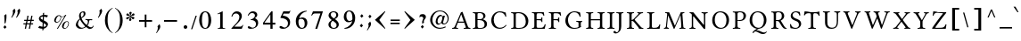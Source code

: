 SplineFontDB: 3.2
FontName: EvangelionCPA
FullName: Evangelion CPA
FamilyName: EvangelionCPA
Weight: Regular
Copyright: Copyright 2025 The Evangelion CPA Project Authors (https://github.com/typiconman/Evangelion-CPA)
Version: 1.1
ItalicAngle: 0
UnderlinePosition: -210
UnderlineWidth: 50
Ascent: 800
Descent: 200
InvalidEm: 0
sfntRevision: 0x00010000
LayerCount: 2
Layer: 0 0 "Back" 1
Layer: 1 0 "Fore" 0
XUID: [1021 156 -1182680201 1545178]
StyleMap: 0x0040
FSType: 0
OS2Version: 0
OS2_WeightWidthSlopeOnly: 0
OS2_UseTypoMetrics: 0
CreationTime: -1237338159
ModificationTime: 1752784827
PfmFamily: 81
TTFWeight: 400
TTFWidth: 5
LineGap: 0
VLineGap: 0
Panose: 0 0 0 0 0 0 0 0 0 0
OS2TypoAscent: 746
OS2TypoAOffset: 0
OS2TypoDescent: 336
OS2TypoDOffset: 0
OS2TypoLinegap: 0
OS2WinAscent: 844
OS2WinAOffset: 0
OS2WinDescent: 394
OS2WinDOffset: 0
HheadAscent: 746
HheadAOffset: 0
HheadDescent: -336
HheadDOffset: 0
OS2SubXSize: 700
OS2SubYSize: 650
OS2SubXOff: 0
OS2SubYOff: 143
OS2SupXSize: 700
OS2SupYSize: 650
OS2SupXOff: 0
OS2SupYOff: 453
OS2StrikeYSize: 50
OS2StrikeYPos: 259
OS2Vendor: '    '
OS2UnicodeRanges: 00000000.00000000.00000000.00000000
Lookup: 1 1 0 "'init' Initial Forms lookup 0" { "'init' Initial Forms lookup 0-1" ("init") } []
Lookup: 1 1 0 "'medi' Medial Forms lookup 1" { "'medi' Medial Forms lookup 1-1" ("med") } []
Lookup: 1 1 0 "'fina' Terminal Forms lookup 2" { "'fina' Terminal Forms lookup 2-1" ("fin") } []
Lookup: 259 9 0 "'curs' Cursive Attachment lookup 0" { "'curs' Cursive Attachment lookup 0-1"  } ['curs' ('DFLT' <'dflt' > 'latn' <'dflt' > 'syrc' <'dflt' > ) ]
Lookup: 260 1 0 "'mark' Diacritical Positioning lookup 1" { "'mark' Diacritical Positioning lookup 1-1"  } ['mark' ('DFLT' <'dflt' > 'syrc' <'dflt' > ) ]
Lookup: 262 1 0 "'mkmk' Mark to Mark lookup 2" { "'mkmk' Mark to Mark lookup 2-1"  } ['mkmk' ('DFLT' <'dflt' > 'latn' <'dflt' > 'syrc' <'dflt' > ) ]
MarkAttachClasses: 1
DEI: 91125
TtTable: prep
NPUSHB
 14
 49
 49
 48
 48
 23
 23
 9
 9
 1
 1
 25
 25
 69
 1
SCANTYPE
PUSHW_1
 511
SCANCTRL
SROUND
RCVT
ROUND[Grey]
WCVTP
RTG
PUSHB_4
 0
 1
 70
 0
CALL
PUSHB_4
 2
 1
 70
 0
CALL
PUSHB_4
 3
 23
 70
 0
CALL
PUSHB_4
 4
 1
 70
 0
CALL
PUSHB_4
 5
 1
 70
 0
CALL
PUSHB_4
 6
 1
 70
 0
CALL
PUSHB_4
 7
 1
 70
 0
CALL
PUSHB_4
 8
 23
 70
 0
CALL
PUSHB_4
 10
 1
 70
 0
CALL
PUSHB_4
 11
 1
 70
 0
CALL
PUSHB_4
 12
 9
 70
 0
CALL
PUSHB_4
 13
 9
 70
 0
CALL
PUSHB_4
 14
 1
 70
 0
CALL
PUSHB_4
 15
 9
 70
 0
CALL
PUSHB_4
 16
 23
 70
 0
CALL
PUSHB_4
 17
 9
 70
 0
CALL
PUSHB_4
 18
 9
 70
 0
CALL
PUSHB_4
 19
 9
 70
 0
CALL
PUSHB_4
 20
 9
 70
 0
CALL
PUSHB_4
 21
 23
 70
 0
CALL
PUSHB_4
 22
 23
 70
 0
CALL
PUSHB_4
 24
 9
 70
 0
CALL
PUSHB_4
 26
 23
 70
 0
CALL
PUSHB_4
 27
 23
 70
 0
CALL
PUSHB_4
 28
 23
 70
 0
CALL
PUSHB_4
 29
 23
 70
 0
CALL
PUSHB_4
 30
 1
 70
 0
CALL
PUSHB_4
 31
 9
 70
 0
CALL
PUSHB_4
 32
 9
 70
 0
CALL
PUSHB_4
 33
 23
 70
 0
CALL
PUSHB_4
 34
 25
 70
 0
CALL
PUSHB_4
 35
 23
 70
 0
CALL
PUSHB_4
 36
 23
 70
 0
CALL
PUSHB_4
 37
 23
 70
 0
CALL
PUSHB_4
 38
 9
 70
 0
CALL
PUSHB_4
 39
 1
 70
 0
CALL
PUSHB_4
 40
 9
 70
 0
CALL
PUSHB_4
 41
 9
 70
 0
CALL
PUSHB_4
 42
 9
 70
 0
CALL
PUSHB_4
 43
 23
 70
 0
CALL
PUSHB_4
 44
 23
 70
 0
CALL
PUSHB_4
 45
 25
 70
 0
CALL
PUSHB_4
 46
 9
 70
 0
CALL
PUSHB_4
 47
 25
 70
 0
CALL
RCVT
ROUND[Grey]
WCVTP
RCVT
ROUND[Grey]
WCVTP
RCVT
ROUND[Grey]
WCVTP
RCVT
ROUND[Grey]
WCVTP
RCVT
ROUND[Grey]
WCVTP
EndTTInstrs
TtTable: fpgm
NPUSHB
 5
 5
 4
 3
 2
 0
FDEF
SROUND
RCVT
DUP
PUSHB_1
 3
CINDEX
RCVT
SWAP
SUB
ROUND[Grey]
RTG
SWAP
ROUND[Grey]
ADD
WCVTP
ENDF
FDEF
RCVT
DUP
PUSHB_1
 3
CINDEX
RCVT
SWAP
SUB
ROUND[Grey]
SWAP
ROUND[Grey]
ADD
WCVTP
ENDF
FDEF
DUP
DUP
PUSHW_1
 -64
SHPIX
SRP2
PUSHB_2
 64
 1
SHZ[rp2]
SHPIX
ENDF
FDEF
DUP
DUP
PUSHB_1
 64
SHPIX
SRP2
PUSHB_1
 1
SHZ[rp2]
PUSHW_1
 -64
SHPIX
ENDF
FDEF
SVTCA[x-axis]
PUSHB_1
 70
SROUND
DUP
GC[orig]
ROUND[Grey]
RTG
SWAP
GC[cur]
SUB
ROUND[Grey]
DUP
IF
DUP
PUSHB_1
 3
CINDEX
SWAP
SHPIX
PUSHB_1
 2
CINDEX
SRP2
PUSHB_1
 1
SHZ[rp2]
NEG
SHPIX
EIF
ENDF
EndTTInstrs
ShortTable: cvt  70
  810
  576
  626
  50
  736
  688
  603
  840
  -61
  413
  655
  710
  467
  319
  511
  485
  0
  215
  115
  430
  258
  0
  -13
  -200
  134
  -262
  -143
  82
  -174
  -214
  586
  328
  438
  -107
  -391
  -158
  33
  -27
  169
  686
  302
  195
  207
  -62
  56
  -374
  253
  -293
  125
  50
  86
  2
  91
  148
  400
  336
  197
  276
  352
  130
  176
  385
  57
  109
  190
  130
  77
  46
  96
  41
EndShort
ShortTable: maxp 16
  1
  0
  126
  148
  5
  0
  0
  2
  8
  64
  10
  0
  101
  305
  1
  1
EndShort
LangName: 1033 "" "" "Normal" "" "" "1.0 Wed Oct 16 18:57:21 1996"
Encoding: UnicodeFull
Compacted: 1
UnicodeInterp: none
NameList: AGL For New Fonts
DisplaySize: -48
AntiAlias: 1
FitToEm: 0
WinInfo: 0 38 13
BeginPrivate: 0
EndPrivate
Grid
-16 -37 m 1
 780 -37 l 1025
  Named: "Lower diacritical mark"
-16 550 m 1
 780 550 l 1025
  Named: "Upper diacritical mark"
EndSplineSet
AnchorClass2: "Stacking" "'mkmk' Mark to Mark lookup 2-1" "Below" "'mark' Diacritical Positioning lookup 1-1" "Diacritic" "'mark' Diacritical Positioning lookup 1-1" "curs" "'curs' Cursive Attachment lookup 0-1"
BeginChars: 1114182 221

StartChar: .notdef
Encoding: 1114112 -1 0
Width: 746
GlyphClass: 1
Flags: W
HStem: 75 36<148 598> 635 36<148 598>
VStem: 111 37<111 635> 598 37<111 635>
LayerCount: 2
Fore
SplineSet
111 75 m 1
 111 671 l 1
 635 671 l 1
 635 75 l 1
 111 75 l 1
598 111 m 1
 598 635 l 1
 148 635 l 1
 148 111 l 1
 598 111 l 1
EndSplineSet
EndChar

StartChar: space
Encoding: 32 32 1
Width: 300
GlyphClass: 1
Flags: W
LayerCount: 2
EndChar

StartChar: exclam
Encoding: 33 33 2
Width: 280
GlyphClass: 1
Flags: W
HStem: 0 21G<117.553 155.426>
VStem: 127 54<172.328 378.527> 127 32<171 213.5>
LayerCount: 2
Fore
SplineSet
174 422 m 1xc0
 175 420 181 401 181 389 c 2
 181 372 l 2xc0
 181 306 180 291 173 256 c 1
 159 171 l 1
 127 148 l 1xa0
 127 219 l 1
 127 235 124 307 124 308 c 0
 124 353 119 369 116 379 c 1
 174 422 l 1xc0
135 0 m 1
 94 47 l 1
 140 102 l 1
 183 47 l 1
 135 0 l 1
EndSplineSet
EndChar

StartChar: quotedbl
Encoding: 34 34 3
Width: 326
GlyphClass: 1
Flags: W
HStem: 313 261
VStem: 88 68<436.942 513.44> 222 69<437.169 532.855>
LayerCount: 2
Fore
SplineSet
264 574 m 5
 276 567 291 551 291 515 c 4
 291 463 250 394 192 313 c 5
 177 327 l 5
 207 390 208 392 213 414 c 6
 217 436 l 6
 221 456 222 466 222 475 c 4
 222 492 218 505 211 514 c 5
 264 574 l 5
129 576 m 5
 147 563 156 536 156 511 c 4
 156 505 155 498 154 491 c 6
 148 469 l 5
 128 416 107 387 54 313 c 4
 54 312 50 317 41 326 c 5
 75 391 79 407 81 418 c 6
 86 442 l 6
 87 449 88 455 88 460 c 6
 88 474 l 6
 88 494 86 502 77 514 c 5
 129 576 l 5
EndSplineSet
EndChar

StartChar: numbersign
Encoding: 35 35 4
Width: 403
GlyphClass: 1
Flags: W
HStem: 124 32<57 118 159 232 270 328> 232 33<78 140 180 252 291 347> 360 20G<164.348 202 275 312>
VStem: 57 290
LayerCount: 2
Fore
SplineSet
241 0 m 1
 207 0 l 1
 208 0 216 41 232 124 c 1
 152 124 l 1
 129 0 l 1
 95 0 l 1
 118 124 l 1
 57 124 l 1
 57 156 l 1
 124 156 l 1
 140 232 l 1
 78 232 l 1
 78 265 l 1
 147 265 l 1
 168 380 l 1
 202 380 l 1
 180 265 l 1
 256 265 l 1
 279 380 l 1
 312 380 l 1
 291 265 l 1
 347 265 l 1
 347 232 l 1
 285 232 l 1
 270 156 l 1
 328 156 l 1
 328 124 l 1
 264 124 l 1
 241 0 l 1
159 156 m 1
 237 156 l 2
 238 156 243 181 252 232 c 1
 173 232 l 1
 159 156 l 1
EndSplineSet
EndChar

StartChar: dollar
Encoding: 36 36 5
Width: 415
GlyphClass: 1
Flags: W
HStem: 345 53<235 311.872>
VStem: 91 46<279.572 325.112> 189 30<-37 0 60 146.125> 196 31<60 159 255 300> 203 32<255 345 398 449> 293.7 51.3002<67.6317 131.449>
LayerCount: 2
Fore
SplineSet
196 175 m 1xd4
 154 194 91 233 91 285 c 0
 91 288 92 292 93 299 c 1
 92 304 l 1
 95 318 113 378 203 395 c 1
 205 449 l 1
 237 459 l 1
 235 398 l 1xcc
 276 398 314 392 347 379 c 1
 313 325 l 1
 289 336 261 345 232 345 c 1
 229 237 l 1
 234 235 240 232 249 227 c 2
 285 207 l 1
 309 191 l 2
 314 187 345 161 345 130 c 2
 345 123 l 1
 341 101 326 26 221 0 c 1
 219 -37 l 1
 188 -50 l 2
 187 -50 188 -32 189 0 c 1xe4
 137 6 101 8 68 30 c 0
 67 30 81 47 109 82 c 1
 117 77 146 61 181 59 c 1
 192 60 l 2
 192 61 193 99 196 175 c 1xd4
222 56 m 1
 232 56 286 60 293 87 c 0
 293.452095924 90.1646714677 293.699801123 93.1377266312 293.699801123 95.9668114131 c 0
 293.699801123 118.168563071 278.444609103 131.503743411 227 159 c 1xd4
 222 56 l 1
189 345 m 1xe4
 155 340 137 337 137 311 c 0
 137 289 165 273 198 255 c 1
 202 345 l 1
 189 345 l 1xe4
EndSplineSet
EndChar

StartChar: percent
Encoding: 37 37 6
Width: 602
GlyphClass: 1
Flags: W
HStem: 0 19<370.412 423.815> 175 21<163 202.212> 196 17<425.561 477.354> 344 12<289.094 322> 373 16<213.048 243.944>
VStem: 95 44<197.018 302.454> 273 13<285.73 347.789> 315 44.3219<21.7715 129.439> 491 16<133 181.993>
LayerCount: 2
Fore
SplineSet
322 356 m 0xdf80
 322 356 378 356 406 397 c 1
 406 396 415 396 435 396 c 1
 198 0 l 1
 170 0 l 1
 385 360.125 l 1
 361 349.125 338 344 314 344 c 0
 304 344 294 345 283 348 c 1
 284 341 285 334 286 325 c 0
 286 316 284 304 282 291 c 2
 279 277 l 2
 278 276 240 175 163 175 c 1
 163 170 95 182 95 236 c 0
 95 239 95 243 96 248 c 2
 101 275 l 1
 112 328 167 389 227 389 c 0
 267 389 269 369 283 364 c 0
 296 359 309 356 322 356 c 0xdf80
185 196 m 1
 220 203 273 257 273 327 c 0
 273 334 271 343 269 352 c 1
 260 355 240 368 231 373 c 0
 229 373 166 362 140 242 c 0
 139 240 139 237 139 232 c 0
 139 214 149 196 168 196 c 2
 185 196 l 1
455 213 m 0xbf80
 486 213 507 186 507 158 c 0
 507 153 507 150 507 148 c 2
 504 133 l 1
 500 109 l 1
 485 55 438 0 387 0 c 0
 348 0 315 27 315 66 c 0
 315 69 315 74 316 79 c 2
 320 100 l 1
 335 166 393 213 455 213 c 0xbf80
394 19 m 0
 472 19 492 148 491 156 c 0
 491 174 481 196 453 196 c 0
 427 196 384 176 360 59 c 0
 359.544003745 56.8340177903 359.321931648 54.6420440075 359.321931648 52.458153324 c 0
 359.321931648 35.4849508427 372.735977528 19 394 19 c 0
EndSplineSet
EndChar

StartChar: ampersand
Encoding: 38 38 7
Width: 701
GlyphClass: 1
Flags: W
HStem: -6 43.9658<467.247 564.735> 0 30<223.322 316.259> 246 29<504.516 561.9> 249 26<369.343 429.391 479.752 561.952> 473 29<264.027 350.5>
VStem: 100 59.9506<82.6875 187.098> 192 49<326.945 448.363> 320 52<373.849 472.333>
LayerCount: 2
Fore
SplineSet
363 67 m 1x4f
 296 147 249 203 218 270 c 1
 174.474241333 233.244914904 159.95057733 156.261117855 159.95057733 141.302525388 c 0
 159.95057733 140.795869652 159.967239081 140.360370104 160 140 c 0
 160 110 196 36 264 30 c 2
 276 30 l 1
 299 30 334 36 363 67 c 1x4f
296 473 m 256
 275 473 241 455 241 402 c 0
 241 380 247 356 255 326 c 1
 282 348 l 1
 320 383 320 398 320 440 c 0
 319 450 316 473 296 473 c 256
509 -6 m 0x9f
 463 -6 428 17 389 52 c 1
 366 36 309 0 238 0 c 0
 130 0 100 84 100 112 c 0
 100 126 112 222 210 289 c 1
 198 318 192 346 192 373 c 0
 192 400 201 502 330 502 c 0
 371 502 372 432 372 431 c 0
 372 377 325 345 262 302 c 1
 276 260 313 177 404 108 c 1
 417 124 435 149 439 198 c 0
 439 203 439 246 405 253 c 1
 377 254 l 2
 372 254 368 265 368 265 c 2
 368 271 l 2
 369 273 371 278 375 280 c 1
 417 278 l 2
 427 277 461 275 489 275 c 2x5f
 556 275 l 2
 562 275 562 274 562 261 c 1
 561 255 558 246 555 246 c 2
 534 246 l 2x2f
 526 246 515 249 504 249 c 0
 490 249 475 246 472 202 c 0
 467 162 464 143 440 108 c 0
 438 102 438 102 428 88 c 1
 465.130485211 58.6864590441 495.577652884 37.965754922 524.93898023 37.965754922 c 0
 525.626558327 37.965754922 526.313540956 37.9771180319 527 38 c 0
 561 38 568 54 573 66 c 1
 584 82 l 1
 587 84 l 1
 596 83 602 82 600 74 c 1
 590 49 l 2
 577 18 542 -6 509 -6 c 0x9f
EndSplineSet
EndChar

StartChar: quotesingle
Encoding: 39 39 8
Width: 161
GlyphClass: 1
Flags: W
HStem: 313 263
VStem: 70 68<438.605 534.098>
LayerCount: 2
Fore
SplineSet
70 479 m 0
 70 497 67 504 58 514 c 1
 110 576 l 1
 128 561 138 541 138 514 c 0
 138 495 131 452 80 378 c 0
 65 357 50 335 36 313 c 0
 36 312 31 317 22 326 c 1
 46 373 l 2
 54 390 60 405 62 418 c 1
 66 443 l 1
 68 456 70 468 70 479 c 0
EndSplineSet
EndChar

StartChar: parenleft
Encoding: 40 40 9
Width: 300
GlyphClass: 1
Flags: W
VStem: 67 75<104.234 384.317>
LayerCount: 2
Fore
SplineSet
142 241 m 0
 142 155 157 -40 283 -109 c 1
 283 -123 l 1
 150 -65 67 81 67 241 c 0
 67 359 104 517 283 603 c 1
 283 587 l 1
 177 515 142 444 142 241 c 0
EndSplineSet
EndChar

StartChar: parenright
Encoding: 41 41 10
Width: 300
GlyphClass: 1
Flags: W
VStem: 190 75<104.434 386.253>
LayerCount: 2
Fore
SplineSet
190 241 m 0
 190 434 157 515 49 587 c 1
 49 603 l 1
 151 553 265 451 265 241 c 0
 265 73 177 -64 49 -123 c 1
 49 -109 l 1
 89 -87 190 -7 190 241 c 0
EndSplineSet
EndChar

StartChar: asterisk
Encoding: 42 42 11
Width: 360
GlyphClass: 1
Flags: W
HStem: 272 80<74.3752 125.904> 272 67<228.056 288.621> 368 67<70.9085 131.836 233.514 294.453>
VStem: 148.958 67.8242<396.931 447.984>
LayerCount: 2
Fore
SplineSet
259 272 m 0x70
 232 272 223 311 185 345 c 1
 185 286 216 282 209 257 c 0
 206 242 192 227 176 227 c 0
 162.732158385 227 143.987653002 234.823805383 143.987653002 250.471416149 c 0
 143.987653002 252.51426087 144.307136646 254.690455487 145 257 c 1
 147 268 l 2
 148 269 168 319 176 345 c 1
 171 342 159 335 152 327 c 0
 122 287 111 272 95 272 c 0
 71.6044099825 272 61.8027012631 287.992801527 61.8027012631 303.798468246 c 0
 61.8027012631 312.989378581 65.1170118995 322.117011899 71 328 c 0
 88 342 121 336 171 352 c 1xb0
 159 360.125 l 1
 152 363.125 135 368 115 368 c 2
 96 368 l 1
 74.6070879451 372.843678201 66.574036434 384.693136931 66.574036434 397.103594892 c 0
 66.574036434 415.439501438 84.1091955028 435 102 435 c 0
 109 435 118 430 121 427 c 0
 139 405 156 383 174 362 c 1
 175 365 175 369 173 376 c 2
 169 401 l 1
 165.113904159 413.629811484 148.957643848 434.754352216 148.957643848 446.95097475 c 0
 148.957643848 447.308466198 148.97152396 447.658287523 149 448 c 1
 151 451 l 1
 154 467 169 480 185 480 c 0
 199.294566786 480 216.781862317 472.816360326 216.781862317 457.022872408 c 0
 216.781862317 455.13860832 216.532947879 453.131791517 216 451 c 2
 213 439 l 1
 189 385 186 374 184 366 c 1
 184 362 l 1
 196 370 l 1
 217 387 240 435 266 435 c 0
 286.342138668 435 297.011754781 418.979884517 297.011754781 402.89315045 c 0
 297.011754781 389.719973838 289.857011458 376.502124684 275 372 c 0
 254 365 216 368 189 354 c 1
 212 345 217 343 225 341 c 1
 251 339 l 1
 282.219071749 339 293.348822166 325.673420503 293.348822166 310.907216979 c 0
 293.348822166 292.564356436 276.174411083 272 259 272 c 0x70
EndSplineSet
EndChar

StartChar: plus
Encoding: 43 43 12
Width: 514
GlyphClass: 1
Flags: W
HStem: 211 48<75 233 281 439>
VStem: 233 48<53 211 259 417>
LayerCount: 2
Fore
SplineSet
233 259 m 1
 233 417 l 1
 281 417 l 1
 281 259 l 1
 439 259 l 1
 439 211 l 1
 281 211 l 1
 281 53 l 1
 233 53 l 1
 233 211 l 1
 75 211 l 1
 75 259 l 1
 233 259 l 1
EndSplineSet
EndChar

StartChar: comma
Encoding: 44 44 13
Width: 172
GlyphClass: 1
Flags: W
HStem: -123 258
VStem: 76 68<-2.65701 73.343>
LayerCount: 2
Fore
SplineSet
144 68 m 0
 144 58 140 48 140 41 c 0
 138 24 131 8 120 -7 c 2
 42 -123 l 1
 28 -110 l 1
 56 -60 l 2
 56 -59 76 -17 76 28 c 0
 76 45 73 60 66 74 c 1
 120 135 l 1
 124 130 144 105 144 68 c 0
EndSplineSet
EndChar

StartChar: hyphen
Encoding: 45 45 14
Width: 514
GlyphClass: 1
Flags: W
HStem: 211 48<75 439>
LayerCount: 2
Fore
SplineSet
439 259 m 1
 439 211 l 1
 75 211 l 1
 75 259 l 1
 439 259 l 1
EndSplineSet
EndChar

StartChar: period
Encoding: 46 46 15
Width: 300
GlyphClass: 1
Flags: W
HStem: 0 102<108.117 191.764>
VStem: 99 102<8.9379 92.7637>
LayerCount: 2
Fore
SplineSet
149 102 m 256
 179 102 201 80 201 50 c 256
 201 19 177 0 149 0 c 256
 118 0 99 23 99 50 c 256
 99 80 121 102 149 102 c 256
EndSplineSet
EndChar

StartChar: slash
Encoding: 47 47 16
Width: 182
GlyphClass: 1
Flags: W
HStem: 367 20G<127.437 168>
VStem: 7 161
LayerCount: 2
Fore
SplineSet
41 0 m 1
 7 0 l 1
 134 387 l 1
 168 387 l 1
 41 0 l 1
EndSplineSet
EndChar

StartChar: zero
Encoding: 48 48 17
Width: 457
GlyphClass: 1
Flags: W
HStem: 0 24<193.619 263.626> 484 25<194.074 264.181>
VStem: 59 78<123.597 384.781> 319 78<120.012 385.929>
LayerCount: 2
Fore
SplineSet
229 509 m 0
 358 509 397 360 397 254 c 0
 397 218 390 0 229 0 c 256
 97 0 59 152 59 254 c 256
 59 368 103 509 229 509 c 0
229 24 m 0
 287 24 319 96 319 254 c 0
 319 334 312 484 229 484 c 0
 160 484 137 386 137 254 c 0
 137 188 139 24 229 24 c 0
EndSplineSet
EndChar

StartChar: one
Encoding: 49 49 18
Width: 457
GlyphClass: 1
Flags: W
HStem: 0 19<129 183.263 279.799 338>
VStem: 198 71<24.5229 433.998>
LayerCount: 2
Fore
SplineSet
269 57 m 2
 269 27 282 19 338 19 c 1
 338 0 l 1
 129 0 l 1
 129 19 l 1
 179 19 198 24 198 72 c 1
 198 404 l 2
 198 431 191 434 177 434 c 0
 172 434 168 433 165 432 c 0
 153 427 139 421 124 416 c 1
 124 435 l 1
 124 434.977284454 124.02321982 434.965920821 124.06964774 434.965920821 c 0
 126.067102923 434.965920821 171.021683554 455.999484004 258 499 c 1
 269 499 l 1
 269 57 l 2
EndSplineSet
EndChar

StartChar: two
Encoding: 50 50 19
Width: 457
GlyphClass: 1
Flags: W
HStem: 0 62<146 354> 439 61<140.84 254.879>
VStem: 63 21<348 368.192> 286 71<285.017 407.205>
LayerCount: 2
Fore
SplineSet
312 62 m 2
 339 62 350 65 381 112 c 1
 395 106 l 1
 354 0 l 1
 63 0 l 1
 63 14 l 1
 193 152 l 1
 255 219 286 282 286 340 c 0
 286 366 278 439 187 439 c 0
 128 438 106 398 84 344 c 1
 63 350 l 1
 73 401 106 500 221 500 c 0
 288 500 356 453 357 366 c 0
 355 288 301 228 263 186 c 2
 146 62 l 1
 312 62 l 2
EndSplineSet
EndChar

StartChar: three
Encoding: 51 51 20
Width: 457
GlyphClass: 1
Flags: W
HStem: 0 32<158.96 249.609> 251 15<152 169.333> 380 21G<71 99.5> 460 49<143.307 251.479>
VStem: 272 66<346.612 439.506> 302 61<89.5869 205.656>
LayerCount: 2
Fore
SplineSet
273 307 m 1xf8
 319 286 363 251 363 171 c 0
 363 61 270 0 156 0 c 0
 135 0 71 2 71 44 c 0
 71 73 98 74 103 74 c 256
 126 74 171 30 207 32 c 0
 223 32 300 37 302 141 c 0xf4
 302 142 302 208 248 232 c 0
 224 247 202 251 152 251 c 1
 151 266 l 1
 254 299 272 349 272 387 c 0
 272 429 243 459 195 460 c 0
 138 460 109 417 90 380 c 1
 71 385 l 1
 80 411 114 509 219 509 c 0
 242 509 335 503 338 407 c 0
 338 362 310 332 273 307 c 1xf8
EndSplineSet
EndChar

StartChar: four
Encoding: 52 52 21
Width: 457
GlyphClass: 1
Flags: W
HStem: 122 54<89 255 318 394>
VStem: 255 63<0 122 176 409>
LayerCount: 2
Fore
SplineSet
394 122 m 1
 318 122 l 1
 318 0 l 1
 256 0 l 1
 256 122 l 1
 51 122 l 1
 51 174 l 1
 281 500 l 1
 318 500 l 1
 318 176 l 1
 394 176 l 1
 394 122 l 1
255 176 m 1
 255 409 l 1
 252 409 l 1
 89 176 l 1
 255 176 l 1
EndSplineSet
EndChar

StartChar: five
Encoding: 53 53 22
Width: 457
GlyphClass: 1
Flags: W
HStem: 0 36<155.364 248.61> 436 65<177 337.853>
VStem: 299 60<95.0092 231.883>
LayerCount: 2
Fore
SplineSet
299 160 m 0
 299 272 177 311 96 311 c 0
 89 311 86 314 86 320 c 0
 87 323 87 324 88 325 c 2
 169 501 l 1
 324 501 l 2
 335 501 346 508 355 523 c 1
 367 513 l 1
 338 446 l 1
 335 436 323 436 319 436 c 2
 177 436 l 1
 151 381 l 1
 223 367 278 353 316 305 c 0
 351 265 359 240 359 178 c 0
 359 84 283 0 158 0 c 0
 157 0 62 0 62 48 c 0
 62 57 63 80 96 80 c 0
 130 80 167 36 202 36 c 0
 247 36 299 72 299 160 c 0
EndSplineSet
EndChar

StartChar: six
Encoding: 54 54 23
Width: 457
GlyphClass: 1
Flags: W
HStem: 0 27<200.541 281.361> 289 40<178.596 278.211> 499 17<342.384 376>
VStem: 68 75<100.789 267.886> 318 74<80.2359 247.349>
LayerCount: 2
Fore
SplineSet
253 329 m 0
 273 329 392 323 392 172 c 0
 392 106 359 0 232 0 c 0
 199 0 68 13 68 226 c 0
 68 382 193 516 376 516 c 1
 378 499 l 1
 319 490 270 465 231 426 c 0
 196 391 173 349 163 300 c 1
 203 324 219 329 253 329 c 0
244 27 m 0
 268 27 318 40 318 144 c 0
 318 198 308 289 223 289 c 0
 184 289 166 276 156 267 c 0
 147 258 143 236 143 200 c 0
 143 166 149 27 244 27 c 0
EndSplineSet
EndChar

StartChar: seven
Encoding: 55 55 24
Width: 457
GlyphClass: 1
Flags: W
HStem: 375 21G<53 84.5> 436 61<99.6978 309>
VStem: 164 55<0 21.0483>
LayerCount: 2
Fore
SplineSet
155 436 m 2
 110 436 98 417 71 375 c 1
 53 385 l 1
 53 385 64 410 86 462 c 1
 99 497 l 1
 375 497 l 1
 375 483 l 1
 219 0 l 1
 164 0 l 1
 309 436 l 1
 155 436 l 2
EndSplineSet
EndChar

StartChar: eight
Encoding: 56 56 25
Width: 457
GlyphClass: 1
Flags: W
HStem: 0 26<188.926 279.125> 482 27<176.144 269.101>
VStem: 83 63<58.8732 188.141 360.278 450.748> 301 57<338.559 460.919> 312 62<53.7877 162.551>
LayerCount: 2
Fore
SplineSet
266 283 m 1xf0
 347 223 374 178 374 122 c 0xe8
 374 77 345 0 225 0 c 0
 134 0 83 57 83 119 c 0
 83 179 113 204 176 255 c 1
 110 312 86 339 86 392 c 0
 86 467 159 509 228 509 c 0
 326 509 358 450 358 403 c 0
 358 353 331 320 266 283 c 1xf0
236 300 m 1
 272 326 301 351 301 405 c 0xf0
 301 450 272 482 222 482 c 0
 159 482 149 432 149 412 c 0
 149 365 192 330 236 300 c 1
235 26 m 0
 273 26 312 49 312 105 c 0xe8
 312 157 275 183 202 236 c 1
 172 211 146 182 146 127 c 0
 146 122 147 26 235 26 c 0
EndSplineSet
EndChar

StartChar: nine
Encoding: 57 57 26
Width: 457
GlyphClass: 1
Flags: W
HStem: 0 23<85 122.379> 191 37<176.439 277.703> 490 27<174.719 253.931>
VStem: 63 74<266.788 434.666> 305 78<253.283 417.608>
LayerCount: 2
Fore
SplineSet
220 517 m 0
 310 517 383 439 383 310 c 0
 383 226 357 155 306 96 c 0
 250 31 176 0 85 0 c 1
 82 23 l 1
 221 48 289 158 301 224 c 1
 271 201 237 191 198 191 c 0
 97 191 63 275 63 338 c 0
 63 435 117 517 220 517 c 0
137 366 m 0
 137 320 147 228 228 228 c 0
 252 228 284 245 296 253 c 0
 302 259 305 268 305 280 c 2
 305 308 l 2
 305 402 285 490 212 490 c 0
 182 490 139 471 137 366 c 0
EndSplineSet
EndChar

StartChar: colon
Encoding: 58 58 27
Width: 228
GlyphClass: 1
Flags: W
VStem: 64 100
LayerCount: 2
Fore
SplineSet
116 315 m 1
 74 368 l 1
 119 419 l 2
 120 419 135 402 164 368 c 1
 116 315 l 1
105 39 m 1
 105 40 91 57 64 91 c 1
 109 143 l 2
 110 143 124 126 152 91 c 1
 105 39 l 1
EndSplineSet
EndChar

StartChar: semicolon
Encoding: 59 59 28
Width: 204
GlyphClass: 1
Flags: W
VStem: 86 66<69.9209 165.852>
LayerCount: 2
Fore
SplineSet
120 301 m 1
 78 352 l 1
 122 406 l 1
 166 354 l 1
 120 301 l 1
50 -50 m 1
 38 -37 l 1
 64 12 l 2
 72 28 86 55 86 98 c 0
 86 117 82 133 74 147 c 1
 128 208 l 1
 143 187 152 163 152 138 c 0
 152 106 132 72 128 66 c 2
 50 -50 l 1
EndSplineSet
EndChar

StartChar: less
Encoding: 60 60 29
Width: 416
GlyphClass: 1
Flags: W
VStem: 62 292
LayerCount: 2
Fore
SplineSet
354 14 m 1
 341 0 l 1
 62 256 l 1
 341 506 l 1
 353 490 l 1
 184 253 l 1
 354 14 l 1
EndSplineSet
EndChar

StartChar: equal
Encoding: 61 61 30
Width: 403
GlyphClass: 1
Flags: W
HStem: 137 41<72 332> 220 41<76 334>
VStem: 72 260
LayerCount: 2
Fore
SplineSet
332 137 m 1
 72 137 l 1
 72 178 l 1
 332 178 l 1
 332 137 l 1
334 220 m 1
 76 220 l 1
 76 261 l 1
 334 261 l 1
 334 220 l 1
EndSplineSet
EndChar

StartChar: greater
Encoding: 62 62 31
Width: 416
GlyphClass: 1
Flags: W
VStem: 62 292
LayerCount: 2
Fore
SplineSet
354 256 m 1
 75 0 l 1
 75 0 71 3 62 14 c 1
 232 253 l 1
 232 253 176 331 63 490 c 1
 75 506 l 1
 354 256 l 1
EndSplineSet
EndChar

StartChar: question
Encoding: 63 63 32
Width: 293
GlyphClass: 1
Flags: W
HStem: 343 71<74.0398 157.119>
VStem: 135 48<170.182 258.578>
LayerCount: 2
Fore
SplineSet
183 209 m 0
 183 194 183 190 189 171 c 1
 139 135 l 1
 137 148 135 163 135 180 c 0
 135 199 138 216 150 244 c 2
 163 272 l 1
 166 284 l 2
 167 287 167 290 167 294 c 0
 167 323 141 343 113 343 c 0
 102 343 80 339 57 314 c 1
 73 392 l 1
 98 407 125 414 154 414 c 0
 201 414 241 383 241 337 c 0
 241 337 241 304 219 277 c 2
 199 251 l 1
 184 233 183 217 183 209 c 0
139 0 m 1
 98 50 l 1
 143 103 l 1
 185 50 l 1
 139 0 l 1
EndSplineSet
EndChar

StartChar: bracketleft
Encoding: 91 91 33
Width: 384
GlyphClass: 1
Flags: W
HStem: -62 49<175 292> 550 48<175 292>
VStem: 96 79<-13 550>
LayerCount: 2
Fore
SplineSet
292 -62 m 1
 96 -62 l 1
 96 598 l 1
 292 598 l 1
 292 550 l 1
 175 550 l 1
 175 -13 l 1
 292 -13 l 1
 292 -62 l 1
EndSplineSet
EndChar

StartChar: backslash
Encoding: 92 92 34
Width: 239
GlyphClass: 1
Flags: W
VStem: 26 151
LayerCount: 2
Fore
SplineSet
143 44 m 1
 26 466 l 1
 61 466 l 1
 177 44 l 1
 143 44 l 1
EndSplineSet
EndChar

StartChar: bracketright
Encoding: 93 93 35
Width: 384
GlyphClass: 1
Flags: W
HStem: -62 49<88 205> 550 48<88 205>
VStem: 205 79<-13 550>
LayerCount: 2
Fore
SplineSet
88 -62 m 1
 88 -13 l 1
 205 -13 l 1
 205 550 l 1
 88 550 l 1
 88 598 l 1
 284 598 l 1
 284 -62 l 1
 88 -62 l 1
EndSplineSet
EndChar

StartChar: underscore
Encoding: 95 95 36
Width: 400
GlyphClass: 1
Flags: W
HStem: 5 42<25 375>
LayerCount: 2
Fore
SplineSet
375 5 m 1
 25 5 l 1
 25 47 l 1
 375 47 l 1
 375 5 l 1
EndSplineSet
EndChar

StartChar: braceleft
Encoding: 123 123 37
Width: 384
GlyphClass: 1
Flags: W
HStem: 263 15<82 115.703> 591 20G<284.5 302>
VStem: 170 72<-11.75 230.367 307.338 549.422>
LayerCount: 2
Fore
SplineSet
242 43 m 2
 242 24 248 -29 302 -55 c 1
 302 -73 l 1
 293 -70 267 -62 224 -42 c 0
 209 -34 170 -7 170 71 c 2
 170 187 l 2
 170 239 136 255 82 263 c 1
 82 278 l 1
 131 282 165 306 169 330 c 0
 170 336 170 343 170 350 c 2
 170 467 l 2
 170 484 174 556 224 580 c 0
 224 580 267 599 302 611 c 1
 302 592 l 1
 280 582 242 555 242 495 c 2
 242 372 l 2
 242 336 218 292 182 270 c 1
 214 251 242 204 242 166 c 2
 242 43 l 2
EndSplineSet
EndChar

StartChar: bar
Encoding: 124 124 38
Width: 92
GlyphClass: 1
Flags: W
HStem: 481 20G<32 60>
VStem: 32 28<1 501>
LayerCount: 2
Fore
SplineSet
60 1 m 1
 32 1 l 1
 32 501 l 1
 60 501 l 1
 60 1 l 1
EndSplineSet
EndChar

StartChar: braceright
Encoding: 125 125 39
Width: 384
GlyphClass: 1
Flags: W
HStem: -73 18<82 96.1602> 263 15<270.197 302> 591 20G<82 132>
VStem: 142 72<-10.8238 230.704 307.679 551.613>
LayerCount: 2
Fore
SplineSet
214 350 m 2
 214 318 224 290 302 278 c 1
 302 263 l 1
 229 255 214 222 214 187 c 2
 214 71 l 2
 214 52 210 -16 160 -42 c 0
 141 -50 83 -73 82 -73 c 1
 82 -55 l 1
 102 -45 142 -19 142 43 c 2
 142 166 l 2
 142 205 171 251 202 270 c 1
 169 289 142 335 142 372 c 2
 142 495 l 2
 142 529 126 571 82 592 c 1
 82 611 l 1
 182 578 191 560 201 535 c 0
 209 514 214 492 214 467 c 2
 214 350 l 2
EndSplineSet
EndChar

StartChar: uni205A
Encoding: 8282 8282 40
Width: 300
GlyphClass: 1
Flags: W
HStem: 88 100<64.8978 146.942> 361 100<65.5929 146.541>
VStem: 56 100<96.8382 179.162 370.456 452.5>
LayerCount: 2
Fore
SplineSet
107 88 m 0
 79 88 56 109 56 138 c 256
 56 165 77 188 107 188 c 0
 133 188 156 167 156 138 c 0
 156 111 134 88 107 88 c 0
107 361 m 0
 79 361 56 384 56 412 c 256
 56 440 77 461 107 461 c 0
 133 461 156 441 156 412 c 0
 156 386 135 361 107 361 c 0
EndSplineSet
EndChar

StartChar: uni2E22
Encoding: 11810 11810 41
Width: 384
GlyphClass: 1
Flags: W
HStem: 608 49<146 291>
VStem: 97 49<462 608>
LayerCount: 2
Fore
SplineSet
291 608 m 1
 146 608 l 1
 146 462 l 1
 97 462 l 1
 97 657 l 1
 291 657 l 1
 291 608 l 1
EndSplineSet
EndChar

StartChar: uni2E23
Encoding: 11811 11811 42
Width: 384
GlyphClass: 1
Flags: W
HStem: 608 49<87 232>
VStem: 232 49<462 608>
LayerCount: 2
Fore
SplineSet
281 657 m 1
 281 462 l 1
 232 462 l 1
 232 608 l 1
 87 608 l 1
 87 657 l 1
 281 657 l 1
EndSplineSet
EndChar

StartChar: uni2056
Encoding: 8278 8278 43
Width: 400
GlyphClass: 1
Flags: W
HStem: 91 100<191.898 273.942> 228 100<88.4557 170.5> 364 100<192.593 273.541>
VStem: 79 100<237.459 318.407> 183 100<99.8382 182.162 373.456 455.5>
LayerCount: 2
Fore
SplineSet
79 277 m 4
 79 305 102 328 130 328 c 260
 158 328 179 307 179 277 c 4
 179 251 159 228 130 228 c 4
 104 228 79 249 79 277 c 4
234 91 m 4
 206 91 183 112 183 141 c 260
 183 168 204 191 234 191 c 4
 260 191 283 170 283 141 c 4
 283 114 261 91 234 91 c 4
234 364 m 4
 206 364 183 387 183 415 c 260
 183 443 204 464 234 464 c 4
 260 464 283 444 283 415 c 4
 283 389 262 364 234 364 c 4
EndSplineSet
EndChar

StartChar: guillemotleft
Encoding: 171 171 44
Width: 512
GlyphClass: 1
Flags: W
HStem: 33 307<411 418>
LayerCount: 2
Fore
SplineSet
421 331 m 256
 421 320 336 209 319 187 c 1
 326 177 337 163 351 145 c 0
 370 122 422 60 422 42 c 0
 422 36 419 33 413 33 c 0
 408 33 342 102 310 129 c 0
 310 130 262 172 244 188 c 1
 269 210 l 2
 304 240 366 296 400 330 c 0
 407 337 411 340 413 340 c 0
 418 340 421 337 421 331 c 256
253 331 m 256
 253 320 168 209 151 187 c 1
 158 177 169 163 183 145 c 0
 202 122 254 60 254 42 c 0
 254 36 251 33 245 33 c 0
 240 33 174 102 142 129 c 0
 142 130 94 172 76 188 c 1
 101 210 l 2
 136 240 198 296 232 330 c 0
 239 337 243 340 245 340 c 0
 250 340 253 337 253 331 c 256
EndSplineSet
EndChar

StartChar: uni2058
Encoding: 8280 8280 45
Width: 500
GlyphClass: 1
Flags: W
HStem: 90 100<185.438 266.942> 227 100<81.8382 164.162 291.456 373.5> 363 100<186.117 266.541>
VStem: 73 100<236.058 318.102> 177 99<99.1171 181.162 372.281 454.5> 282 100<236.459 317.407>
LayerCount: 2
Fore
SplineSet
73 276 m 0
 73 304 94 327 123 327 c 256
 150 327 173 306 173 276 c 0
 173 250 152 227 123 227 c 0
 96 227 73 249 73 276 c 0
282 276 m 0
 282 304 305 327 333 327 c 256
 361 327 382 306 382 276 c 0
 382 250 362 227 333 227 c 0
 307 227 282 248 282 276 c 0
227 90 m 0
 199 90 177 112 177 140 c 256
 177 168 199 190 227 190 c 0
 253 190 276 169 276 140 c 0
 276 113 254 90 227 90 c 0
227 363 m 0
 198 363 177 386 177 414 c 256
 177 443 199 463 227 463 c 0
 253 463 276 443 276 414 c 0
 276 388 255 363 227 363 c 0
EndSplineSet
EndChar

StartChar: uni0324
Encoding: 804 804 46
Width: 256
GlyphClass: 4
Flags: W
HStem: -135 68<40.3303 103.67 144.33 207.67>
VStem: 38 68<-132.67 -69.3303> 142 68<-132.67 -69.3303>
AnchorPoint: "Below" 123 -67 mark 0
LayerCount: 2
Fore
SplineSet
176 -67 m 256
 195 -67 210 -82 210 -101 c 256
 210 -120 195 -135 176 -135 c 256
 157 -135 142 -120 142 -101 c 256
 142 -82 157 -67 176 -67 c 256
72 -67 m 256
 91 -67 106 -82 106 -101 c 256
 106 -120 91 -135 72 -135 c 256
 53 -135 38 -120 38 -101 c 256
 38 -82 53 -67 72 -67 c 256
EndSplineSet
EndChar

StartChar: guillemotright
Encoding: 187 187 47
Width: 512
GlyphClass: 1
Flags: W
HStem: 33 307<82 89 250 257>
LayerCount: 2
Fore
SplineSet
349 187 m 1
 303 248 247 322 247 331 c 0
 247 337 250 340 255 340 c 0
 260 340 337 261 399 210 c 1
 424 188 l 1
 314 89 314 89 289 64 c 0
 268 43 257 33 255 33 c 0
 249 33 246 36 246 42 c 0
 246 66 344 177 349 187 c 1
181 187 m 1
 135 248 79 322 79 331 c 0
 79 337 82 340 87 340 c 0
 92 340 169 261 231 210 c 1
 256 188 l 1
 146 89 146 89 121 64 c 0
 100 43 89 33 87 33 c 0
 81 33 78 36 78 42 c 0
 78 66 176 177 181 187 c 1
EndSplineSet
EndChar

StartChar: uni00B7
Encoding: 183 183 48
Width: 300
GlyphClass: 1
Flags: W
HStem: 226 102<80.1171 163.764>
VStem: 71 102<234.938 318.764>
LayerCount: 2
Fore
SplineSet
121 328 m 256
 151 328 173 306 173 276 c 256
 173 245 149 226 121 226 c 256
 90 226 71 249 71 276 c 256
 71 306 93 328 121 328 c 256
EndSplineSet
EndChar

StartChar: uni2014
Encoding: 8212 8212 49
Width: 908
GlyphClass: 1
Flags: W
HStem: 212 38<91 817>
LayerCount: 2
Fore
SplineSet
91 212 m 1
 91 250 l 1
 817 250 l 1
 817 212 l 1
 91 212 l 1
EndSplineSet
EndChar

StartChar: uni0640
Encoding: 1600 1600 50
Width: 150
GlyphClass: 1
Flags: W
HStem: 0 40<-90 240>
VStem: -90 330<0 40>
AnchorPoint: "Diacritic" 73 550 basechar 0
AnchorPoint: "Below" 72 -37 basechar 0
AnchorPoint: "curs" 237 0 entry 0
AnchorPoint: "curs" -86 0 exit 0
LayerCount: 2
Fore
SplineSet
240 0 m 1
 -90 0 l 1
 -90 40 l 1
 240 40 l 1
 240 0 l 1
EndSplineSet
EndChar

StartChar: ETX
Encoding: 3 3 51
Width: 746
GlyphClass: 1
Flags: W
HStem: 0 37<148 598> 561 36<148 598>
VStem: 111 37<37 561> 598 37<37 561>
LayerCount: 2
Fore
SplineSet
111 0 m 1
 111 597 l 1
 635 597 l 1
 635 0 l 1
 111 0 l 1
598 37 m 1
 598 561 l 1
 148 561 l 1
 148 37 l 1
 598 37 l 1
EndSplineSet
EndChar

StartChar: uni0712
Encoding: 1810 1810 52
Width: 757
Flags: W
HStem: 0 40<80 550> 308 153<80 238> 425 36<238 550>
VStem: 80 158<308 425> 550 107<40 425>
AnchorPoint: "Below" 362 -37 basechar 0
AnchorPoint: "Diacritic" 374 550 basechar 0
LayerCount: 2
Fore
SplineSet
657 0 m 1xb8
 80 0 l 1
 80 40 l 1
 550 40 l 1
 550 425 l 1
 238 425 l 1xb8
 238 308 l 1
 80 308 l 1
 80 461 l 1xd8
 657 461 l 1
 657 0 l 1xb8
EndSplineSet
Substitution2: "'medi' Medial Forms lookup 1-1" uni0712.med
Substitution2: "'fina' Terminal Forms lookup 2-1" uni0712.fin
Substitution2: "'init' Initial Forms lookup 0-1" uni0712.init
EndChar

StartChar: uni0713
Encoding: 1811 1811 53
Width: 760
Flags: W
HStem: -163 62<613.246 711.104> 0 40<188 246>
AnchorPoint: "Below" 256 -37 basechar 0
AnchorPoint: "Diacritic" 454 293 basechar 0
LayerCount: 2
Fore
SplineSet
680 -163 m 0
 585 -163 406 -89 326 0 c 1
 188 0 l 1
 188 40 l 1
 246 40 l 1
 246 40 206 170 124 429 c 1
 116 444 88 468 48 504 c 1
 214 504 l 1
 324 40 l 1
 418 0 l 1
 436 -15 629 -87 652 -92 c 0
 664 -95 678 -98 692 -101 c 1
 706 -106 712 -117 712 -132 c 0
 712 -152 702 -163 680 -163 c 0
EndSplineSet
Substitution2: "'medi' Medial Forms lookup 1-1" uni0713.med
Substitution2: "'fina' Terminal Forms lookup 2-1" uni0713.fin
Substitution2: "'init' Initial Forms lookup 0-1" uni0713.init
EndChar

StartChar: uni0712.init
Encoding: 1114113 -1 54
Width: 757
Flags: W
HStem: 0 40<-130 549> 308 153<80 237> 425 36<237 549>
VStem: 80 157<308 425> 549 107<40 425>
AnchorPoint: "Below" 362 -37 basechar 0
AnchorPoint: "Diacritic" 374 550 basechar 0
AnchorPoint: "curs" -129 0 exit 0
LayerCount: 2
Fore
SplineSet
656 0 m 1xb8
 -130 0 l 1
 -130 40 l 1
 549 40 l 1
 549 425 l 1
 237 425 l 1xb8
 237 424 237 424 237 308 c 1
 80 308 l 1
 80 461 l 1xd8
 656 461 l 1
 656 0 l 1xb8
EndSplineSet
EndChar

StartChar: uni0712.med
Encoding: 1114114 -1 55
Width: 757
Flags: W
HStem: 0 40<-130 549 656 887> 308 153<80 237> 425 36<237 549>
VStem: 80 157<308 425> 549 107<40 425>
AnchorPoint: "Below" 362 -37 basechar 0
AnchorPoint: "Diacritic" 374 550 basechar 0
AnchorPoint: "curs" -129 0 exit 0
AnchorPoint: "curs" 885 0 entry 0
LayerCount: 2
Fore
SplineSet
887 0 m 5xb8
 -130 0 l 1
 -130 40 l 1
 549 40 l 1
 549 425 l 1
 237 425 l 1xb8
 237 308 l 1
 80 308 l 1
 80 461 l 1xd8
 656 461 l 1
 656 40 l 1
 887 40 l 1
 887 0 l 5xb8
EndSplineSet
EndChar

StartChar: uni0712.fin
Encoding: 1114115 -1 56
Width: 757
Flags: W
HStem: 0 40<80 549 656 887> 308 153<80 237> 425 36<237 549>
VStem: 80 157<308 425> 549 107<40 425>
AnchorPoint: "Below" 362 -37 basechar 0
AnchorPoint: "Diacritic" 374 550 basechar 0
AnchorPoint: "curs" 885 0 entry 0
LayerCount: 2
Fore
SplineSet
887 0 m 1xb8
 80 0 l 1
 80 40 l 1
 549 40 l 1
 549 425 l 1
 237 425 l 1xb8
 237 308 l 1
 80 308 l 1
 80 461 l 1xd8
 656 461 l 1
 656 40 l 1
 887 40 l 1
 887 0 l 1xb8
EndSplineSet
EndChar

StartChar: uni0713.init
Encoding: 1114116 -1 57
Width: 760
Flags: W
HStem: -163 62<612.912 709.995> 0 40<-130 245>
AnchorPoint: "Below" 256 -37 basechar 0
AnchorPoint: "Diacritic" 454 293 basechar 0
AnchorPoint: "curs" -128 0 exit 0
LayerCount: 2
Fore
SplineSet
245 40 m 1
 245 40 203 170 122 429 c 2
 120 436 106 450 81 473 c 0
 74 480 62 490 46 504 c 1
 213 504 l 1
 323 40 l 1
 417 0 l 1
 425 -7 464 -23 534 -50 c 0
 600 -75 639 -89 651 -92 c 0
 662 -95 675 -98 690 -101 c 1
 704 -106 711 -117 711 -132 c 0
 711 -152 700 -163 679 -163 c 0
 630 -163 568 -146 494 -113 c 0
 419 -80 361 -42 322 0 c 1
 -130 0 l 1
 -130 40 l 1
 245 40 l 1
EndSplineSet
EndChar

StartChar: uni0713.med
Encoding: 1114117 -1 58
Width: 760
Flags: W
HStem: -163 62<610.284 711.995> 0 40<-130 247 325 345.603 415 890>
AnchorPoint: "Below" 256 -37 basechar 0
AnchorPoint: "Diacritic" 454 293 basechar 0
AnchorPoint: "curs" -128 0 exit 0
AnchorPoint: "curs" 888 0 entry 0
LayerCount: 2
Fore
SplineSet
890 0 m 1
 415 0 l 1
 510 -40 l 2
 572 -66 615 -82 637 -88 c 0
 659 -93 677 -98 692 -101 c 0
 706 -106 713 -117 713 -132 c 0
 713 -152 702 -163 681 -163 c 0
 635 -163 574 -148 498 -114 c 0
 422 -80 365 -42 326 0 c 1
 -130 0 l 1
 -130 40 l 1
 247 40 l 1
 244 43 203 173 124 429 c 0
 121 438 96 463 48 504 c 1
 48 504 48 504 215 504 c 1
 325 40 l 1
 890 40 l 1
 890 0 l 1
EndSplineSet
EndChar

StartChar: uni0713.fin
Encoding: 1114118 -1 59
Width: 760
Flags: W
HStem: -163 62<610.284 711.995> 0 40<228 247 325 345.603 415 890>
AnchorPoint: "Below" 256 -37 basechar 0
AnchorPoint: "Diacritic" 454 293 basechar 0
AnchorPoint: "curs" 888 0 entry 0
LayerCount: 2
Fore
SplineSet
890 0 m 1
 415 0 l 1
 510 -40 l 2
 572 -66 615 -82 637 -88 c 0
 659 -93 677 -98 692 -101 c 1
 706 -106 713 -117 713 -132 c 0
 713 -152 702 -163 681 -163 c 0
 635 -163 574 -148 498 -114 c 0
 422 -80 365 -42 326 0 c 1
 326 0 326 0 228 0 c 1
 228 40 l 1
 247 40 l 1
 244 43 203 173 124 429 c 0
 121 438 96 463 48 504 c 1
 48 504 48 504 215 504 c 1
 325 40 l 1
 890 40 l 1
 890 0 l 1
EndSplineSet
EndChar

StartChar: uni0710
Encoding: 1808 1808 60
Width: 800
Flags: W
HStem: 390 72<188 328>
VStem: 80 108<0 390>
AnchorPoint: "Below" 326 -37 basechar 0
AnchorPoint: "Diacritic" 261 550 basechar 0
LayerCount: 2
Fore
SplineSet
652 0 m 5
 528 0 l 5
 336 390 l 5
 188 390 l 5
 188 0 l 5
 80 0 l 5
 80 462 l 5
 328 462 l 5
 660 671 l 5
 720 605 l 5
 450 417 l 5
 652 0 l 5
EndSplineSet
Substitution2: "'medi' Medial Forms lookup 1-1" uni0710.med
Substitution2: "'init' Initial Forms lookup 0-1" uni0710.init
Substitution2: "'fina' Terminal Forms lookup 2-1" uni0710.fin
EndChar

StartChar: uni0715
Encoding: 1813 1813 61
Width: 648
Flags: W
HStem: 5 103<264.236 349.046> 309 153<80 238> 426 36<238 462>
VStem: 80 158<309 426> 255 104<14.1767 98.0461> 462 108<0 426>
AnchorPoint: "Below" 309 -37 basechar 0
AnchorPoint: "Diacritic" 360 550 basechar 0
LayerCount: 2
Fore
SplineSet
255 56 m 256x9c
 255 86 277 108 307 108 c 256
 338 108 359 83 359 56 c 256
 359 27 337 5 307 5 c 256
 278 5 255 26 255 56 c 256x9c
462 0 m 1
 462 426 l 1
 238 426 l 1xbc
 238 309 l 1
 80 309 l 1
 80 462 l 1xdc
 570 462 l 1xbc
 570 0 l 1
 462 0 l 1
EndSplineSet
Substitution2: "'fina' Terminal Forms lookup 2-1" uni0715.fin
EndChar

StartChar: uni0717
Encoding: 1815 1815 62
Width: 804
Flags: W
HStem: 0 21G<80 194 349 461 613 724> 419 42<194 349 461 613>
VStem: 80 114<0 419> 349 112<0 419> 613 111<0 419>
AnchorPoint: "Below" 409 -37 basechar 0
AnchorPoint: "Diacritic" 411 550 basechar 0
LayerCount: 2
Fore
SplineSet
80 0 m 1
 80 461 l 1
 724 461 l 1
 724 0 l 1
 613 0 l 1
 613 419 l 1
 461 419 l 1
 461 0 l 1
 349 0 l 1
 349 419 l 1
 194 419 l 1
 194 0 l 1
 80 0 l 1
EndSplineSet
Substitution2: "'medi' Medial Forms lookup 1-1" uni0717.med
Substitution2: "'fina' Terminal Forms lookup 2-1" uni0717.fin
Substitution2: "'init' Initial Forms lookup 0-1" uni0717.init
EndChar

StartChar: uni0718
Encoding: 1816 1816 63
Width: 612
Flags: W
HStem: 0 21G<249 378> 430 37<268.011 347.573>
VStem: 80 143<130.72 328.544> 402 130<130.834 337.305>
AnchorPoint: "Below" 311 -37 basechar 0
AnchorPoint: "Diacritic" 302 550 basechar 0
LayerCount: 2
Fore
SplineSet
303 467 m 0
 405 467 532 391 532 235 c 0
 532 102 442 0 314 0 c 0
 184 0 80 93 80 232 c 0
 80 301 107 358 160 405 c 0
 206 446 254 467 303 467 c 0
315 47 m 0
 397 47 402 175 402 236 c 0
 402 285 395 328 380 364 c 0
 361 408 336 430 304 430 c 0
 247 430 223 323 223 236 c 256
 223 187 230 146 244 111 c 0
 261 68 285 47 315 47 c 0
EndSplineSet
Substitution2: "'medi' Medial Forms lookup 1-1" uni0718.med
Substitution2: "'fina' Terminal Forms lookup 2-1" uni0718.fin
Substitution2: "'init' Initial Forms lookup 0-1" uni0718.init
EndChar

StartChar: uni0719
Encoding: 1817 1817 64
Width: 300
Flags: W
HStem: 0 21G<92 212>
VStem: 92 120<0 461>
AnchorPoint: "Below" 153 -37 basechar 0
AnchorPoint: "Diacritic" 152 549 basechar 0
LayerCount: 2
Fore
SplineSet
212 0 m 1
 92 0 l 1
 92 461 l 1
 212 461 l 1
 212 0 l 1
EndSplineSet
Substitution2: "'fina' Terminal Forms lookup 2-1" uni0719.fin
EndChar

StartChar: uni071A
Encoding: 1818 1818 65
Width: 524
Flags: W
HStem: 0 21G<80 161 330.575 454>
VStem: 80 81<0 365> 378 76<105 461>
AnchorPoint: "Below" 266 -37 basechar 0
AnchorPoint: "Diacritic" 267 549 basechar 0
LayerCount: 2
Fore
SplineSet
80 0 m 1
 80 461 l 1
 210 461 l 1
 373 105 l 1
 378 105 l 1
 378 461 l 1
 454 461 l 1
 454 0 l 1
 340 0 l 1
 168 365 l 1
 161 365 l 1
 161 0 l 1
 80 0 l 1
EndSplineSet
Substitution2: "'medi' Medial Forms lookup 1-1" uni071A.med
Substitution2: "'fina' Terminal Forms lookup 2-1" uni071A.fin
Substitution2: "'init' Initial Forms lookup 0-1" uni071A.init
EndChar

StartChar: uni071B
Encoding: 1819 1819 66
Width: 870
Flags: W
HStem: 0 40<205 253 389 640>
AnchorPoint: "Below" 116 -38 basechar 0
AnchorPoint: "Diacritic" 530 310 basechar 0
LayerCount: 2
Fore
SplineSet
791 40 m 1
 529 -209 l 1
 343 -209 l 1
 267 0 l 1
 205 0 l 1
 205 40 l 1
 253 40 l 1
 168 300 l 1
 128 438 103 523 23 575 c 1
 23 588 l 1
 223 588 l 1
 376 40 l 1
 791 40 l 1
640 0 m 1
 389 0 l 1
 389 -1 407 -58 443 -173 c 1
 456 -166 521 -108 640 0 c 1
EndSplineSet
Substitution2: "'medi' Medial Forms lookup 1-1" uni071B.med
Substitution2: "'fina' Terminal Forms lookup 2-1" uni071B.fin
Substitution2: "'init' Initial Forms lookup 0-1" uni071B.init
EndChar

StartChar: uni071D
Encoding: 1821 1821 67
Width: 520
Flags: W
HStem: 0 40<69 110 394 458>
AnchorPoint: "Below" 206 -37 basechar 0
AnchorPoint: "Diacritic" 197 549 basechar 0
LayerCount: 2
Fore
SplineSet
110 40 m 1
 160 402 l 1
 234 402 l 1
 394 40 l 1
 458 40 l 1
 458 0 l 1
 69 0 l 1
 69 40 l 1
 110 40 l 1
EndSplineSet
Substitution2: "'medi' Medial Forms lookup 1-1" uni071D.med
Substitution2: "'fina' Terminal Forms lookup 2-1" uni071D.fin
Substitution2: "'init' Initial Forms lookup 0-1" uni071D.init
EndChar

StartChar: uni071F
Encoding: 1823 1823 68
Width: 868
Flags: W
HStem: -14 83<216.511 355.312>
VStem: 80 84<134.175 374>
AnchorPoint: "Below" 279 -37 basechar 0
AnchorPoint: "Diacritic" 273 550 basechar 0
LayerCount: 2
Fore
SplineSet
280 69 m 0
 397 69 412 164 412 276 c 2
 412 374 l 1
 504 374 l 1
 844 -280 l 1
 844 -290 l 1
 796 -290 l 1
 486 192 l 1
 473 89 433 -14 279 -14 c 0
 219 -14 171 7 134 50 c 0
 98 94 80 141 80 192 c 2
 80 374 l 1
 164 374 l 1
 164 264 l 2
 164 134 203 69 280 69 c 0
EndSplineSet
Substitution2: "'medi' Medial Forms lookup 1-1" uni071F.med
Substitution2: "'fina' Terminal Forms lookup 2-1" uni071F.fin
Substitution2: "'init' Initial Forms lookup 0-1" uni071F.init
EndChar

StartChar: uni0720
Encoding: 1824 1824 69
Width: 598
Flags: W
HStem: 0 40<80 391>
AnchorPoint: "Below" 261 -37 basechar 0
AnchorPoint: "Diacritic" 445 501 basechar 0
LayerCount: 2
Fore
SplineSet
512 0 m 1
 80 0 l 1
 80 40 l 1
 391 40 l 1
 393 44 l 1
 158 517 l 1
 145 540 119 564 80 588 c 1
 274 588 l 1
 512 8 l 1
 512 0 l 1
EndSplineSet
Substitution2: "'medi' Medial Forms lookup 1-1" uni0720.med
Substitution2: "'fina' Terminal Forms lookup 2-1" uni0720.fin
Substitution2: "'init' Initial Forms lookup 0-1" uni0720.init
EndChar

StartChar: uni0721
Encoding: 1825 1825 70
Width: 805
Flags: W
HStem: 0 40<80 337 451 622> 311 150<80 233> 418 43<233 337 451 622>
VStem: 80 153<311 418> 337 114<40 416> 622 113<40 416>
AnchorPoint: "Below" 396 -37 basechar 0
AnchorPoint: "Diacritic" 399 550 basechar 0
LayerCount: 2
Fore
SplineSet
735 0 m 1xbc
 80 0 l 1
 80 40 l 1
 337 40 l 1
 337 418 l 1
 233 418 l 1xbc
 233 311 l 1
 80 311 l 1
 80 461 l 1xdc
 735 461 l 1
 735 0 l 1xbc
622 40 m 1
 622 416 l 1
 451 416 l 1
 451 40 l 1
 622 40 l 1
EndSplineSet
Substitution2: "'medi' Medial Forms lookup 1-1" uni0721.med
Substitution2: "'fina' Terminal Forms lookup 2-1" uni0721.fin
Substitution2: "'init' Initial Forms lookup 0-1" uni0721.init
EndChar

StartChar: uni0722
Encoding: 1826 1826 71
Width: 807
Flags: W
AnchorPoint: "Below" 66 -37 basechar 0
AnchorPoint: "Diacritic" 393 204 basechar 0
LayerCount: 2
Fore
SplineSet
80 65 m 0
 80 106 119 138 164 138 c 0
 191 138 222 124 255 96 c 0
 301 57 455 -69 457 -71 c 0
 610 -193 751 -275 925 -370 c 1
 924 -370 923 -375 920 -386 c 1
 575 -259 80 -76 80 65 c 0
EndSplineSet
Substitution2: "'medi' Medial Forms lookup 1-1" uni0722.med
Substitution2: "'fina' Terminal Forms lookup 2-1" uni0722.fin
Substitution2: "'init' Initial Forms lookup 0-1" uni0722.init
EndChar

StartChar: uni0723
Encoding: 1827 1827 72
Width: 881
Flags: W
HStem: 0 53<251.081 389.283 493.103 633.12> 386 78<215.118 319.222 565.12 668.421>
VStem: 80 90<141.562 332.641> 402 80<66.1516 251.683> 714 88<142.753 332.044>
AnchorPoint: "Below" 442 -37 basechar 0
AnchorPoint: "Diacritic" 444 549 basechar 0
LayerCount: 2
Fore
SplineSet
549 53 m 0
 669 53 714 153 714 241 c 0
 714 293 689 386 614 386 c 0
 523 386 482 202 482 122 c 0
 482 82 494 53 549 53 c 0
170 241 m 0
 170 218 176 53 335 53 c 0
 380 53 402 76 402 121 c 0
 402 192 363 386 270 386 c 0
 194 386 170 291 170 241 c 0
802 214 m 0
 802 145 715 0 649 0 c 2
 220 0 l 2
 187 0 156 22 130 68 c 0
 96 122 80 175 80 225 c 0
 80 275 91 320 113 360 c 0
 135 400 162 429 195 448 c 0
 215 459 258 464 276 464 c 0
 339 464 391 391 420 338 c 0
 427 323 434 309 442 294 c 1
 470 356 530 464 607 464 c 0
 642 464 670 459 689 448 c 0
 785 390 802 293 802 214 c 0
EndSplineSet
Substitution2: "'medi' Medial Forms lookup 1-1" uni0723.med
Substitution2: "'fina' Terminal Forms lookup 2-1" uni0723.fin
Substitution2: "'init' Initial Forms lookup 0-1" uni0723.init
EndChar

StartChar: uni0725
Encoding: 1829 1829 73
Width: 676
Flags: W
HStem: 0 40<80 433> 372 89<221.004 313>
AnchorPoint: "Below" 326 -37 basechar 0
AnchorPoint: "Diacritic" 327 549 basechar 0
LayerCount: 2
Fore
SplineSet
232 372 m 2
 226 372 221 366 221 362 c 0
 221 354 514 74 552 39 c 1
 596 0 l 1
 80 0 l 1
 80 40 l 1
 433 40 l 1
 160 312 l 2
 124 348 80 392 80 411 c 0
 80 444 108 461 163 461 c 2
 313 461 l 1
 313 372 l 1
 232 372 l 2
EndSplineSet
Substitution2: "'medi' Medial Forms lookup 1-1" uni0725.med
Substitution2: "'fina' Terminal Forms lookup 2-1" uni0725.fin
Substitution2: "'init' Initial Forms lookup 0-1" uni0725.init
EndChar

StartChar: uni0727
Encoding: 1831 1831 74
Width: 680
Flags: W
HStem: 0 40<80 171> 388 73<203.484 496.774>
VStem: 111 84<200.15 385.902> 509 92<257.161 381.054>
AnchorPoint: "Below" 351 -37 basechar 0
AnchorPoint: "Diacritic" 357 549 basechar 0
LayerCount: 2
Fore
SplineSet
531 461 m 2
 567 461 601 352 601 313 c 0
 601 270 581 227 540 182 c 0
 522 163 504 145 487 127 c 1
 479 127 l 1
 443 185 l 1
 487 251 509 293 509 312 c 0
 509 354 488 388 479 388 c 2
 224 388 l 2
 203 388 195 343 195 307 c 0
 195 281 246 64 263 34 c 1
 275 0 l 1
 80 0 l 1
 80 40 l 1
 171 40 l 1
 131 192 111 283 111 313 c 0
 111 379 118 461 184 461 c 1
 531 461 l 2
EndSplineSet
Substitution2: "'medi' Medial Forms lookup 1-1" uni0727.med
Substitution2: "'fina' Terminal Forms lookup 2-1" uni0727.fin
Substitution2: "'init' Initial Forms lookup 0-1" uni0727.init
EndChar

StartChar: uni0726
Encoding: 1830 1830 75
Width: 631
Flags: W
HStem: 0 41<92 426.803> 389 73<184.832 478.077>
VStem: 80 92<261.546 381.166> 487 84<204.954 312>
AnchorPoint: "Below" 326 -37 basechar 0
AnchorPoint: "Diacritic" 330 549 basechar 0
LayerCount: 2
Fore
SplineSet
497 462 m 2
 553 462 571 406 571 314 c 0
 571 284 571 284 500 0 c 1
 92 0 l 1
 92 41 l 1
 419 41 l 1
 436 72 487 280 487 312 c 0
 487 312 486 389 457 389 c 2
 202 389 l 2
 193 389 172 348 172 318 c 0
 172 298 181 280 238 186 c 1
 238 177 216 150 203 128 c 1
 195 128 l 1
 172 153 148 179 124 205 c 1
 95 242 80 278 80 314 c 0
 80 351 114 462 150 462 c 2
 497 462 l 2
EndSplineSet
Substitution2: "'medi' Medial Forms lookup 1-1" uni0726.med
Substitution2: "'fina' Terminal Forms lookup 2-1" uni0726.fin
Substitution2: "'init' Initial Forms lookup 0-1" uni0726.init
EndChar

StartChar: uni0728
Encoding: 1832 1832 76
Width: 710
Flags: W
HStem: -311 50<41 322.767> 0 40<80 248.218>
VStem: 405 124<-203.128 -95.0146>
AnchorPoint: "Below" 91 -38 basechar 0
AnchorPoint: "Diacritic" 388 549 basechar 0
LayerCount: 2
Fore
SplineSet
405 -155 m 0
 405 -63 274 0 80 0 c 1
 80 40 l 1
 271 40 l 1
 337 461 l 1
 436 461 l 1
 652 0 l 1
 305 0 l 1
 445 -42 l 1
 501 -69 529 -112 529 -171 c 0
 529 -227 433 -311 239 -311 c 1
 41 -311 l 1
 41 -261 l 1
 220 -261 l 2
 270 -261 405 -233 405 -155 c 0
EndSplineSet
Substitution2: "'medi' Medial Forms lookup 1-1" uni0728.med
Substitution2: "'init' Initial Forms lookup 0-1" uni0728.init
Substitution2: "'fina' Terminal Forms lookup 2-1" uni0728.fin
EndChar

StartChar: uni0729
Encoding: 1833 1833 77
Width: 610
Flags: W
HStem: 0 40<200 413> 420 41<200 413>
VStem: 80 120<40 420> 413 122<40 420>
AnchorPoint: "Below" 314 -37 basechar 0
AnchorPoint: "Diacritic" 315 549 basechar 0
LayerCount: 2
Fore
SplineSet
413 40 m 1
 413 420 l 1
 200 420 l 1
 200 40 l 1
 413 40 l 1
80 0 m 1
 80 461 l 1
 535 461 l 1
 535 0 l 1
 80 0 l 1
EndSplineSet
Substitution2: "'medi' Medial Forms lookup 1-1" uni0729.med
Substitution2: "'fina' Terminal Forms lookup 2-1" uni0729.fin
Substitution2: "'init' Initial Forms lookup 0-1" uni0729.init
EndChar

StartChar: uni072A
Encoding: 1834 1834 78
Width: 640
Flags: W
HStem: 0 21G<463 570> 310 152<81 239> 426 36<239 463> 550 99<292.018 374.352>
VStem: 81 158<310 426> 283 100<558.5 639.883> 463 107<0 426>
AnchorPoint: "Below" 329 -37 basechar 0
AnchorPoint: "Diacritic" 335 732 basechar 0
LayerCount: 2
Fore
SplineSet
463 0 m 1xbe
 463 426 l 1
 239 426 l 1xbe
 239 310 l 1
 81 310 l 1
 81 462 l 1xde
 570 462 l 1
 570 0 l 1
 463 0 l 1xbe
283 598 m 0
 283 625 304 649 333 649 c 256
 361 649 383 627 383 599 c 0
 383 570 360 550 334 550 c 0
 307 550 283 570 283 598 c 0
EndSplineSet
Substitution2: "'medi' Medial Forms lookup 1-1" uni072A.med
Substitution2: "'fina' Terminal Forms lookup 2-1" uni072A.fin
EndChar

StartChar: uni072B
Encoding: 1835 1835 79
Width: 708
Flags: W
VStem: 221 249<57.5701 235.21>
AnchorPoint: "Below" 346 -37 basechar 0
AnchorPoint: "Diacritic" 348 549 basechar 0
LayerCount: 2
Fore
SplineSet
420 274 m 1
 423 271 470 225 470 152 c 0
 470 134 469 -3 346 -3 c 0
 313 -3 221 9 221 154 c 0
 221 200 236 239 266 270 c 1
 74 470 l 1
 192 470 l 1
 346 315 l 1
 505 468 l 1
 628 468 l 1
 420 274 l 1
EndSplineSet
Substitution2: "'medi' Medial Forms lookup 1-1" uni072B.med
Substitution2: "'fina' Terminal Forms lookup 2-1" uni072B.fin
Substitution2: "'init' Initial Forms lookup 0-1" uni072B.init
EndChar

StartChar: uni072C
Encoding: 1836 1836 80
Width: 886
Flags: W
HStem: 0 63<145 484 533.147 635.444> 364.719 77.2807<406.232 630.912>
VStem: 706 100<140.196 299.571>
AnchorPoint: "Below" 426 -37 basechar 0
AnchorPoint: "Diacritic" 517 550 basechar 0
LayerCount: 2
Fore
SplineSet
806 222 m 0
 806 62 718 0 537 0 c 2
 80 0 l 1
 80 60 l 1
 121 201 196 306 304 377 c 0
 304 377 259 448 168 588 c 1
 275 588 l 1
 370 403 l 1
 399 419 440 442 544 442 c 0
 621 442 684 423 733 384 c 0
 782 345 806 291 806 222 c 0
568 64 m 0
 669 64 706 167 706 223 c 0
 706 271 688 307 653 331 c 0
 613.810526316 358.378947368 557.905484765 364.71933518 514.062348447 364.71933518 c 0
 476.236897507 364.71933518 447.389473684 360 446 360 c 0
 436 356 419 350 396 340 c 1
 533 63 l 1
 536 64 548 64 568 64 c 0
484 63 m 1
 442 134 l 2
 373 252 337 314 335 320 c 1
 305 320 145 150 145 63 c 1
 484 63 l 1
EndSplineSet
Substitution2: "'medi' Medial Forms lookup 1-1" uni072C.med
Substitution2: "'init' Initial Forms lookup 0-1" uni072C.init
Substitution2: "'fina' Terminal Forms lookup 2-1" uni072C.fin
EndChar

StartChar: uni0308
Encoding: 776 776 81
Width: 0
GlyphClass: 4
Flags: W
HStem: 598 100<53.8382 136.162 199.456 281.5>
VStem: 45 100<607.058 689.102> 190 100<607.459 688.407>
AnchorPoint: "Stacking" 167 598 mark 0
AnchorPoint: "Stacking" 167 800 basemark 0
AnchorPoint: "Diacritic" 167 598 mark 0
LayerCount: 2
Fore
SplineSet
45 647 m 0
 45 675 66 698 95 698 c 256
 122 698 145 677 145 647 c 0
 145 621 124 598 95 598 c 0
 68 598 45 620 45 647 c 0
190 647 m 0
 190 675 213 698 241 698 c 256
 269 698 290 677 290 647 c 0
 290 621 270 598 241 598 c 0
 215 598 190 619 190 647 c 0
EndSplineSet
EndChar

StartChar: uni0307
Encoding: 775 775 82
Width: 0
GlyphClass: 4
Flags: W
HStem: 598 100<35.4557 117.5>
VStem: 26 100<607.459 688.407>
AnchorPoint: "Stacking" 79 800 basemark 0
AnchorPoint: "Stacking" 77 598 mark 0
AnchorPoint: "Diacritic" 77 598 mark 0
LayerCount: 2
Fore
SplineSet
26 647 m 0
 26 675 49 698 77 698 c 256
 105 698 126 677 126 647 c 0
 126 621 106 598 77 598 c 0
 51 598 26 619 26 647 c 0
EndSplineSet
EndChar

StartChar: uni0323
Encoding: 803 803 83
Width: 0
GlyphClass: 4
Flags: W
HStem: -182 100<35.4557 117.5>
VStem: 26 100<-172.541 -91.5929>
AnchorPoint: "Below" 77 -82 mark 0
LayerCount: 2
Fore
SplineSet
26 -133 m 0
 26 -105 49 -82 77 -82 c 256
 105 -82 126 -103 126 -133 c 0
 126 -159 106 -182 77 -182 c 0
 51 -182 26 -161 26 -133 c 0
EndSplineSet
EndChar

StartChar: uni071F.med
Encoding: 1114119 -1 84
Width: 520
Flags: W
HStem: 0 41<-130 334 436 650> 359 105<253.814 325.538>
VStem: 334 103<41 345.531>
AnchorPoint: "Below" 279 -37 basechar 0
AnchorPoint: "Diacritic" 292 549 basechar 0
AnchorPoint: "curs" -129 0 exit 0
AnchorPoint: "curs" 649 0 entry 0
LayerCount: 2
Fore
SplineSet
650 0 m 1
 -130 0 l 1
 -130 41 l 1
 334 41 l 1
 334 312 l 2
 334 325 331 336 324 346 c 0
 317 354 308 359 297 359 c 0
 286 359 273 353 258 341 c 0
 244 329 225 306 202 271 c 1
 202 271 202 271 86 271 c 1
 82 276 l 1
 105 309 132 341 161 373 c 0
 190 404 216 427 237 442 c 0
 258 457 279 464 298 464 c 0
 339 464 373 450 398 424 c 0
 424 396 437 361 437 319 c 0
 437 226 436 133 436 40 c 1
 650 40 l 1
 650 0 l 1
EndSplineSet
EndChar

StartChar: uni0722.init
Encoding: 1114120 -1 85
Width: 466
Flags: W
HStem: 0 40<-130 186> 422 39<115 186 295 363>
VStem: 186 109<40 421>
AnchorPoint: "Below" 234 -37 basechar 0
AnchorPoint: "Diacritic" 239 549 basechar 0
AnchorPoint: "curs" -128 0 exit 0
LayerCount: 2
Fore
SplineSet
363 421 m 1
 295 421 l 1
 295 0 l 1
 -130 0 l 1
 -130 40 l 1
 186 40 l 1
 186 422 l 1
 115 422 l 1
 115 461 l 1
 363 461 l 1
 363 421 l 1
EndSplineSet
EndChar

StartChar: uni0710.med
Encoding: 1114121 -1 86
Width: 800
Flags: W
HStem: 0 40<-130 79 632 930> 390 72<188 328>
VStem: 79 109<40 390>
AnchorPoint: "Diacritic" 261 550 basechar 0
AnchorPoint: "Below" 326 -38 basechar 0
AnchorPoint: "curs" -125 0 exit 0
AnchorPoint: "curs" 924 0 entry 0
LayerCount: 2
Fore
SplineSet
632 40 m 1
 930 40 l 1
 930 0 l 1
 527 0 l 1
 335 390 l 1
 188 390 l 1
 188 0 l 1
 -130 0 l 1
 -130 40 l 1
 79 40 l 1
 79 462 l 1
 328 462 l 1
 660 671 l 1
 720 605 l 1
 450 417 l 1
 632 40 l 1
EndSplineSet
EndChar

StartChar: uni0717.init
Encoding: 1114122 -1 87
Width: 804
Flags: W
HStem: 0 40<-130 80> 418 42<194 349 461 613>
VStem: 80 114<40 418> 349 112<0 418> 613 111<0 418>
AnchorPoint: "Below" 409 -37 basechar 0
AnchorPoint: "Diacritic" 411 550 basechar 0
AnchorPoint: "curs" -125 0 exit 0
LayerCount: 2
Fore
SplineSet
-130 0 m 1
 -130 40 l 1
 80 40 l 1
 80 40 80 40 80 460 c 1
 724 460 l 1
 724 0 l 1
 613 0 l 1
 613 418 l 1
 461 418 l 1
 461 0 l 1
 349 0 l 1
 349 418 l 1
 194 418 l 1
 194 0 l 1
 -130 0 l 1
EndSplineSet
EndChar

StartChar: uni0717.med
Encoding: 1114123 -1 88
Width: 804
Flags: W
HStem: 0 40<-131 80 724 934> 418 42<194 349 461 613>
VStem: 80 114<40 418> 349 112<0 418> 613 111<40 418>
AnchorPoint: "Below" 409 -37 basechar 0
AnchorPoint: "Diacritic" 411 550 basechar 0
AnchorPoint: "curs" 931 0 entry 0
AnchorPoint: "curs" -125 0 exit 0
LayerCount: 2
Fore
SplineSet
724 40 m 1
 934 40 l 1
 934 0 l 1
 613 0 l 1
 613 418 l 1
 461 418 l 1
 461 0 l 1
 349 0 l 1
 349 418 l 1
 194 418 l 1
 194 0 l 1
 -131 0 l 1
 -131 40 l 1
 80 40 l 1
 80 40 80 40 80 460 c 1
 724 460 l 1
 724 40 l 1
EndSplineSet
EndChar

StartChar: uni0717.fin
Encoding: 1114124 -1 89
Width: 804
Flags: W
HStem: 0 40<724 934> 419 42<194 349 461 613>
VStem: 80 114<0 419> 349 112<0 419> 613 111<40 419>
AnchorPoint: "Below" 409 -38 basechar 0
AnchorPoint: "Diacritic" 411 550 basechar 0
AnchorPoint: "curs" 932 0 entry 0
LayerCount: 2
Fore
SplineSet
724 40 m 1
 934 40 l 1
 934 0 l 1
 613 0 l 1
 613 419 l 1
 461 419 l 1
 461 0 l 1
 349 0 l 1
 349 419 l 1
 194 419 l 1
 194 0 l 1
 80 0 l 1
 80 461 l 1
 724 461 l 1
 724 40 l 1
EndSplineSet
EndChar

StartChar: uni0718.med
Encoding: 1114125 -1 90
Width: 612
Flags: W
HStem: 0 40<-130 177 439 732> 430 37<264.858 347.375>
VStem: 79 143<130.431 329.945> 401 130<131.443 339.276>
AnchorPoint: "Below" 311 -37 basechar 0
AnchorPoint: "Diacritic" 302 550 basechar 0
AnchorPoint: "curs" 728 0 entry 0
AnchorPoint: "curs" -125 0 exit 0
LayerCount: 2
Fore
SplineSet
306 467 m 0
 401 467 531 391 531 240 c 0
 531 170 510 112 469 68 c 0
 460 57 450 48 439 40 c 1
 732 40 l 1
 732 0 l 1
 -130 0 l 1
 -130 40 l 1
 177 40 l 1
 141 65 79 124 79 233 c 0
 79 300 104 355 154 400 c 0
 203 445 254 467 306 467 c 0
222 236 m 0
 222 140 252 47 314 47 c 0
 372 47 401 109 401 236 c 0
 401 285 394 328 379 364 c 0
 360 408 335 430 303 430 c 0
 227 430 222 262 222 236 c 0
EndSplineSet
EndChar

StartChar: uni0718.fin
Encoding: 1114126 -1 91
Width: 612
Flags: W
HStem: 0 40<279.573 355.08 440 732> 430 37<267.57 346.823>
VStem: 80 143<129.431 325.886> 402 130<127.321 335.168>
AnchorPoint: "Below" 311 -37 basechar 0
AnchorPoint: "Diacritic" 302 550 basechar 0
AnchorPoint: "curs" 727 0 entry 0
LayerCount: 2
Fore
SplineSet
304 430 m 0
 231 430 223 271 223 236 c 0
 223 187 230 146 244 111 c 0
 261 68 285 46 315 46 c 0
 373 46 402 109 402 236 c 0
 402 285 395 328 380 364 c 0
 361 408 336 430 304 430 c 0
308 467 m 0
 390 467 532 405 532 229 c 0
 532 152 501 89 440 40 c 1
 732 40 l 1
 732 0 l 1
 314 0 l 2
 190 0 80 87 80 232 c 0
 80 369 203 467 308 467 c 0
EndSplineSet
EndChar

StartChar: uni0718.init
Encoding: 1114127 -1 92
Width: 612
Flags: W
HStem: 0 40<-130 178 278.008 353.527> 430 37<266.077 346.764>
VStem: 80 143<131.001 330.272> 402 130<131.29 337.727>
AnchorPoint: "Below" 311 -37 basechar 0
AnchorPoint: "Diacritic" 302 550 basechar 0
AnchorPoint: "curs" -125 0 exit 0
LayerCount: 2
Fore
SplineSet
315 46 m 0
 373 46 402 109 402 236 c 0
 402 285 395 328 380 364 c 0
 361 408 336 430 304 430 c 0
 277 430 257 410 244 370 c 0
 230 329 223 285 223 236 c 0
 223 187 230 146 244 111 c 0
 261 68 285 46 315 46 c 0
314 0 m 2
 -130 0 l 1
 -130 40 l 1
 178 40 l 1
 157 54 80 114 80 233 c 0
 80 300 105 355 154 400 c 0
 204 445 255 467 308 467 c 0
 405 467 532 388 532 240 c 0
 532 96 438 0 314 0 c 2
EndSplineSet
EndChar

StartChar: uni071A.init
Encoding: 1114128 -1 93
Width: 524
Flags: W
HStem: 0 41<-130 80>
VStem: 80 81<41 365> 378 76<105 461>
AnchorPoint: "Below" 266 -38 basechar 0
AnchorPoint: "Diacritic" 267 549 basechar 0
AnchorPoint: "curs" -125 0 exit 0
LayerCount: 2
Fore
SplineSet
-130 0 m 1
 -130 41 l 1
 80 41 l 1
 80 461 l 1
 210 461 l 1
 373 105 l 1
 378 105 l 1
 378 461 l 1
 454 461 l 1
 454 0 l 1
 341 0 l 1
 168 365 l 1
 161 365 l 1
 161 0 l 1
 -130 0 l 1
EndSplineSet
EndChar

StartChar: uni071A.med
Encoding: 1114129 -1 94
Width: 524
Flags: W
HStem: 0 40<-130 80 454 654>
VStem: 80 81<40 365> 378 76<105 461>
AnchorPoint: "Below" 266 -38 basechar 0
AnchorPoint: "Diacritic" 267 549 basechar 0
AnchorPoint: "curs" -128 0 exit 0
AnchorPoint: "curs" 652 0 entry 0
LayerCount: 2
Fore
SplineSet
340 0 m 2
 340 0 283 122 168 365 c 1
 161 365 l 1
 161 0 l 1
 -130 0 l 1
 -130 40 l 1
 80 40 l 1
 80 461 l 1
 210 461 l 1
 373 105 l 1
 378 105 l 1
 378 461 l 1
 454 461 l 1
 454 40 l 1
 654 40 l 1
 654 0 l 1
 340 0 l 2
EndSplineSet
EndChar

StartChar: uni071A.fin
Encoding: 1114130 -1 95
Width: 524
Flags: W
HStem: 0 40<454 654>
VStem: 80 81<0 365> 378 76<105 461>
AnchorPoint: "Below" 266 -38 basechar 0
AnchorPoint: "Diacritic" 267 549 basechar 0
AnchorPoint: "curs" 651 0 entry 0
LayerCount: 2
Fore
SplineSet
340 0 m 1
 168 365 l 1
 161 365 l 1
 161 0 l 1
 80 0 l 1
 80 461 l 1
 210 461 l 1
 373 105 l 1
 378 105 l 1
 378 461 l 1
 454 461 l 1
 454 40 l 1
 654 40 l 1
 654 0 l 1
 340 0 l 1
EndSplineSet
EndChar

StartChar: uni071B.init
Encoding: 1114131 -1 96
Width: 870
Flags: W
HStem: 0 40<-130 253 388 639>
AnchorPoint: "Below" 116 -38 basechar 0
AnchorPoint: "Diacritic" 530 310 basechar 0
AnchorPoint: "curs" -122 0 exit 0
LayerCount: 2
Fore
SplineSet
639 0 m 1
 388 0 l 1
 388 -1 407 -57 443 -172 c 1
 456 -165 520 -108 639 0 c 1
205 0 m 1
 -130 0 l 1
 -130 40 l 1
 205 40 l 1
 253 40 l 1
 168 300 l 1
 128 437 103 523 23 575 c 1
 23 588 l 1
 223 588 l 1
 376 40 l 1
 791 40 l 1
 529 -209 l 1
 343 -209 l 1
 267 0 l 1
 205 0 l 1
EndSplineSet
EndChar

StartChar: uni071B.med
Encoding: 1114132 -1 97
Width: 870
Flags: W
HStem: 0 40<-130 253 389 640 754 1000>
AnchorPoint: "Below" 116 -38 basechar 0
AnchorPoint: "Diacritic" 530 310 basechar 0
AnchorPoint: "curs" 998 0 entry 0
AnchorPoint: "curs" -127 0 exit 0
LayerCount: 2
Fore
SplineSet
1000 0 m 1
 754 0 l 1
 529 -209 l 1
 343 -209 l 1
 267 0 l 1
 -130 0 l 1
 -130 40 l 1
 253 40 l 1
 176 275 131 421 130 425 c 0
 105 495 70 545 23 575 c 1
 23 588 l 1
 223 588 l 1
 376 40 l 1
 1000 40 l 1
 1000 0 l 1
640 0 m 1
 389 0 l 1
 389 -1 407 -57 443 -172 c 1
 456 -165 521 -108 640 0 c 1
EndSplineSet
EndChar

StartChar: uni071B.fin
Encoding: 1114133 -1 98
Width: 870
Flags: W
HStem: 0 40<204 253 389 640 749 1000>
AnchorPoint: "Below" 116 -38 basechar 0
AnchorPoint: "Diacritic" 530 310 basechar 0
AnchorPoint: "curs" 998 0 entry 0
LayerCount: 2
Fore
SplineSet
1000 0 m 1
 749 0 l 1
 529 -209 l 1
 343 -209 l 1
 267 0 l 1
 204 0 l 1
 204 40 l 1
 253 40 l 1
 176 275 131 421 130 425 c 0
 105 495 70 545 23 575 c 1
 23 588 l 1
 223 588 l 1
 376 40 l 1
 1000 40 l 1
 1000 0 l 1
640 0 m 1
 389 0 l 1
 389 -1 407 -57 443 -172 c 1
 456 -165 521 -108 640 0 c 1
EndSplineSet
EndChar

StartChar: uni071D.init
Encoding: 1114134 -1 99
Width: 520
Flags: W
HStem: 0 40<-130 110 394 458>
AnchorPoint: "Below" 206 -37 basechar 0
AnchorPoint: "Diacritic" 197 549 basechar 0
AnchorPoint: "curs" -127 0 exit 0
LayerCount: 2
Fore
SplineSet
110 40 m 1
 160 402 l 1
 234 402 l 1
 394 40 l 1
 458 40 l 1
 458 0 l 1
 -130 0 l 1
 -130 40 l 1
 110 40 l 1
EndSplineSet
EndChar

StartChar: uni071D.med
Encoding: 1114135 -1 100
Width: 520
Flags: W
HStem: 0 40<-130 110 394 650>
AnchorPoint: "Below" 206 -37 basechar 0
AnchorPoint: "Diacritic" 197 549 basechar 0
AnchorPoint: "curs" -128 0 exit 0
AnchorPoint: "curs" 647 0 entry 0
LayerCount: 2
Fore
SplineSet
110 40 m 1
 160 402 l 1
 234 402 l 1
 394 40 l 1
 650 40 l 1
 650 0 l 1
 -130 0 l 1
 -130 40 l 1
 110 40 l 1
EndSplineSet
EndChar

StartChar: uni071D.fin
Encoding: 1114136 -1 101
Width: 520
Flags: W
HStem: 0 40<69 110 394 650>
AnchorPoint: "Below" 206 -37 basechar 0
AnchorPoint: "Diacritic" 197 549 basechar 0
AnchorPoint: "curs" 648 0 entry 0
LayerCount: 2
Fore
SplineSet
110 40 m 1
 160 402 l 1
 234 402 l 1
 394 40 l 1
 650 40 l 1
 650 0 l 1
 69 0 l 1
 69 40 l 1
 110 40 l 1
EndSplineSet
EndChar

StartChar: uni071F.init
Encoding: 1114137 -1 102
Width: 520
Flags: W
HStem: 0 40<-130 334> 359 105<255.804 328.509>
VStem: 334 103<40 353.279>
AnchorPoint: "Below" 279 -37 basechar 0
AnchorPoint: "Diacritic" 292 549 basechar 0
AnchorPoint: "curs" -127 0 exit 0
LayerCount: 2
Fore
SplineSet
298 464 m 0
 382 464 437 404 437 319 c 2
 437 0 l 1
 -130 0 l 1
 -130 40 l 1
 334 40 l 1
 334 312 l 2
 334 314 334 359 297 359 c 0
 265 359 231 313 202 271 c 1
 86 271 l 1
 82 276 l 1
 123 333 189 409 237 442 c 0
 258 457 279 464 298 464 c 0
EndSplineSet
EndChar

StartChar: uni071F.fin
Encoding: 1114138 -1 103
Width: 868
Flags: W
HStem: -14 83<216.511 355.312> 0 40<698 998>
VStem: 80 84<134.175 374>
AnchorPoint: "Below" 279 -37 basechar 0
AnchorPoint: "Diacritic" 273 550 basechar 0
AnchorPoint: "curs" 992 0 entry 0
LayerCount: 2
Fore
SplineSet
280 69 m 0xa0
 397 69 412 164 412 276 c 2
 412 374 l 1
 504 374 l 1
 677 40 l 1
 998 40 l 1
 998 0 l 1
 698 0 l 1x60
 844 -280 l 1
 844 -290 l 1
 796 -290 l 1
 486 192 l 1
 473 89 433 -14 279 -14 c 0
 219 -14 171 7 134 50 c 0
 98 94 80 141 80 192 c 2
 80 374 l 1
 164 374 l 1
 164 264 l 2
 164 134 203 69 280 69 c 0xa0
EndSplineSet
EndChar

StartChar: uni0710.fin
Encoding: 1114139 -1 104
Width: 800
Flags: W
HStem: 0 40<632 930> 391 72<189 329>
VStem: 80 109<0 391>
AnchorPoint: "Below" 326 -37 basechar 0
AnchorPoint: "Diacritic" 261 550 basechar 0
AnchorPoint: "curs" 927 0 entry 0
LayerCount: 2
Fore
SplineSet
930 0 m 1
 529 0 l 1
 336 391 l 1
 189 391 l 1
 189 0 l 1
 80 0 l 1
 80 463 l 1
 329 463 l 1
 661 672 l 1
 721 606 l 1
 451 418 l 1
 632 40 l 1
 930 40 l 1
 930 0 l 1
EndSplineSet
EndChar

StartChar: uni200D
Encoding: 8205 8205 105
Width: 23
VWidth: 2048
Flags: W
HStem: -0 21G<0 23> 548 21G<-58 -23 46 81>
VStem: -0 23<0 591>
LayerCount: 2
Fore
SplineSet
81 564 m 1
 66 548 l 1
 23 591 l 1
 23 -0 l 1
 -0 -0 l 1
 -0 591 l 1
 -43 548 l 1
 -58 564 l 1
 -3 618 l 1
 -58 672 l 1
 -43 687 l 1
 12 633 l 1
 66 687 l 1
 81 672 l 1
 27 618 l 1
 81 564 l 1
EndSplineSet
EndChar

StartChar: uni200C
Encoding: 8204 8204 106
Width: 23
VWidth: 2048
Flags: W
HStem: 0 21G<0 23>
VStem: -0 23<0 686>
LayerCount: 2
Fore
SplineSet
23 0 m 1
 -0 0 l 1
 -0 686 l 1
 23 686 l 1
 23 0 l 1
EndSplineSet
EndChar

StartChar: uni0710.init
Encoding: 1114140 -1 107
Width: 800
Flags: W
HStem: 0 40<-130 80> 391 72<189 329>
VStem: 80 109<40 391>
AnchorPoint: "Below" 326 -38 basechar 0
AnchorPoint: "Diacritic" 261 549 basechar 0
AnchorPoint: "curs" -124 0 exit 0
LayerCount: 2
Fore
SplineSet
80 40 m 1
 80 463 l 1
 329 463 l 1
 661 672 l 1
 721 606 l 1
 451 418 l 1
 653 0 l 1
 528 0 l 1
 336 391 l 1
 189 391 l 1
 189 0 l 1
 -130 0 l 1
 -130 40 l 1
 80 40 l 1
EndSplineSet
EndChar

StartChar: uni0715.med
Encoding: 1114141 -1 108
Width: 648
Flags: W
HStem: 0 40<571 778> 5 103<264.236 349.046> 308 153<80 240> 425 36<240 464>
VStem: 80 160<308 425> 255 104<14.1767 98.0461> 464 107<40 425>
AnchorPoint: "Below" 309 -37 basechar 0
AnchorPoint: "Diacritic" 360 550 basechar 0
AnchorPoint: "curs" -1 0 exit 0
AnchorPoint: "curs" 776 0 entry 0
LayerCount: 2
Fore
SplineSet
255 56 m 256x4e
 255 86 277 108 307 108 c 256
 338 108 359 83 359 56 c 256
 359 27 337 5 307 5 c 256
 278 5 255 26 255 56 c 256x4e
80 461 m 1x2e
 571 461 l 1
 571 40 l 1
 778 40 l 1
 778 0 l 1
 464 0 l 1
 464 425 l 1
 240 425 l 1x9e
 240 308 l 1
 80 308 l 1
 80 461 l 1x2e
EndSplineSet
EndChar

StartChar: uni0715.fin
Encoding: 1114142 -1 109
Width: 648
Flags: W
HStem: 0 40<571 778> 5 103<264.236 349.046> 308 153<80 240> 425 36<240 464>
VStem: 80 160<308 425> 255 104<14.1767 98.0461> 464 107<40 425>
AnchorPoint: "Below" 309 -37 basechar 0
AnchorPoint: "Diacritic" 360 550 basechar 0
AnchorPoint: "curs" 776 0 entry 0
LayerCount: 2
Fore
SplineSet
255 56 m 256x4e
 255 86 277 108 307 108 c 256
 338 108 359 83 359 56 c 256
 359 27 337 5 307 5 c 256
 278 5 255 26 255 56 c 256x4e
80 461 m 1x2e
 571 461 l 1
 571 40 l 1
 778 40 l 1
 778 0 l 1
 464 0 l 1
 464 425 l 1
 240 425 l 1x9e
 240 308 l 1
 80 308 l 1
 80 461 l 1x2e
EndSplineSet
EndChar

StartChar: uni0719.med
Encoding: 1114143 -1 110
Width: 400
Flags: W
HStem: 0 40<260 427>
VStem: 140 120<40 461>
AnchorPoint: "Below" 199 -37 basechar 0
AnchorPoint: "Diacritic" 198 549 basechar 0
AnchorPoint: "curs" 0 0 exit 0
AnchorPoint: "curs" 425 0 entry 0
LayerCount: 2
Fore
SplineSet
427 0 m 1
 140 0 l 1
 140 461 l 1
 260 461 l 1
 260 40 l 1
 427 40 l 1
 427 0 l 1
EndSplineSet
EndChar

StartChar: uni0719.fin
Encoding: 1114144 -1 111
Width: 400
Flags: W
HStem: 0 40<260 427>
VStem: 140 120<40 461>
AnchorPoint: "Below" 199 -37 basechar 0
AnchorPoint: "Diacritic" 200 549 basechar 0
AnchorPoint: "curs" 421 0 entry 0
LayerCount: 2
Fore
SplineSet
427 0 m 1
 140 0 l 1
 140 461 l 1
 260 461 l 1
 260 40 l 1
 427 40 l 1
 427 0 l 1
EndSplineSet
EndChar

StartChar: uni0720.init
Encoding: 1114145 -1 112
Width: 598
Flags: W
HStem: 0 40<-130 391>
AnchorPoint: "Below" 261 -37 basechar 0
AnchorPoint: "Diacritic" 445 501 basechar 0
AnchorPoint: "curs" -126 0 exit 0
LayerCount: 2
Fore
SplineSet
512 0 m 1
 -130 0 l 1
 -130 40 l 1
 391 40 l 1
 393 47 l 1
 158 518 l 1
 145 541 119 565 80 589 c 1
 274 589 l 1
 512 9 l 1
 512 0 l 1
EndSplineSet
EndChar

StartChar: uni0720.med
Encoding: 1114146 -1 113
Width: 598
Flags: W
HStem: 0 40<-130 391 499 728>
AnchorPoint: "Below" 261 -37 basechar 0
AnchorPoint: "Diacritic" 445 501 basechar 0
AnchorPoint: "curs" -127 0 exit 0
AnchorPoint: "curs" 726 0 entry 0
LayerCount: 2
Fore
SplineSet
728 0 m 1
 277 0 17 0 -130 0 c 1
 -130 40 l 1
 391 40 l 1
 393 47 l 1
 158 518 l 1
 145 541 119 565 80 589 c 1
 274 589 l 1
 349 406 424 223 499 40 c 0
 502 40 530 40 728 40 c 1
 728 0 l 1
EndSplineSet
EndChar

StartChar: uni0720.fin
Encoding: 1114147 -1 114
Width: 598
Flags: W
HStem: 0 40<80 392 492.969 728>
AnchorPoint: "Below" 261 -37 basechar 0
AnchorPoint: "Diacritic" 445 501 basechar 0
AnchorPoint: "curs" 727 0 entry 0
LayerCount: 2
Fore
SplineSet
728 0 m 1
 430 0 227 0 80 0 c 1
 80 40 l 1
 392 40 l 1
 394 47 l 1
 159 518 l 1
 146 541 120 565 81 589 c 1
 275 589 l 1
 350 406 425 222 500 39 c 1
 728 39 l 1
 728 0 l 1
EndSplineSet
EndChar

StartChar: uni0721.init
Encoding: 1114148 -1 115
Width: 805
Flags: W
HStem: 0 40<-130 337 451 622> 312 150<80 233> 419 43<233 337 451 622>
VStem: 80 153<312 419> 337 114<40 419> 622 113<40 419>
AnchorPoint: "Below" 396 -37 basechar 0
AnchorPoint: "Diacritic" 412 549 basechar 0
AnchorPoint: "curs" -128 0 exit 0
LayerCount: 2
Fore
SplineSet
735 0 m 1xbc
 -130 0 l 1
 -130 40 l 1
 337 40 l 1
 337 419 l 1
 233 419 l 1xbc
 233 312 l 1
 80 312 l 1
 80 462 l 1xdc
 735 462 l 1
 735 0 l 1xbc
622 40 m 1
 622 419 l 1
 451 419 l 1
 451 40 l 1
 622 40 l 1
EndSplineSet
EndChar

StartChar: uni0721.med
Encoding: 1114149 -1 116
Width: 805
Flags: W
HStem: 0 41<-130 337 451 622 735 925> 312 150<80 233> 419 43<233 337 451 622>
VStem: 80 153<312 419> 337 114<41 419> 622 113<41 419>
AnchorPoint: "Below" 396 -37 basechar 0
AnchorPoint: "Diacritic" 412 549 basechar 0
AnchorPoint: "curs" -128 0 exit 0
AnchorPoint: "curs" 923 0 entry 0
LayerCount: 2
Fore
SplineSet
622 41 m 1xbc
 622 419 l 1
 451 419 l 1
 451 41 l 1
 622 41 l 1xbc
-130 0 m 1
 -130 41 l 1
 337 41 l 1
 337 419 l 1
 233 419 l 1xbc
 233 312 l 1
 80 312 l 1
 80 462 l 1xdc
 735 462 l 1
 735 40 l 1
 925 40 l 1
 925 0 l 1
 -130 0 l 1
EndSplineSet
EndChar

StartChar: uni0721.fin
Encoding: 1114150 -1 117
Width: 805
Flags: W
HStem: 0 41<80 337 451 622 735 925> 312 150<80 233> 419 43<233 337 451 622>
VStem: 80 153<312 419> 337 114<41 419> 622 113<41 419>
AnchorPoint: "Below" 396 -37 basechar 0
AnchorPoint: "Diacritic" 412 549 basechar 0
AnchorPoint: "curs" 923 0 entry 0
LayerCount: 2
Fore
SplineSet
80 0 m 1xbc
 80 41 l 1
 337 41 l 1
 337 419 l 1
 233 419 l 1xbc
 233 312 l 1
 80 312 l 1
 80 462 l 1xdc
 735 462 l 1
 735 40 l 1
 925 40 l 1
 925 0 l 1
 80 0 l 1xbc
622 41 m 1
 622 419 l 1
 451 419 l 1
 451 41 l 1
 622 41 l 1
EndSplineSet
EndChar

StartChar: uni0722.med
Encoding: 1114151 -1 118
Width: 466
Flags: W
HStem: 0 40<-116.5 182.5 291.5 582.5> 422 39<111.5 182.5 291.5 359.5>
VStem: 182.5 109<40 422>
AnchorPoint: "Below" 234 -37 basechar 0
AnchorPoint: "Diacritic" 234 549 basechar 0
AnchorPoint: "curs" -118 0 exit 0
AnchorPoint: "curs" 577 0 entry 0
LayerCount: 2
Fore
SplineSet
-116.5 0 m 1
 -116.5 40 l 1
 182.5 40 l 1
 182.5 422 l 1
 111.5 422 l 1
 111.5 461 l 1
 359.5 461 l 1
 359.5 422 l 1
 291.5 422 l 1
 291.5 40 l 1
 582.5 40 l 1
 582.5 0 l 1
 -116.5 0 l 1
EndSplineSet
EndChar

StartChar: uni0722.fin
Encoding: 1114152 -1 119
Width: 807
Flags: W
HStem: 0 40<431 937>
AnchorPoint: "Below" 96 -37 basechar 0
AnchorPoint: "Diacritic" 393 204 basechar 0
AnchorPoint: "curs" 930 0 entry 0
LayerCount: 2
Fore
SplineSet
144 65 m 0
 144 106 183 138 228 138 c 0
 255 138 284 126 314 100 c 0
 344 76 368 55 385 40 c 0
 386 40 399 40 540 40 c 0
 622 40 746 40 937 40 c 1
 937 0 l 1
 431 0 l 1
 633 -162 715 -220 989 -370 c 1
 988 -370 987 -375 984 -386 c 1
 618 -251 144 -74 144 65 c 0
EndSplineSet
EndChar

StartChar: uni0723.med
Encoding: 1114153 -1 120
Width: 880
Flags: W
HStem: 0 54<252.081 390.283 494.969 634.12> 0 40<-130 152 718 1010> 387 78<216.118 319.754 565.579 669.608>
VStem: 81 90<143.126 332.757> 403 80<67.2186 252.892> 715 88<143.332 333.044>
AnchorPoint: "Below" 442 -37 basechar 0
AnchorPoint: "Diacritic" 437 549 basechar 0
AnchorPoint: "curs" -126 0 exit 0
AnchorPoint: "curs" 1004 0 entry 0
LayerCount: 2
Fore
SplineSet
171 242 m 0xbc
 171 219 177 54 336 54 c 0
 381 54 403 77 403 122 c 0
 403 193 364 387 271 387 c 0
 195 387 171 292 171 242 c 0xbc
550 54 m 0
 670 54 715 154 715 242 c 0
 715 294 690 387 615 387 c 0
 524 387 483 203 483 124 c 0
 483 83 495 54 550 54 c 0
803 215 m 0
 803 211 802 135 718 40 c 1
 1010 40 l 1
 1010 0 l 1
 -130 0 l 1
 -130 40 l 1
 152 40 l 1x7c
 139 53 81 131 81 224 c 0
 81 344 145 421 196 449 c 0
 216 460 259 465 277 465 c 0
 362 465 420 343 443 295 c 1
 494 408 552 465 614 465 c 0
 647 465 672 460 690 449 c 0
 786 391 803 294 803 215 c 0
EndSplineSet
EndChar

StartChar: uni0723.init
Encoding: 1114154 -1 121
Width: 880
Flags: W
HStem: 0 54<251.081 389.283 493.969 633.12> 0 40<-130 151> 387 77<215.118 318.754 564.562 668.626>
VStem: 80 90<143.493 332.176> 402 80<67.2186 252.892> 714 88<143.253 332.544>
AnchorPoint: "Below" 442 -37 basechar 0
AnchorPoint: "Diacritic" 437 549 basechar 0
AnchorPoint: "curs" -126 0 exit 0
LayerCount: 2
Fore
SplineSet
549 54 m 0xbc
 669 54 714 154 714 242 c 0
 714 294 689 387 614 387 c 0
 523 387 482 203 482 124 c 0
 482 83 494 54 549 54 c 0xbc
170 242 m 0
 170 219 176 54 335 54 c 0
 380 54 402 77 402 122 c 0
 402 193 363 387 270 387 c 0
 194 387 170 292 170 242 c 0
802 214 m 0
 802 145 716 0 648 0 c 2
 -130 0 l 1
 -130 40 l 1
 151 40 l 1x7c
 130 61 80 137 80 224 c 0
 80 342 144 420 195 448 c 0
 215 459 258 464 276 464 c 0
 361 464 419 342 442 294 c 1
 493 407 550 464 614 464 c 0
 646 464 671 459 689 448 c 0
 785 390 802 293 802 214 c 0
EndSplineSet
EndChar

StartChar: uni0723.fin
Encoding: 1114155 -1 122
Width: 880
Flags: W
HStem: 0 54<250.081 388.283 492.969 632.12> 0 40<716 1010> 387 78<214.118 317.754 563.579 667.608>
VStem: 79 90<144.438 332.612> 401 80<67.2186 252.892> 713 88<143.332 333.044>
AnchorPoint: "Below" 442 -37 basechar 0
AnchorPoint: "Diacritic" 437 549 basechar 0
AnchorPoint: "curs" 1007 0 entry 0
LayerCount: 2
Fore
SplineSet
169 242 m 0xbc
 169 219 175 54 334 54 c 0
 379 54 401 77 401 122 c 0
 401 193 362 387 269 387 c 0
 193 387 169 292 169 242 c 0xbc
548 54 m 0
 668 54 713 154 713 242 c 0
 713 294 688 387 613 387 c 0
 522 387 481 203 481 124 c 0
 481 83 493 54 548 54 c 0
801 215 m 0
 801 211 800 135 716 40 c 1
 1010 40 l 1
 1010 0 l 1
 211 0 l 1x7c
 137 8 79 155 79 231 c 0
 79 332 135 417 194 449 c 0
 214 460 257 465 275 465 c 0
 360 465 418 343 441 295 c 1
 492 408 550 465 612 465 c 0
 645 465 670 460 688 449 c 0
 784 391 801 294 801 215 c 0
EndSplineSet
EndChar

StartChar: uni0725.init
Encoding: 1114156 -1 123
Width: 676
Flags: W
HStem: 0 40<-130 433> 372 89<221.004 313>
VStem: 80 141<359.5 427.5>
AnchorPoint: "Below" 326 -37 basechar 0
AnchorPoint: "Diacritic" 327 549 basechar 0
AnchorPoint: "curs" -126 0 exit 0
LayerCount: 2
Fore
SplineSet
232 372 m 2
 226 372 221 366 221 362 c 0
 221 357 539 51 552 39 c 2
 596 0 l 1
 -130 0 l 1
 -130 40 l 1
 433 40 l 1
 160 312 l 2
 130 342 80 392 80 411 c 0
 80 444 108 461 163 461 c 2
 313 461 l 1
 313 372 l 1
 232 372 l 2
EndSplineSet
EndChar

StartChar: uni0725.med
Encoding: 1114157 -1 124
Width: 676
Flags: W
HStem: 0 40<-130 433 536.006 806> 372 89<221.004 313>
VStem: 80 141<360 427.5>
AnchorPoint: "Below" 326 -37 basechar 0
AnchorPoint: "Diacritic" 327 549 basechar 0
AnchorPoint: "curs" -127 0 exit 0
AnchorPoint: "curs" 802 0 entry 0
LayerCount: 2
Fore
SplineSet
221 362 m 0
 221 358 381 199 552 40 c 1
 806 40 l 1
 806 0 l 1
 -130 0 l 1
 -130 40 l 1
 433 40 l 1
 80 392 80 392 80 411 c 0
 80 444 108 461 163 461 c 2
 313 461 l 1
 313 372 l 1
 230 372 l 2
 227 372 221 366 221 362 c 0
EndSplineSet
EndChar

StartChar: uni0725.fin
Encoding: 1114158 -1 125
Width: 676
Flags: W
HStem: 0 40<80 433 536.006 806> 372 89<221.004 313>
AnchorPoint: "Below" 326 -37 basechar 0
AnchorPoint: "Diacritic" 327 549 basechar 0
AnchorPoint: "curs" 802 0 entry 0
LayerCount: 2
Fore
SplineSet
221 362 m 0
 221 358 381 199 552 40 c 1
 806 40 l 1
 806 0 l 1
 80 0 l 1
 80 40 l 1
 433 40 l 1
 80 392 80 392 80 411 c 0
 80 444 108 461 163 461 c 2
 313 461 l 1
 313 372 l 1
 230 372 l 2
 227 372 221 366 221 362 c 0
EndSplineSet
EndChar

StartChar: uni0727.init
Encoding: 1114159 -1 126
Width: 680
Flags: W
HStem: 0 40<-130 171> 388 73<203.484 496.774>
VStem: 111 84<198.133 385.902> 509 92<257.292 381.054>
AnchorPoint: "Below" 351 -37 basechar 0
AnchorPoint: "Diacritic" 357 549 basechar 0
AnchorPoint: "curs" -125 0 exit 0
LayerCount: 2
Fore
SplineSet
531 461 m 2
 567 461 601 352 601 313 c 0
 601 268 581 224 540 182 c 0
 522 163 504 145 487 127 c 1
 479 127 l 1
 443 185 l 1
 487 251 509 293 509 312 c 0
 509 354 488 388 479 388 c 2
 224 388 l 2
 203 388 195 343 195 307 c 0
 195 281 246 64 263 34 c 1
 275 0 l 1
 -130 0 l 1
 -130 40 l 1
 171 40 l 1
 131 193 111 284 111 313 c 0
 111 379 118 461 184 461 c 1
 531 461 l 2
EndSplineSet
EndChar

StartChar: uni0727.med
Encoding: 1114160 -1 127
Width: 680
Flags: W
HStem: 0 40<-130 171 254.119 810> 389 73<203.484 496.774>
VStem: 111 84<198.621 386.902> 509 92<258.292 382.054>
AnchorPoint: "Below" 351 -37 basechar 0
AnchorPoint: "Diacritic" 357 549 basechar 0
AnchorPoint: "curs" -127 0 exit 0
AnchorPoint: "curs" 806 0 entry 0
LayerCount: 2
Fore
SplineSet
195 308 m 0
 195 282 243 78 261 40 c 1
 810 40 l 1
 810 0 l 1
 497 0 183 -0 -130 0 c 1
 -130 41 l 1
 171 41 l 1
 131 194 111 285 111 314 c 0
 111 380 118 462 184 462 c 1
 531 462 l 2
 567 462 601 353 601 314 c 0
 601 269 581 225 540 183 c 0
 522 164 504 146 487 128 c 1
 479 128 l 1
 443 186 l 1
 487 252 509 294 509 313 c 0
 509 355 488 389 479 389 c 2
 224 389 l 2
 203 389 195 344 195 308 c 0
EndSplineSet
EndChar

StartChar: uni0727.fin
Encoding: 1114161 -1 128
Width: 680
Flags: W
HStem: 0 40<81 171 254.119 810> 389 73<203.484 496.774>
VStem: 111 84<198.621 386.902> 509 92<258.292 382.054>
AnchorPoint: "Below" 351 -37 basechar 0
AnchorPoint: "Diacritic" 357 549 basechar 0
AnchorPoint: "curs" 806 0 entry 0
LayerCount: 2
Fore
SplineSet
195 308 m 0
 195 282 243 78 261 40 c 1
 810 40 l 1
 810 0 l 1
 81 0 l 1
 81 41 l 1
 171 41 l 1
 131 194 111 285 111 314 c 0
 111 380 118 462 184 462 c 1
 531 462 l 2
 567 462 601 353 601 314 c 0
 601 269 581 225 540 183 c 0
 522 164 504 146 487 128 c 1
 479 128 l 1
 443 186 l 1
 487 252 509 294 509 313 c 0
 509 355 488 389 479 389 c 2
 224 389 l 2
 203 389 195 344 195 308 c 0
EndSplineSet
EndChar

StartChar: uni0726.init
Encoding: 1114162 -1 129
Width: 631
Flags: W
HStem: 0 40<-130 424.981> 389 73<184.832 478.077>
VStem: 80 92<261.89 381.166> 487 84<204.954 312>
AnchorPoint: "Below" 326 -37 basechar 0
AnchorPoint: "Diacritic" 330 549 basechar 0
AnchorPoint: "curs" -126 0 exit 0
LayerCount: 2
Fore
SplineSet
497 462 m 2
 553 462 571 406 571 314 c 0
 571 284 571 284 500 0 c 1
 -130 0 l 1
 -130 40 l 1
 418 40 l 1
 436 74 487 280 487 312 c 0
 487 312 486 389 457 389 c 2
 202 389 l 2
 193 389 172 348 172 318 c 0
 172 299 194 255 238 186 c 0
 238.167385191 185.776819745 238.247603886 185.463359906 238.247603886 185.066741977 c 0
 238.247603886 178.354882868 215.274664172 147.828303663 203 128 c 1
 195 128 l 1
 172 153 148 179 124 205 c 1
 95 242 80 278 80 314 c 0
 80 351 114 462 150 462 c 2
 497 462 l 2
EndSplineSet
EndChar

StartChar: uni0726.med
Encoding: 1114163 -1 130
Width: 631
Flags: W
HStem: 0 40<-130 424.981 510 761> 389 73<185.229 478.077>
VStem: 80 92<258.755 381.128> 487 84<204.575 312>
AnchorPoint: "Below" 326 -37 basechar 0
AnchorPoint: "Diacritic" 330 549 basechar 0
AnchorPoint: "curs" -126 0 exit 0
AnchorPoint: "curs" 755 0 entry 0
LayerCount: 2
Fore
SplineSet
488 462 m 2
 533 462 571 448 571 314 c 0
 571 291 551 199 510 40 c 1
 761 40 l 1
 761 0 l 1
 -130 0 l 1
 -130 40 l 1
 418 40 l 1
 436 74 487 280 487 312 c 0
 487 312 486 389 457 389 c 2
 202 389 l 2
 194 389 172 351 172 314 c 0
 172 295 194 252 238 186 c 0
 238.167385191 185.776819745 238.247603886 185.466472995 238.247603886 185.075560159 c 0
 238.247603886 178.460246817 215.274664172 148.772508599 203 128 c 1
 195 128 l 1
 172 153 148 179 124 205 c 0
 95 242 80 278 80 314 c 0
 80 350 112 462 150 462 c 1
 488 462 l 2
EndSplineSet
EndChar

StartChar: uni0726.fin
Encoding: 1114164 -1 131
Width: 631
Flags: W
HStem: 0 40<93 426.516 510 761> 389 73<185.229 478.077>
VStem: 80 92<258.755 381.128> 487 84<203.34 312>
AnchorPoint: "Below" 326 -37 basechar 0
AnchorPoint: "Diacritic" 330 549 basechar 0
AnchorPoint: "curs" 754 0 entry 0
LayerCount: 2
Fore
SplineSet
488 462 m 2
 533 462 571 448 571 314 c 0
 571 291 551 199 510 40 c 1
 761 40 l 1
 761 0 l 1
 93 0 l 1
 93 40 l 1
 419 40 l 1
 435 70 487 280 487 312 c 0
 487 312 486 389 457 389 c 2
 202 389 l 2
 194 389 172 351 172 314 c 0
 172 295 194 252 238 186 c 0
 238.167385191 185.776819745 238.247603886 185.466472995 238.247603886 185.075560159 c 0
 238.247603886 178.460246817 215.274664172 148.772508599 203 128 c 1
 195 128 l 1
 172 153 148 179 124 205 c 0
 95 242 80 278 80 314 c 0
 80 350 112 462 150 462 c 1
 488 462 l 2
EndSplineSet
EndChar

StartChar: uni0728.init
Encoding: 1114165 -1 132
Width: 710
Flags: W
HStem: -310 50<40 321.767> 0 40<-130 246.773>
VStem: 404 124<-203.125 -93.8781>
AnchorPoint: "Below" 91 -38 basechar 0
AnchorPoint: "Diacritic" 388 549 basechar 0
AnchorPoint: "curs" -125 0 exit 0
LayerCount: 2
Fore
SplineSet
404 -154 m 0
 404 -61 272 0 79 0 c 2
 -130 0 l 1
 -130 40 l 1
 3 40 135 40 269 40 c 1
 336 462 l 1
 435 462 l 1
 652 0 l 1
 304 0 l 1
 437.636363636 -40.0909090909 443.710743802 -41.0020661157 443.986851991 -41.0020661157 c 0
 444 -41.0020661157 444 -41 444 -41 c 1
 500 -68 528 -111 528 -170 c 0
 528 -226 432 -310 238 -310 c 1
 40 -310 l 1
 40 -260 l 1
 219 -260 l 2
 259 -260 404 -236 404 -154 c 0
EndSplineSet
EndChar

StartChar: uni0728.med
Encoding: 1114166 -1 133
Width: 710
Flags: W
HStem: -310 50<42 323.767> 0 40<-130 248.773 624.868 840>
VStem: 406 124<-203.125 -93.8781>
AnchorPoint: "Below" 91 -38 basechar 0
AnchorPoint: "Diacritic" 388 549 basechar 0
AnchorPoint: "curs" -125 0 exit 0
AnchorPoint: "curs" 837 0 entry 0
LayerCount: 2
Fore
SplineSet
406 -154 m 0
 406 -61 274 0 81 0 c 2
 -130 0 l 1
 -130 40 l 1
 271 40 l 1
 338 462 l 1
 437 462 l 1
 566 186 632 45 634 40 c 1
 840 40 l 1
 840 0 l 1
 306 0 l 1
 440 -40 446 -41 446 -41 c 0
 502 -68 530 -111 530 -170 c 0
 530 -226 434 -310 240 -310 c 2
 42 -310 l 1
 42 -260 l 1
 221 -260 l 2
 261 -260 406 -236 406 -154 c 0
EndSplineSet
EndChar

StartChar: uni0728.fin
Encoding: 1114167 -1 134
Width: 710
Flags: W
HStem: -310 50<43 324.767> 0 40<82 255.076 620.621 840>
VStem: 407 124<-203.125 -94.3638>
AnchorPoint: "Below" 91 -38 basechar 0
AnchorPoint: "Diacritic" 388 549 basechar 0
AnchorPoint: "curs" 837 0 entry 0
LayerCount: 2
Fore
SplineSet
407 -154 m 0
 407 -34 204 0 126 0 c 2
 82 0 l 1
 82 40 l 1
 272 40 l 1
 339 462 l 1
 438 462 l 1
 563 181 627 40 630 40 c 2
 840 40 l 1
 840 0 l 1
 307 -0 l 1
 308 -0 317 -2 447 -41 c 1
 503 -68 531 -111 531 -170 c 0
 531 -226 435 -310 241 -310 c 2
 43 -310 l 1
 43 -260 l 1
 222 -260 l 2
 262 -260 407 -236 407 -154 c 0
EndSplineSet
EndChar

StartChar: uni0729.init
Encoding: 1114168 -1 135
Width: 610
Flags: W
HStem: 0 40<-130 79 200 413> 420 41<200 413>
VStem: 79 121<40 420> 413 122<40 420>
AnchorPoint: "Below" 314 -37 basechar 0
AnchorPoint: "Diacritic" 315 549 basechar 0
AnchorPoint: "curs" -126 0 exit 0
LayerCount: 2
Fore
SplineSet
-130 0 m 1
 -130 40 l 1
 79 40 l 1
 79 461 l 1
 535 461 l 1
 535 0 l 1
 -130 0 l 1
413 40 m 1
 413 420 l 1
 200 420 l 1
 200 40 l 1
 413 40 l 1
EndSplineSet
EndChar

StartChar: uni0729.med
Encoding: 1114169 -1 136
Width: 610
Flags: W
HStem: 0 40<-130 79 200 413 535 740> 420 41<200 413>
VStem: 79 121<40 420> 413 122<40 420>
AnchorPoint: "Below" 314 -37 basechar 0
AnchorPoint: "Diacritic" 315 549 basechar 0
AnchorPoint: "curs" -126 0 exit 0
AnchorPoint: "curs" 736 0 entry 0
LayerCount: 2
Fore
SplineSet
740 0 m 5
 -130 0 l 5
 -130 40 l 5
 79 40 l 5
 79 461 l 5
 535 461 l 5
 535 40 l 5
 740 40 l 5
 740 0 l 5
413 40 m 5
 413 420 l 5
 200 420 l 5
 200 40 l 5
 413 40 l 5
EndSplineSet
EndChar

StartChar: uni0729.fin
Encoding: 1114170 -1 137
Width: 610
Flags: W
HStem: 0 40<202 415 537 740> 420 41<202 415>
VStem: 79 123<40 420> 415 122<40 420>
AnchorPoint: "Below" 314 -37 basechar 0
AnchorPoint: "Diacritic" 315 549 basechar 0
AnchorPoint: "curs" 735 0 entry 0
LayerCount: 2
Fore
SplineSet
740 0 m 1
 79 0 l 1
 79 461 l 1
 537 461 l 1
 537 40 l 1
 740 40 l 1
 740 0 l 1
415 40 m 1
 415 420 l 1
 202 420 l 1
 202 40 l 1
 415 40 l 1
EndSplineSet
EndChar

StartChar: uni072A.med
Encoding: 1114171 -1 138
Width: 640
Flags: W
HStem: 0 40<572 770> 308 154<81 240> 425 37<240 464> 550 99<292.965 375.299>
VStem: 81 159<308 425> 284 100<558.5 639.883> 464 108<40 425>
AnchorPoint: "Below" 334 -37 basechar 0
AnchorPoint: "Diacritic" 335 732 basechar 0
AnchorPoint: "curs" 766 0 entry 0
AnchorPoint: "curs" 0 0 exit 0
LayerCount: 2
Fore
SplineSet
284 598 m 0x9e
 284 625 305 649 334 649 c 256
 362 649 384 627 384 599 c 0
 384 570 361 550 334 550 c 0
 308 550 284 570 284 598 c 0x9e
81 462 m 1xde
 572 462 l 1
 572 40 l 1
 770 40 l 1
 770 0 l 1
 464 0 l 1
 464 425 l 1
 240 425 l 1xbe
 240 308 l 1
 81 308 l 1
 81 462 l 1xde
EndSplineSet
EndChar

StartChar: uni072A.fin
Encoding: 1114172 -1 139
Width: 640
Flags: W
HStem: 0 40<572 770> 308 154<81 240> 425 37<240 464> 550 99<292.965 375.299>
VStem: 81 159<308 425> 284 100<558.5 639.883> 464 108<40 425>
AnchorPoint: "Below" 334 -37 basechar 0
AnchorPoint: "Diacritic" 331 732 basechar 0
AnchorPoint: "curs" 767 0 entry 0
LayerCount: 2
Fore
SplineSet
81 462 m 1xde
 572 462 l 1
 572 40 l 1
 770 40 l 1
 770 0 l 1
 464 0 l 1
 464 425 l 1
 240 425 l 1xbe
 240 308 l 1
 81 308 l 1
 81 462 l 1xde
284 598 m 0
 284 625 305 649 334 649 c 0
 362 649 384 627 384 599 c 0
 384 570 361 550 334 550 c 0
 308 550 284 570 284 598 c 0
EndSplineSet
EndChar

StartChar: uni072B.init
Encoding: 1114173 -1 140
Width: 708
Flags: W
HStem: 0 40<-130 252>
VStem: 220 250<59.6442 233.917>
AnchorPoint: "Below" 346 -37 basechar 0
AnchorPoint: "Diacritic" 348 549 basechar 0
AnchorPoint: "curs" -126 0 exit 0
LayerCount: 2
Fore
SplineSet
470 151 m 0
 470 34 402 -5 345 -5 c 0
 334 -5 323 -3 313 -0 c 0
 313 -0 287 0 -130 0 c 1
 -130 40 l 1
 252 40 l 1
 235 64 220 105 220 149 c 0
 220 190 232 234 266 269 c 1
 74 469 l 1
 192 469 l 1
 346 314 l 1
 505 467 l 1
 628 467 l 1
 420 273 l 1
 423 270 470 224 470 151 c 0
EndSplineSet
EndChar

StartChar: uni072B.med
Encoding: 1114174 -1 141
Width: 708
Flags: W
HStem: 0 40<-129 251 438 838>
VStem: 219.852 250.148<56.2422 233.769>
AnchorPoint: "Below" 346 -37 basechar 0
AnchorPoint: "Diacritic" 348 549 basechar 0
AnchorPoint: "curs" -126 0 exit 0
AnchorPoint: "curs" 833 0 entry 0
LayerCount: 2
Fore
SplineSet
420 273 m 1
 460 235 470 175 470 151 c 0
 470 104 459 67 438 40 c 1
 444 41 523 41 550 41 c 0
 615 41 709 40 838 40 c 1
 838 0 l 1
 767.714285714 0 706.408163265 0.0816326530612 652.16909621 0.0816326530612 c 0
 516.571428571 0.0816326530612 425.142857143 -0.428571428571 348 -4 c 0
 345.520259177 -4.17712434447 343.103264422 -4.26012958873 340.754572661 -4.26012958873 c 0
 329.843134833 -4.26012958873 320.4058809 -2.4686269666 313 0 c 1
 -129 0 l 1
 -129 40 l 1
 251 40 l 1
 233.590961855 64.0654350831 219.852377453 104.647912014 219.852377453 148.189014841 c 0
 219.852377453 189.684057248 232.330106824 233.866198425 266 269 c 1
 74 469 l 1
 192 469 l 1
 346 314 l 1
 505 467 l 1
 628 467 l 1
 420 273 l 1
EndSplineSet
EndChar

StartChar: uni072B.fin
Encoding: 1114175 -1 142
Width: 708
Flags: W
HStem: 0.444444 39.5556<438 838>
VStem: 220.246 249.754<57.7979 235.579>
AnchorPoint: "Below" 346 -37 basechar 0
AnchorPoint: "Diacritic" 348 549 basechar 0
AnchorPoint: "curs" 834 0 entry 0
LayerCount: 2
Fore
SplineSet
420 274 m 1
 460 236 470 176 470 152 c 0
 470 105 459 67 438 40 c 1
 441 40 475 40 838 40 c 1
 838 0 l 1
 624 0 489.555555556 0.444444444444 422.814814815 0.444444444444 c 0
 389.444444444 0.444444444444 373 0.333333333333 372 0 c 0
 369.816784043 -0.363869326103 358.365506033 -2.71375194939 342.801064453 -2.71375194939 c 0
 315.590695232 -2.71375194939 275.809096282 4.4682902401 251 42 c 0
 232.681845698 70.7149445815 220.246317144 110.214703034 220.246317144 151.033971304 c 0
 220.246317144 192.663671477 233.180541341 235.665797096 266 270 c 1
 74 470 l 1
 192 470 l 1
 346 315 l 1
 505 468 l 1
 628 468 l 1
 420 274 l 1
EndSplineSet
EndChar

StartChar: uni072C.init
Encoding: 1114176 -1 143
Width: 886
Flags: W
HStem: 0 64<145 484 533 635.827> 0 39<-130 80> 366 76<406.232 630.912>
VStem: 706 100<140.504 301.397>
AnchorPoint: "Below" 426 -37 basechar 0
AnchorPoint: "Diacritic" 517 550 basechar 0
AnchorPoint: "curs" -124 0 exit 0
LayerCount: 2
Fore
SplineSet
484 64 m 1xb0
 411 188 l 2
 362 271 337 315 335 321 c 1
 305 321 145 151 145 64 c 1
 484 64 l 1xb0
568 64 m 0
 669 64 706 168 706 224 c 0
 706 272 688 308 653 332 c 0
 614 359 559 366 516 366 c 0
 477 366 447 360 446 360 c 0
 436 358 419 351 396 341 c 1
 533 64 l 1
 552 64 548 64 568 64 c 0
806 222 m 0
 806 62 718 0 537 0 c 2xb0
 -130 0 l 1
 -130 39 l 1
 80 39 l 1x70
 80 60 l 1
 115 195 189 300 304 377 c 0
 304 377 259 448 168 588 c 1
 275 588 l 1
 370 403 l 1
 399 419 440 442 544 442 c 0
 621 442 684 423 733 384 c 0
 782 345 806 291 806 222 c 0
EndSplineSet
EndChar

StartChar: uni072C.med
Encoding: 1114177 -1 144
Width: 886
Flags: W
HStem: 0 64<145 484 533.147 635.444> 0 40<-130 80 723 1015> 365.567 76.4326<404.179 631.318>
VStem: 706 100<140.623 301.397>
AnchorPoint: "Below" 426 -37 basechar 0
AnchorPoint: "Diacritic" 517 550 basechar 0
AnchorPoint: "curs" -126 0 exit 0
AnchorPoint: "curs" 1012 0 entry 0
LayerCount: 2
Fore
SplineSet
484 64 m 1xb0
 411 188 l 2
 362 271 337 315 335 321 c 1
 305 321 145 151 145 64 c 1
 484 64 l 1xb0
568 65 m 0
 669 65 706 168 706 224 c 0
 706 272 688 308 653 332 c 0
 614.271222254 359.057091302 559.217569844 365.567357594 515.613510016 365.567357594 c 0
 477.028134682 365.567357594 447.408406394 360.469468798 446 360 c 0
 436 358 419 351 396 341 c 1
 533 64 l 1
 536 65 548 65 568 65 c 0
806 222 m 0
 806 94 749 57 723 40 c 1
 1015 40 l 1
 1015 0 l 1
 740 0 386 0 -130 0 c 1
 -130 40 l 1
 80 40 l 1x70
 80 60 l 1
 119 199 194 305 304 377 c 0
 304 377 259 448 168 588 c 1
 275 588 l 1
 370 403 l 1
 388 413 399 419 404 420 c 0
 455 435 502 442 544 442 c 0
 621 442 684 423 733 384 c 0
 782 345 806 291 806 222 c 0
EndSplineSet
EndChar

StartChar: uni072C.fin
Encoding: 1114178 -1 145
Width: 886
Flags: W
HStem: 0 64<145 484 533.147 635.444> 0 40<723 1015> 365.567 77.4326<404.179 630.917>
VStem: 706 100<139.375 300.393>
AnchorPoint: "Below" 426 -37 basechar 0
AnchorPoint: "Diacritic" 517 550 basechar 0
AnchorPoint: "curs" 1011 0 entry 0
LayerCount: 2
Fore
SplineSet
484 64 m 1xb0
 411 188 l 2
 362 271 337 315 335 321 c 1
 305 321 145 151 145 64 c 1
 484 64 l 1xb0
568 65 m 0
 669 65 706 168 706 224 c 0
 706 272 688 308 653 332 c 0
 614.271222254 359.057091302 559.217569844 365.567357594 515.613510016 365.567357594 c 0
 477.028134682 365.567357594 447.408406394 360.469468798 446 360 c 0
 436 358 419 351 396 341 c 1
 533 64 l 1
 536 65 548 65 568 65 c 0
544 443 m 0
 589 443 806 432 806 222 c 0
 806 137 778 75 723 40 c 1
 727 40 760 40 1015 40 c 1
 1015 0 l 1
 894 0 596 0 80 0 c 1x70
 80 61 l 1
 121 198 195 303 304 378 c 0
 304 378 259 449 168 589 c 1
 275 589 l 1
 370 404 l 1
 388 414 399 420 404 421 c 0
 455 436 502 443 544 443 c 0
EndSplineSet
EndChar

StartChar: uni0716
Encoding: 1814 1814 146
Width: 648
Flags: W
HStem: 0 21G<462 570> 309 153<80 238> 426 36<238 462>
VStem: 80 158<309 426> 462 108<0 426>
AnchorPoint: "Below" 355 -37 basechar 0
AnchorPoint: "Diacritic" 360 550 basechar 0
LayerCount: 2
Fore
SplineSet
462 0 m 1xb8
 462 426 l 1
 238 426 l 1xb8
 238 309 l 1
 80 309 l 1
 80 462 l 1xd8
 570 462 l 1
 570 0 l 1
 462 0 l 1xb8
EndSplineSet
EndChar

StartChar: uni0716.med
Encoding: 1114179 -1 147
Width: 648
Flags: W
HStem: 0 40<571 778> 308 153<80 240> 425 36<240 464>
VStem: 80 160<308 425> 464 107<40 425>
AnchorPoint: "Below" 355 -37 basechar 0
AnchorPoint: "Diacritic" 360 550 basechar 0
AnchorPoint: "curs" -1 0 exit 0
AnchorPoint: "curs" 776 0 entry 0
LayerCount: 2
Fore
SplineSet
80 461 m 1xd8
 571 461 l 1
 571 40 l 1
 778 40 l 1
 778 0 l 1
 464 0 l 1
 464 425 l 1
 240 425 l 1xb8
 240 308 l 1
 80 308 l 1
 80 461 l 1xd8
EndSplineSet
EndChar

StartChar: uni0716.fin
Encoding: 1114180 -1 148
Width: 648
Flags: W
HStem: 0 40<571 778> 308 153<80 240> 425 36<240 464>
VStem: 80 160<308 425> 464 107<40 425>
AnchorPoint: "Below" 355 -37 basechar 0
AnchorPoint: "Diacritic" 360 550 basechar 0
AnchorPoint: "curs" 776 0 entry 0
LayerCount: 2
Fore
SplineSet
80 461 m 1xd8
 571 461 l 1
 571 40 l 1
 778 40 l 1
 778 0 l 1
 464 0 l 1
 464 425 l 1
 240 425 l 1xb8
 240 308 l 1
 80 308 l 1
 80 461 l 1xd8
EndSplineSet
EndChar

StartChar: uni25CC
Encoding: 9676 9676 149
Width: 525
Flags: W
HStem: -0.560547 69.1211<231.251 294.749> 52.4395 69.1211<97.2513 160.749 363.251 426.749> 183.439 69.1211<37.2513 100.749 425.251 488.749> 329.439 69.1211<97.2513 160.749 363.251 426.749> 385.439 69.1211<231.251 294.749>
VStem: 34.4395 69.1211<186.251 249.749> 94.4395 69.1211<55.2513 118.749 332.251 395.749> 228.439 69.1211<2.2513 65.7487 388.251 451.749> 360.439 69.1211<55.2513 118.749 332.251 395.749> 422.439 69.1211<186.251 249.749>
AnchorPoint: "Below" 262 -37 basechar 0
AnchorPoint: "Diacritic" 264 550 basechar 0
LayerCount: 2
Fore
SplineSet
129 121.560546875 m 0x63
 147.405273438 121.560546875 163.560546875 105.407226562 163.560546875 87 c 0
 163.560546875 68.5947265625 147.407226562 52.439453125 129 52.439453125 c 0
 110.594726562 52.439453125 94.439453125 68.5927734375 94.439453125 87 c 0
 94.439453125 105.405273438 110.592773438 121.560546875 129 121.560546875 c 0x63
395 121.560546875 m 0
 413.405273438 121.560546875 429.560546875 105.407226562 429.560546875 87 c 0
 429.560546875 68.5947265625 413.407226562 52.439453125 395 52.439453125 c 0
 376.594726562 52.439453125 360.439453125 68.5927734375 360.439453125 87 c 0x6180
 360.439453125 105.405273438 376.592773438 121.560546875 395 121.560546875 c 0
129 398.560546875 m 0x33
 147.405273438 398.560546875 163.560546875 382.407226562 163.560546875 364 c 0
 163.560546875 345.594726562 147.407226562 329.439453125 129 329.439453125 c 0
 110.594726562 329.439453125 94.439453125 345.592773438 94.439453125 364 c 0
 94.439453125 382.405273438 110.592773438 398.560546875 129 398.560546875 c 0x33
395 398.560546875 m 0
 413.405273438 398.560546875 429.560546875 382.407226562 429.560546875 364 c 0
 429.560546875 345.594726562 413.407226562 329.439453125 395 329.439453125 c 0
 376.594726562 329.439453125 360.439453125 345.592773438 360.439453125 364 c 0x3180
 360.439453125 382.405273438 376.592773438 398.560546875 395 398.560546875 c 0
69 252.560546875 m 0
 87.4052734375 252.560546875 103.560546875 236.407226562 103.560546875 218 c 0
 103.560546875 199.594726562 87.4072265625 183.439453125 69 183.439453125 c 0
 50.5947265625 183.439453125 34.439453125 199.592773438 34.439453125 218 c 0x25
 34.439453125 236.405273438 50.5927734375 252.560546875 69 252.560546875 c 0
457 252.560546875 m 0
 475.405273438 252.560546875 491.560546875 236.407226562 491.560546875 218 c 0
 491.560546875 199.594726562 475.407226562 183.439453125 457 183.439453125 c 0
 438.594726562 183.439453125 422.439453125 199.592773438 422.439453125 218 c 0x2140
 422.439453125 236.405273438 438.592773438 252.560546875 457 252.560546875 c 0
263 68.560546875 m 0xa1
 281.405273438 68.560546875 297.560546875 52.4072265625 297.560546875 34 c 0
 297.560546875 15.5947265625 281.407226562 -0.560546875 263 -0.560546875 c 0
 244.594726562 -0.560546875 228.439453125 15.5927734375 228.439453125 34 c 0
 228.439453125 52.4052734375 244.592773438 68.560546875 263 68.560546875 c 0xa1
263 454.560546875 m 0x29
 281.405273438 454.560546875 297.560546875 438.407226562 297.560546875 420 c 0
 297.560546875 401.594726562 281.407226562 385.439453125 263 385.439453125 c 0
 244.594726562 385.439453125 228.439453125 401.592773438 228.439453125 420 c 0
 228.439453125 438.405273438 244.592773438 454.560546875 263 454.560546875 c 0x29
EndSplineSet
EndChar

StartChar: uni0701
Encoding: 1793 1793 150
Width: 300
Flags: W
HStem: 226 102<80.1171 163.764>
VStem: 71 102<234.938 318.764>
LayerCount: 2
Fore
SplineSet
121 328 m 256
 151 328 173 306 173 276 c 256
 173 245 149 226 121 226 c 256
 90 226 71 249 71 276 c 256
 71 306 93 328 121 328 c 256
EndSplineSet
EndChar

StartChar: uni0703
Encoding: 1795 1795 151
Width: 300
Flags: W
HStem: 88 100<64.8978 146.942> 361 100<65.5929 146.541>
VStem: 56 100<96.8382 179.162 370.456 452.5>
LayerCount: 2
Fore
SplineSet
107 88 m 0
 79 88 56 109 56 138 c 256
 56 165 77 188 107 188 c 0
 133 188 156 167 156 138 c 0
 156 111 134 88 107 88 c 0
107 361 m 0
 79 361 56 384 56 412 c 256
 56 440 77 461 107 461 c 0
 133 461 156 441 156 412 c 0
 156 386 135 361 107 361 c 0
EndSplineSet
EndChar

StartChar: uni205D
Encoding: 8285 8285 152
Width: 300
Flags: W
HStem: 88 100<64.8978 146.942> 225 100<65.5929 146.541> 361 100<65.5929 146.541>
VStem: 56 100<96.8382 179.162 234.456 316.5 370.456 452.5>
LayerCount: 2
Fore
SplineSet
107 225 m 0
 79 225 56 248 56 276 c 256
 56 304 77 325 107 325 c 0
 133 325 156 305 156 276 c 0
 156 250 135 225 107 225 c 0
107 88 m 0
 79 88 56 109 56 138 c 256
 56 165 77 188 107 188 c 0
 133 188 156 167 156 138 c 0
 156 111 134 88 107 88 c 0
107 361 m 0
 79 361 56 384 56 412 c 256
 56 440 77 461 107 461 c 0
 133 461 156 441 156 412 c 0
 156 386 135 361 107 361 c 0
EndSplineSet
EndChar

StartChar: uni0700
Encoding: 1792 1792 153
Width: 500
Flags: W
HStem: 90 100<185.438 266.942> 227 100<81.8382 164.162 291.456 373.5> 363 100<186.117 266.541>
VStem: 73 100<236.058 318.102> 177 99<99.1171 181.162 372.281 454.5> 282 100<236.459 317.407>
LayerCount: 2
Fore
SplineSet
73 276 m 4
 73 304 94 327 123 327 c 260
 150 327 173 306 173 276 c 4
 173 250 152 227 123 227 c 4
 96 227 73 249 73 276 c 4
282 276 m 4
 282 304 305 327 333 327 c 260
 361 327 382 306 382 276 c 4
 382 250 362 227 333 227 c 4
 307 227 282 248 282 276 c 4
227 90 m 4
 199 90 177 112 177 140 c 260
 177 168 199 190 227 190 c 4
 253 190 276 169 276 140 c 4
 276 113 254 90 227 90 c 4
227 363 m 4
 198 363 177 386 177 414 c 260
 177 443 199 463 227 463 c 4
 253 463 276 443 276 414 c 4
 276 388 255 363 227 363 c 4
EndSplineSet
EndChar

StartChar: uni070D
Encoding: 1805 1805 154
Width: 700
VWidth: 2048
Flags: W
HStem: 135 68<226.362 290.531 434.362 498.63> 244 60<87 329 389 632> 351 68<228.803 290.39 434.362 498.63> 526 20G<329 389>
VStem: 225 67<136.37 201.63 349.813 413.174> 329 60<0 244 304 546> 433 67<136.37 201.63 352.37 417.63>
LayerCount: 2
Fore
SplineSet
500 385 m 256
 500 362 489 351 466 351 c 0
 444 351 433 362 433 385 c 256
 433 408 444 419 466 419 c 0
 489 419 500 408 500 385 c 256
293 381 m 256
 293 359 282 348 260 348 c 0
 238 348 226 359 226 381 c 256
 226 404 238 415 260 415 c 0
 282 415 293 404 293 381 c 256
500 169 m 256
 500 146 489 135 466 135 c 0
 444 135 433 146 433 169 c 256
 433 192 444 203 466 203 c 0
 489 203 500 192 500 169 c 256
632 244 m 1
 389 244 l 1
 389 0 l 1
 329 0 l 1
 329 244 l 1
 87 244 l 1
 87 304 l 1
 329 304 l 1
 329 546 l 1
 389 546 l 1
 389 304 l 1
 632 304 l 1
 632 244 l 1
292 169 m 256
 292 146 280 135 258 135 c 0
 236 135 225 146 225 169 c 256
 225 192 236 203 258 203 c 0
 280 203 292 192 292 169 c 256
EndSplineSet
EndChar

StartChar: uni00A0
Encoding: 160 160 155
Width: 300
Flags: W
LayerCount: 2
EndChar

StartChar: uni202F
Encoding: 8239 8239 156
Width: 150
Flags: W
LayerCount: 2
EndChar

StartChar: uni200E
Encoding: 8206 8206 157
Width: 30
VWidth: 2048
Flags: W
HStem: -0 21G<0 23> 548 21G<68 103.714> 607 23<23 110>
VStem: -0 23<0 607>
LayerCount: 2
Fore
SplineSet
153 618 m 5
 84 548 l 5
 68 564 l 5
 112 607 l 5
 23 607 l 5
 23 -0 l 5
 -0 -0 l 5
 -0 630 l 5
 110 630 l 5
 68 672 l 5
 84 687 l 5
 153 618 l 5
EndSplineSet
EndChar

StartChar: uni200F
Encoding: 8207 8207 158
Width: 30
VWidth: 2048
Flags: W
HStem: 0 21G<0 23> 548 21G<-81 -46> 607 23<-87 0>
VStem: 0 23<0 607>
LayerCount: 2
Fore
SplineSet
23 0 m 1
 0 0 l 1
 0 607 l 1
 -89 607 l 1
 -46 564 l 1
 -61 548 l 1
 -131 618 l 1
 -61 687 l 1
 -46 672 l 1
 -87 630 l 1
 23 630 l 1
 23 0 l 1
EndSplineSet
EndChar

StartChar: uniEC46
Encoding: 60486 60486 159
Width: 817
VWidth: 2048
Flags: W
HStem: 114 42<324.921 394.769> 431 42<198 305> 435 14G<35.7586 53 784.286 802> 452 27G<5 22.7358 755 772.447> 574 13G<35.4242 53 784.5 802> 590 28G<5 22.551 755 772.143> 628 44<134 239> 753 20G<5 95 147 237 288 378 429 519 571 661 712 802>
VStem: 404 52<161.729 360 431 497.375> 632 58<593.751 672>
LayerCount: 2
Fore
SplineSet
802 767 m 1
 755 712 l 1
 755 724 l 1
 797 773 l 1
 802 773 l 1
 802 767 l 1
787 773 m 1
 748 728 l 1
 738 728 l 1
 777 773 l 1
 787 773 l 1
802 743 m 1
 755 689 l 1
 755 701 l 1
 802 755 l 1
 802 743 l 1
767 773 m 1
 728 728 l 1
 718 728 l 1
 757 773 l 1
 767 773 l 1
802 721 m 1
 773 687 l 1
 763 687 l 1
 802 732 l 1
 802 721 l 1
802 697 m 1
 794 687 l 1
 783 687 l 1
 802 709 l 1
 802 697 l 1
727 773 m 1
 712 755 l 1
 712 768 l 1
 716 773 l 1
 727 773 l 1
747 773 m 1
 712 732 l 1
 712 744 l 1
 737 773 l 1
 747 773 l 1
661 743 m 1
 648 728 l 1
 637 728 l 1
 661 755 l 1
 661 743 l 1
661 766 m 1
 628 728 l 1
 617 728 l 1
 656 773 l 1
 661 773 l 1
 661 766 l 1
661 728 m 1
 657 728 l 1
 661 732 l 1
 661 728 l 1
771 639 m 1
 755 620 l 1
 755 632 l 1
 761 639 l 1
 771 639 l 1
791 639 m 1
 755 597 l 1
 755 608 l 1
 781 639 l 1
 791 639 l 1
802 628 m 1
 755 574 l 1
 755 586 l 1
 801 639 l 1
 802 639 l 1
 802 628 l 1
647 773 m 1
 608 728 l 1
 597 728 l 1
 636 773 l 1
 647 773 l 1
802 605 m 1
 757 554 l 1
 755 554 l 1
 755 562 l 1
 802 617 l 1
 802 605 l 1
627 773 m 1
 588 728 l 1
 577 728 l 1
 616 773 l 1
 627 773 l 1
802 582 m 1
 777 554 l 1
 767 554 l 1
 802 594 l 1
 802 582 l 1
802 559 m 1
 798 554 l 1
 787 554 l 1
 802 571 l 1
 802 559 l 1
586 773 m 1
 571 755 l 1
 571 767 l 1
 576 773 l 1
 586 773 l 1
606 773 m 1
 571 732 l 1
 571 743 l 1
 596 773 l 1
 606 773 l 1
519 743 m 1
 506 728 l 1
 496 728 l 1
 519 755 l 1
 519 743 l 1
519 766 m 1
 486 728 l 1
 476 728 l 1
 515 773 l 1
 519 773 l 1
 519 766 l 1
519 728 m 1
 516 728 l 1
 519 732 l 1
 519 728 l 1
755 505 m 1
 755 504 l 1
 755 505 l 1
775 505 m 1
 755 481 l 1
 755 493 l 1
 765 505 l 1
 775 505 l 1
796 505 m 1
 755 458 l 1
 755 470 l 1
 785 505 l 1
 796 505 l 1
505 773 m 1
 466 728 l 1
 456 728 l 1
 495 773 l 1
 505 773 l 1
802 490 m 1
 755 435 l 1
 755 447 l 1
 802 501 l 1
 802 490 l 1
485 773 m 1
 446 728 l 1
 436 728 l 1
 475 773 l 1
 485 773 l 1
802 466 m 1
 762 420 l 1
 755 420 l 1
 755 424 l 1
 802 479 l 1
 802 466 l 1
802 443 m 1
 782 420 l 1
 771 420 l 1
 802 455 l 1
 802 443 l 1
802 420 m 1
 792 420 l 1
 802 432 l 1
 802 420 l 1
445 773 m 1
 429 755 l 1
 429 767 l 1
 435 773 l 1
 445 773 l 1
465 773 m 1
 429 732 l 1
 429 743 l 1
 455 773 l 1
 465 773 l 1
378 765 m 1
 346 728 l 1
 335 728 l 1
 374 773 l 1
 378 773 l 1
 378 765 l 1
378 742 m 1
 366 728 l 1
 356 728 l 1
 378 754 l 1
 378 742 l 1
378 728 m 1
 376 728 l 1
 378 730 l 1
 378 728 l 1
759 371 m 1
 755 366 l 1
 755 371 l 1
 759 371 l 1
779 371 m 1
 755 343 l 1
 755 355 l 1
 769 371 l 1
 779 371 l 1
800 371 m 1
 755 319 l 1
 755 332 l 1
 789 371 l 1
 800 371 l 1
365 773 m 1
 326 728 l 1
 315 728 l 1
 354 773 l 1
 365 773 l 1
802 351 m 1
 755 297 l 1
 755 308 l 1
 802 363 l 1
 802 351 l 1
345 773 m 1
 306 728 l 1
 295 728 l 1
 334 773 l 1
 345 773 l 1
802 328 m 1
 766 286 l 1
 755 286 l 1
 802 340 l 1
 802 328 l 1
802 305 m 1
 786 286 l 1
 775 286 l 1
 802 317 l 1
 802 305 l 1
802 286 m 1
 796 286 l 1
 802 294 l 1
 802 286 l 1
305 773 m 1
 288 754 l 1
 288 766 l 1
 294 773 l 1
 305 773 l 1
325 773 m 1
 288 730 l 1
 288 743 l 1
 314 773 l 1
 325 773 l 1
438 493 m 1
 441.333333333 513 449 542 461 580 c 128
 473 618 480.666666667 648.666666667 484 672 c 1
 544 672 l 1
 544 662.666666667 547 646.333333333 553 623 c 0
 565.666666667 582.333333333 578 538.333333333 590 491 c 1
 590.666666667 503.666666667 598.333333333 533.666666667 613 581 c 0
 624.333333333 614.333333333 630.666666667 644.666666667 632 672 c 1
 690 672 l 1
 690 656.666666667 681.666666667 627 665 583 c 0
 637 509 620 458.333333333 614 431 c 1
 558 431 l 1
 558 444.333333333 553.666666667 463 545 487 c 0
 523 549 510.666666667 588 508 604 c 1
 504.666666667 582 499 560 491 538 c 2
 470 473 l 2
 466.666666667 462.333333333 464 448.333333333 462 431 c 1
 406 431 l 1
 404.666666667 446.333333333 396.333333333 476 381 520 c 0
 377.666666667 528.666666667 373 540.833333333 367 556.5 c 128
 361 572.166666667 356.333333333 584.5 353 593.5 c 128
 349.666666667 602.5 345.833333333 614.166666667 341.5 628.5 c 128
 337.166666667 642.833333333 333.333333333 657.333333333 330 672 c 1
 395 672 l 1
 396.333333333 656 399.333333333 640.333333333 404 625 c 0
 415.333333333 588.333333333 426.666666667 544.333333333 438 493 c 1
237 764 m 1
 205 728 l 1
 195 728 l 1
 234 773 l 1
 237 773 l 1
 237 764 l 1
237 741 m 1
 225 728 l 1
 215 728 l 1
 237 753 l 1
 237 741 l 1
237 728 m 1
 235 728 l 1
 237 730 l 1
 237 728 l 1
764 238 m 1
 755 227 l 1
 755 238 l 1
 764 238 l 1
784 238 m 1
 755 204 l 1
 755 216 l 1
 773 238 l 1
 784 238 l 1
802 235 m 1
 755 181 l 1
 755 193 l 1
 794 238 l 1
 802 238 l 1
 802 235 l 1
224 773 m 1
 185 728 l 1
 175 728 l 1
 214 773 l 1
 224 773 l 1
802 212 m 1
 755 158 l 1
 755 170 l 1
 802 224 l 1
 802 212 l 1
204 773 m 1
 165 728 l 1
 155 728 l 1
 194 773 l 1
 204 773 l 1
802 189 m 1
 770 153 l 1
 760 153 l 1
 802 201 l 1
 802 189 l 1
802 166 m 1
 790 153 l 1
 780 153 l 1
 802 178 l 1
 802 166 l 1
802 153 m 1
 800 153 l 1
 802 155 l 1
 802 153 l 1
164 773 m 1
 147 753 l 1
 147 765 l 1
 154 773 l 1
 164 773 l 1
184 773 m 1
 147 730 l 1
 147 741 l 1
 174 773 l 1
 184 773 l 1
95 763 m 1
 65 728 l 1
 54 728 l 1
 93 773 l 1
 95 773 l 1
 95 763 l 1
95 740 m 1
 85 728 l 1
 75 728 l 1
 95 752 l 1
 95 740 l 1
95 728 m 1
 95 729 l 1
 95 728 l 1
768 104 m 1
 755 89 l 1
 755 101 l 1
 757 104 l 1
 768 104 l 1
788 104 m 1
 755 66 l 1
 755 77 l 1
 777 104 l 1
 788 104 l 1
802 74 m 1
 754 19 l 1
 744 19 l 1
 802 86 l 1
 802 74 l 1
802 97 m 1
 734 19 l 1
 724 19 l 1
 798 104 l 1
 802 104 l 1
 802 97 l 1
802 51 m 1
 774 19 l 1
 764 19 l 1
 802 63 l 1
 802 51 l 1
802 28 m 1
 794 19 l 1
 784 19 l 1
 802 40 l 1
 802 28 l 1
24 773 m 1
 5 752 l 1
 5 764 l 1
 13 773 l 1
 24 773 l 1
44 773 m 1
 5 729 l 1
 5 741 l 1
 33 773 l 1
 44 773 l 1
84 773 m 1
 10 687 l 1
 5 687 l 1
 5 694 l 1
 73 773 l 1
 84 773 l 1
64 773 m 1
 5 706 l 1
 5 717 l 1
 53 773 l 1
 64 773 l 1
307 477 m 1
 305 431 l 1
 130 431 l 1
 133 472 l 1
 149.666666667 493.333333333 170.666666667 522.333333333 196 559 c 128
 221.333333333 595.666666667 235.666666667 620 239 632 c 1
 203.666666667 632 168.333333333 630.666666667 133 628 c 1
 134 672 l 1
 303 672 l 1
 300 632 l 1
 239 551 205 498 198 473 c 1
 230.666666667 473 267 474.333333333 307 477 c 1
53 714 m 1
 30 687 l 1
 20 687 l 1
 53 726 l 1
 53 714 l 1
53 691 m 1
 50 687 l 1
 40 687 l 1
 53 703 l 1
 53 691 l 1
713 64 m 1
 712 63 l 1
 712 64 l 1
 713 64 l 1
733 64 m 1
 712 40 l 1
 712 52 l 1
 722 64 l 1
 733 64 l 1
753 64 m 1
 714 19 l 1
 712 19 l 1
 712 28 l 1
 743 64 l 1
 753 64 l 1
661 50 m 1
 634 19 l 1
 623 19 l 1
 661 62 l 1
 661 50 l 1
661 27 m 1
 654 19 l 1
 643 19 l 1
 661 39 l 1
 661 27 l 1
7 639 m 1
 5 636 l 1
 5 639 l 1
 7 639 l 1
28 639 m 1
 5 613 l 1
 5 625 l 1
 18 639 l 1
 28 639 l 1
48 639 m 1
 5 590 l 1
 5 602 l 1
 38 639 l 1
 48 639 l 1
653 64 m 1
 614 19 l 1
 603 19 l 1
 642 64 l 1
 653 64 l 1
53 622 m 1
 5 567 l 1
 5 579 l 1
 53 634 l 1
 53 622 l 1
633 64 m 1
 594 19 l 1
 583 19 l 1
 622 64 l 1
 633 64 l 1
53 599 m 1
 14 554 l 1
 5 554 l 1
 5 556 l 1
 53 610 l 1
 53 599 l 1
53 575 m 1
 34 554 l 1
 24 554 l 1
 53 587 l 1
 53 575 l 1
353 156 m 0
 372.333333333 156 385.666666667 161.166666667 393 171.5 c 128
 400.333333333 181.833333333 404 198.333333333 404 221 c 0
 404 277.666666667 403 324 401 360 c 1
 458 360 l 1
 456.666666667 334.666666667 456 289.333333333 456 224 c 0
 456 150.666666667 423.333333333 114 358 114 c 0
 350 114 338 115.333333333 322 118 c 1
 325 162 l 1
 335 158 344.333333333 156 353 156 c 0
53 554 m 1
 44 554 l 1
 53 564 l 1
 53 554 l 1
572 64 m 1
 571 62 l 1
 571 64 l 1
 572 64 l 1
592 64 m 1
 571 39 l 1
 571 51 l 1
 582 64 l 1
 592 64 l 1
612 64 m 1
 574 19 l 1
 571 19 l 1
 571 28 l 1
 602 64 l 1
 612 64 l 1
519 50 m 1
 492 19 l 1
 482 19 l 1
 519 62 l 1
 519 50 l 1
519 27 m 1
 513 19 l 1
 502 19 l 1
 519 39 l 1
 519 27 l 1
12 505 m 1
 5 498 l 1
 5 505 l 1
 12 505 l 1
32 505 m 1
 5 475 l 1
 5 487 l 1
 22 505 l 1
 32 505 l 1
52 505 m 1
 5 452 l 1
 5 464 l 1
 42 505 l 1
 52 505 l 1
511 64 m 1
 472 19 l 1
 462 19 l 1
 501 64 l 1
 511 64 l 1
53 483 m 1
 5 428 l 1
 5 441 l 1
 53 495 l 1
 53 483 l 1
491 64 m 1
 452 19 l 1
 442 19 l 1
 481 64 l 1
 491 64 l 1
53 460 m 1
 18 420 l 1
 8 420 l 1
 53 472 l 1
 53 460 l 1
53 437 m 1
 38 420 l 1
 28 420 l 1
 53 449 l 1
 53 437 l 1
53 420 m 1
 48 420 l 1
 53 426 l 1
 53 420 l 1
431 64 m 1
 429 62 l 1
 429 64 l 1
 431 64 l 1
451 64 m 1
 429 39 l 1
 429 51 l 1
 441 64 l 1
 451 64 l 1
471 64 m 1
 432 19 l 1
 429 19 l 1
 429 28 l 1
 461 64 l 1
 471 64 l 1
378 49 m 1
 352 19 l 1
 341 19 l 1
 378 61 l 1
 378 49 l 1
378 26 m 1
 372 19 l 1
 362 19 l 1
 378 38 l 1
 378 26 l 1
16 371 m 1
 5 359 l 1
 5 371 l 1
 16 371 l 1
36 371 m 1
 5 336 l 1
 5 348 l 1
 26 371 l 1
 36 371 l 1
53 368 m 1
 5 313 l 1
 5 325 l 1
 46 371 l 1
 53 371 l 1
 53 368 l 1
371 64 m 1
 332 19 l 1
 321 19 l 1
 360 64 l 1
 371 64 l 1
53 344 m 1
 5 290 l 1
 5 302 l 1
 53 357 l 1
 53 344 l 1
351 64 m 1
 312 19 l 1
 301 19 l 1
 340 64 l 1
 351 64 l 1
53 321 m 1
 22 286 l 1
 12 286 l 1
 53 333 l 1
 53 321 l 1
53 298 m 1
 42 286 l 1
 32 286 l 1
 53 310 l 1
 53 298 l 1
53 286 m 1
 52 286 l 1
 53 287 l 1
 53 286 l 1
291 64 m 1
 288 61 l 1
 288 64 l 1
 291 64 l 1
311 64 m 1
 288 38 l 1
 288 50 l 1
 300 64 l 1
 311 64 l 1
331 64 m 1
 292 19 l 1
 288 19 l 1
 288 27 l 1
 320 64 l 1
 331 64 l 1
237 48 m 1
 211 19 l 1
 201 19 l 1
 237 60 l 1
 237 48 l 1
237 25 m 1
 231 19 l 1
 221 19 l 1
 237 37 l 1
 237 25 l 1
20 238 m 1
 5 221 l 1
 5 233 l 1
 10 238 l 1
 20 238 l 1
40 238 m 1
 5 198 l 1
 5 210 l 1
 30 238 l 1
 40 238 l 1
230 64 m 1
 191 19 l 1
 181 19 l 1
 220 64 l 1
 230 64 l 1
53 229 m 1
 5 175 l 1
 5 186 l 1
 50 238 l 1
 53 238 l 1
 53 229 l 1
210 64 m 1
 171 19 l 1
 161 19 l 1
 200 64 l 1
 210 64 l 1
53 206 m 1
 6 153 l 1
 5 153 l 1
 5 163 l 1
 53 218 l 1
 53 206 l 1
53 183 m 1
 26 153 l 1
 16 153 l 1
 53 195 l 1
 53 183 l 1
53 160 m 1
 46 153 l 1
 36 153 l 1
 53 172 l 1
 53 160 l 1
150 64 m 1
 147 60 l 1
 147 64 l 1
 150 64 l 1
190 64 m 1
 151 19 l 1
 147 19 l 1
 147 26 l 1
 180 64 l 1
 190 64 l 1
170 64 m 1
 147 37 l 1
 147 49 l 1
 160 64 l 1
 170 64 l 1
95 47 m 1
 71 19 l 1
 60 19 l 1
 95 59 l 1
 95 47 l 1
95 24 m 1
 91 19 l 1
 81 19 l 1
 95 36 l 1
 95 24 l 1
24 104 m 1
 5 82 l 1
 5 94 l 1
 14 104 l 1
 24 104 l 1
44 104 m 1
 5 59 l 1
 5 71 l 1
 34 104 l 1
 44 104 l 1
90 64 m 1
 51 19 l 1
 40 19 l 1
 79 64 l 1
 90 64 l 1
53 90 m 1
 5 36 l 1
 5 48 l 1
 53 102 l 1
 53 90 l 1
70 64 m 1
 31 19 l 1
 20 19 l 1
 59 64 l 1
 70 64 l 1
53 67 m 1
 11 19 l 1
 5 19 l 1
 5 25 l 1
 53 79 l 1
 53 67 l 1
EndSplineSet
EndChar

StartChar: uniEC47
Encoding: 60487 60487 160
Width: 797
VWidth: 2048
Flags: W
HStem: 103 43<471.47 539.182> 431 45<196 303> 438 13G<36.3333 53 774.243 791> 454 28G<6 22.4286 744 760.786> 558 37G<36.4286 53 776 791> 598 4G<6 22.7347 744 760.491> 638 46<132 236> 768 20G<6 94 145 234 284 373 423 512 563 651 702 791> 770 21G<423 439 563 578 702 717>
VStem: 178 61<316.849 359> 178 50<108 292> 334 52<262 359> 341 42<108 135.732 183 357.591> 548 52<152.096 359 431 497.844> 623 58<596.544 684>
LayerCount: 2
Fore
SplineSet
791 782 m 1
 744 725 l 1
 744 737 l 1
 785 788 l 1
 791 788 l 1
 791 782 l 1
776 788 m 1
 738 741 l 1
 727 741 l 1
 766 788 l 1
 776 788 l 1
791 758 m 1
 744 701 l 1
 744 714 l 1
 791 770 l 1
 791 758 l 1
756 788 m 1
 718 741 l 1
 707 741 l 1
 746 788 l 1
 756 788 l 1
791 734 m 1
 762 700 l 1
 752 700 l 1
 791 746 l 1
 791 734 l 1
791 710 m 1
 782 700 l 1
 772 700 l 1
 791 722 l 1
 791 710 l 1
717 788 m 1
 702 770 l 1
 702 783 l 1
 706 788 l 1
 717 788 l 1
736 788 m 1
 702 746 l 1
 702 759 l 1
 726 788 l 1
 736 788 l 1
651 757 m 1
 639 741 l 1
 628 741 l 1
 651 770 l 1
 651 757 l 1
651 781 m 1
 619 741 l 1
 609 741 l 1
 647 788 l 1
 651 788 l 1
 651 781 l 1
651 741 m 1
 648 741 l 1
 651 745 l 1
 651 741 l 1
760 649 m 1
 744 629 l 1
 744 641 l 1
 750 649 l 1
 760 649 l 1
780 647 m 1
 744 605 l 1
 744 617 l 1
 770 647 l 1
 780 647 l 1
791 638 m 1
 744 581 l 1
 744 594 l 1
 790 647 l 1
 791 647 l 1
 791 638 l 1
637 788 m 1
 599 741 l 1
 589 741 l 1
 627 788 l 1
 637 788 l 1
791 614 m 1
 747 560 l 1
 744 560 l 1
 744 569 l 1
 791 626 l 1
 791 614 l 1
618 788 m 1
 579 741 l 1
 569 741 l 1
 607 788 l 1
 618 788 l 1
791 590 m 1
 766 560 l 1
 756 560 l 1
 791 602 l 1
 791 590 l 1
791 565 m 1
 786 560 l 1
 776 560 l 1
 791 578 l 1
 791 565 l 1
578 788 m 1
 563 770 l 1
 563 782 l 1
 568 788 l 1
 578 788 l 1
598 788 m 1
 563 745 l 1
 563 758 l 1
 588 788 l 1
 598 788 l 1
512 757 m 1
 499 741 l 1
 489 741 l 1
 512 770 l 1
 512 757 l 1
512 781 m 1
 480 741 l 1
 469 741 l 1
 508 788 l 1
 512 788 l 1
 512 781 l 1
512 741 m 1
 509 741 l 1
 512 745 l 1
 512 741 l 1
745 510 m 1
 744 509 l 1
 744 510 l 1
 745 510 l 1
764 510 m 1
 744 485 l 1
 744 497 l 1
 754 510 l 1
 764 510 l 1
784 510 m 1
 744 461 l 1
 744 473 l 1
 774 510 l 1
 784 510 l 1
498 788 m 1
 460 741 l 1
 450 741 l 1
 488 788 l 1
 498 788 l 1
791 493 m 1
 744 437 l 1
 744 449 l 1
 791 506 l 1
 791 493 l 1
478 788 m 1
 440 741 l 1
 430 741 l 1
 468 788 l 1
 478 788 l 1
791 469 m 1
 751 421 l 1
 744 421 l 1
 744 425 l 1
 791 482 l 1
 791 469 l 1
791 445 m 1
 771 421 l 1
 760 421 l 1
 791 458 l 1
 791 445 l 1
791 421 m 1
 780 421 l 1
 791 434 l 1
 791 421 l 1
439 788 m 1
 423 770 l 1
 423 782 l 1
 429 788 l 1
 439 788 l 1
459 788 m 1
 423 745 l 1
 423 758 l 1
 448 788 l 1
 459 788 l 1
373 780 m 1
 341 741 l 1
 331 741 l 1
 369 788 l 1
 373 788 l 1
 373 780 l 1
373 756 m 1
 361 741 l 1
 351 741 l 1
 373 768 l 1
 373 756 l 1
373 741 m 1
 371 741 l 1
 373 744 l 1
 373 741 l 1
749 370 m 1
 744 365 l 1
 744 370 l 1
 749 370 l 1
768 370 m 1
 744 340 l 1
 744 353 l 1
 758 370 l 1
 768 370 l 1
788 370 m 1
 744 316 l 1
 744 329 l 1
 778 370 l 1
 788 370 l 1
360 788 m 1
 321 741 l 1
 311 741 l 1
 350 788 l 1
 360 788 l 1
791 349 m 1
 744 293 l 1
 744 305 l 1
 791 362 l 1
 791 349 l 1
340 788 m 1
 302 741 l 1
 291 741 l 1
 330 788 l 1
 340 788 l 1
791 325 m 1
 755 282 l 1
 745 282 l 1
 791 338 l 1
 791 325 l 1
791 301 m 1
 775 282 l 1
 764 282 l 1
 791 314 l 1
 791 301 l 1
791 282 m 1
 784 282 l 1
 791 289 l 1
 791 282 l 1
300 788 m 1
 284 768 l 1
 284 781 l 1
 290 788 l 1
 300 788 l 1
320 788 m 1
 284 744 l 1
 284 757 l 1
 310 788 l 1
 320 788 l 1
681 684 m 1
 681 674.666666667 678.5 660.833333333 673.5 642.5 c 128
 668.5 624.166666667 663.333333333 607.666666667 658 593 c 128
 652.666666667 578.333333333 645.5 559.333333333 636.5 536 c 128
 627.5 512.666666667 622.333333333 499 621 495 c 0
 617.666666667 486.333333333 612.333333333 465 605 431 c 1
 550 431 l 1
 550 445 546 465 538 491 c 0
 516.666666667 554.333333333 504.333333333 595 501 613 c 1
 497.666666667 590.333333333 492 567.333333333 484 544 c 2
 464 476 l 2
 461.333333333 468.666666667 458.333333333 453.666666667 455 431 c 1
 400 431 l 1
 400 446.333333333 392 477.666666667 376 525 c 0
 348 605 331 658 325 684 c 1
 390 684 l 1
 390 669.333333333 393 653 399 635 c 0
 413 581.666666667 424 535.666666667 432 497 c 1
 435.333333333 518.333333333 440.666666667 541.333333333 448 566 c 2
 468 634 l 2
 472.666666667 650 476 666.666666667 478 684 c 1
 536 684 l 1
 536 672 539.333333333 655 546 633 c 0
 566 555 577.666666667 509 581 495 c 1
 583 514.333333333 591 545.666666667 605 589 c 0
 617 629 623 660.666666667 623 684 c 1
 681 684 l 1
234 779 m 1
 203 741 l 1
 193 741 l 1
 231 788 l 1
 234 788 l 1
 234 779 l 1
234 755 m 1
 223 741 l 1
 212 741 l 1
 234 768 l 1
 234 755 l 1
234 741 m 1
 232 741 l 1
 234 743 l 1
 234 741 l 1
753 231 m 1
 744 220 l 1
 744 231 l 1
 753 231 l 1
773 231 m 1
 744 196 l 1
 744 209 l 1
 762 231 l 1
 773 231 l 1
791 229 m 1
 744 172 l 1
 744 185 l 1
 782 231 l 1
 791 231 l 1
 791 229 l 1
221 788 m 1
 183 741 l 1
 173 741 l 1
 211 788 l 1
 221 788 l 1
791 205 m 1
 744 148 l 1
 744 160 l 1
 791 217 l 1
 791 205 l 1
202 788 m 1
 163 741 l 1
 153 741 l 1
 191 788 l 1
 202 788 l 1
791 181 m 1
 759 143 l 1
 749 143 l 1
 791 193 l 1
 791 181 l 1
791 157 m 1
 779 143 l 1
 769 143 l 1
 791 169 l 1
 791 157 l 1
791 143 m 1
 789 143 l 1
 791 145 l 1
 791 143 l 1
162 788 m 1
 145 768 l 1
 145 780 l 1
 152 788 l 1
 162 788 l 1
182 788 m 1
 145 743 l 1
 145 756 l 1
 172 788 l 1
 182 788 l 1
94 778 m 1
 64 741 l 1
 54 741 l 1
 92 788 l 1
 94 788 l 1
 94 778 l 1
94 754 m 1
 84 741 l 1
 74 741 l 1
 94 766 l 1
 94 754 l 1
94 741 m 1
 94 742 l 1
 94 741 l 1
757 92 m 1
 744 76 l 1
 744 88 l 1
 747 92 l 1
 757 92 l 1
777 92 m 1
 744 52 l 1
 744 64 l 1
 766 92 l 1
 777 92 l 1
791 61 m 1
 743 3 l 1
 733 3 l 1
 791 73 l 1
 791 61 l 1
791 85 m 1
 724 3 l 1
 713 3 l 1
 786 92 l 1
 791 92 l 1
 791 85 l 1
791 37 m 1
 763 3 l 1
 753 3 l 1
 791 49 l 1
 791 37 l 1
791 13 m 1
 783 3 l 1
 773 3 l 1
 791 25 l 1
 791 13 l 1
24 788 m 1
 6 766 l 1
 6 779 l 1
 13 788 l 1
 24 788 l 1
43 788 m 1
 6 743 l 1
 6 755 l 1
 33 788 l 1
 43 788 l 1
83 788 m 1
 10 698 l 1
 6 698 l 1
 6 707 l 1
 73 788 l 1
 83 788 l 1
63 788 m 1
 6 719 l 1
 6 731 l 1
 53 788 l 1
 63 788 l 1
303 480 m 1
 303 431 l 1
 131 431 l 1
 131 475 l 1
 146.333333333 495.666666667 166.833333333 525.5 192.5 564.5 c 128
 218.166666667 603.5 232.666666667 629.333333333 236 642 c 1
 226.666666667 642 210.5 641.333333333 187.5 640 c 128
 164.5 638.666666667 146 638 132 638 c 1
 132 684 l 1
 299 684 l 1
 299 641 l 1
 235.666666667 553 201.333333333 498 196 476 c 1
 203.333333333 476 218.833333333 476.666666667 242.5 478 c 128
 266.166666667 479.333333333 286.333333333 480 303 480 c 1
499 146 m 0
 517.666666667 146 530.5 151.333333333 537.5 162 c 128
 544.5 172.666666667 548 189.666666667 548 213 c 0
 548 235 547.666666667 262.166666667 547 294.5 c 128
 546.333333333 326.833333333 546 348.333333333 546 359 c 1
 602 359 l 1
 602 347 601.666666667 325.166666667 601 293.5 c 128
 600.333333333 261.833333333 600 236.333333333 600 217 c 0
 600 141 567.666666667 103 503 103 c 0
 492.333333333 103 481.666666667 104.333333333 471 107 c 1
 471 153 l 1
 480.333333333 148.333333333 489.666666667 146 499 146 c 0
53 727 m 1
 30 698 l 1
 20 698 l 1
 53 739 l 1
 53 727 l 1
53 703 m 1
 50 698 l 1
 39 698 l 1
 53 715 l 1
 53 703 l 1
703 50 m 1
 702 49 l 1
 702 50 l 1
 703 50 l 1
723 50 m 1
 702 25 l 1
 702 37 l 1
 712 50 l 1
 723 50 l 1
742 50 m 1
 704 3 l 1
 702 3 l 1
 702 13 l 1
 732 50 l 1
 742 50 l 1
651 36 m 1
 625 3 l 1
 615 3 l 1
 651 48 l 1
 651 36 l 1
651 12 m 1
 645 3 l 1
 634 3 l 1
 651 24 l 1
 651 12 l 1
8 647 m 1
 6 647 l 1
 8 647 l 1
28 647 m 1
 6 622 l 1
 6 635 l 1
 18 647 l 1
 28 647 l 1
47 647 m 1
 6 598 l 1
 6 611 l 1
 37 647 l 1
 47 647 l 1
643 50 m 1
 605 3 l 1
 595 3 l 1
 633 50 l 1
 643 50 l 1
53 631 m 1
 6 574 l 1
 6 587 l 1
 53 643 l 1
 53 631 l 1
624 50 m 1
 585 3 l 1
 575 3 l 1
 613 50 l 1
 624 50 l 1
53 607 m 1
 14 560 l 1
 6 560 l 1
 6 563 l 1
 53 619 l 1
 53 607 l 1
53 583 m 1
 34 560 l 1
 24 560 l 1
 53 595 l 1
 53 583 l 1
53 560 m 1
 43 560 l 1
 53 571 l 1
 53 560 l 1
564 50 m 1
 563 48 l 1
 563 50 l 1
 564 50 l 1
584 50 m 1
 563 24 l 1
 563 37 l 1
 574 50 l 1
 584 50 l 1
604 50 m 1
 565 3 l 1
 563 3 l 1
 563 13 l 1
 594 50 l 1
 604 50 l 1
512 36 m 1
 486 3 l 1
 475 3 l 1
 512 48 l 1
 512 36 l 1
512 12 m 1
 505 3 l 1
 495 3 l 1
 512 24 l 1
 512 12 l 1
386 108 m 1
 335 108 l 1
 333 116.666666667 315.666666667 144.666666667 283 192 c 0
 268.333333333 212 257.333333333 228 250 240 c 0
 238 259.333333333 229 276.666666667 223 292 c 1
 223 285.333333333 223.833333333 271.666666667 225.5 251 c 128
 227.166666667 230.333333333 228 213.333333333 228 200 c 0
 228 176 228 176 228 154.5 c 128
 228 140.166666667 228.166666667 129 228.5 121 c 128
 228.833333333 113 229 108.666666667 229 108 c 1
 178 108 l 1
 178 122.666666667 178.5 144.5 179.5 173.5 c 128
 180.5 202.5 181 224.333333333 181 239 c 0
 181 254.333333333 180.5 275.166666667 179.5 301.5 c 128
 178.5 327.833333333 178 347 178 359 c 1
 239 359 l 1
 240.333333333 349.666666667 255.666666667 322.333333333 285 277 c 0
 318.333333333 225 337 193.666666667 341 183 c 1
 341 193 339.833333333 217.333333333 337.5 256 c 128
 335.166666667 294.666666667 334 329 334 359 c 1
 386 359 l 1
 386 347.666666667 385.5 331.333333333 384.5 310 c 128
 383.5 288.666666667 383 272.666666667 383 262 c 2
 383 215 l 2
 383 205.666666667 383.5 189 384.5 165 c 128
 385.5 141 386 122 386 108 c 1
12 510 m 1
 6 502 l 1
 6 510 l 1
 12 510 l 1
32 510 m 1
 6 478 l 1
 6 490 l 1
 22 510 l 1
 32 510 l 1
52 510 m 1
 6 454 l 1
 6 467 l 1
 41 510 l 1
 52 510 l 1
504 50 m 1
 466 3 l 1
 456 3 l 1
 494 50 l 1
 504 50 l 1
53 487 m 1
 6 431 l 1
 6 442 l 1
 53 499 l 1
 53 487 l 1
484 50 m 1
 446 3 l 1
 436 3 l 1
 474 50 l 1
 484 50 l 1
53 463 m 1
 18 421 l 1
 8 421 l 1
 53 475 l 1
 53 463 l 1
53 438 m 1
 38 421 l 1
 28 421 l 1
 53 451 l 1
 53 438 l 1
53 421 m 1
 48 421 l 1
 53 427 l 1
 53 421 l 1
425 50 m 1
 423 48 l 1
 423 50 l 1
 425 50 l 1
445 50 m 1
 423 24 l 1
 423 37 l 1
 435 50 l 1
 445 50 l 1
465 50 m 1
 426 3 l 1
 423 3 l 1
 423 13 l 1
 454 50 l 1
 465 50 l 1
373 35 m 1
 347 3 l 1
 337 3 l 1
 373 47 l 1
 373 35 l 1
373 11 m 1
 367 3 l 1
 357 3 l 1
 373 23 l 1
 373 11 l 1
16 370 m 1
 6 358 l 1
 6 370 l 1
 16 370 l 1
36 370 m 1
 6 334 l 1
 6 346 l 1
 26 370 l 1
 36 370 l 1
53 367 m 1
 6 310 l 1
 6 322 l 1
 45 370 l 1
 53 370 l 1
 53 367 l 1
366 50 m 1
 327 3 l 1
 317 3 l 1
 355 50 l 1
 366 50 l 1
53 342 m 1
 6 286 l 1
 6 298 l 1
 53 355 l 1
 53 342 l 1
346 50 m 1
 308 3 l 1
 297 3 l 1
 336 50 l 1
 346 50 l 1
53 318 m 1
 22 282 l 1
 12 282 l 1
 53 331 l 1
 53 318 l 1
53 295 m 1
 42 282 l 1
 32 282 l 1
 53 307 l 1
 53 295 l 1
53 282 m 1
 52 282 l 1
 53 283 l 1
 53 282 l 1
287 50 m 1
 284 47 l 1
 284 50 l 1
 287 50 l 1
306 50 m 1
 284 23 l 1
 284 35 l 1
 296 50 l 1
 306 50 l 1
326 50 m 1
 288 3 l 1
 284 3 l 1
 284 12 l 1
 316 50 l 1
 326 50 l 1
234 34 m 1
 209 3 l 1
 198 3 l 1
 234 46 l 1
 234 34 l 1
234 10 m 1
 229 3 l 1
 218 3 l 1
 234 22 l 1
 234 10 l 1
20 231 m 1
 6 213 l 1
 6 226 l 1
 10 231 l 1
 20 231 l 1
40 231 m 1
 6 190 l 1
 6 202 l 1
 30 231 l 1
 40 231 l 1
227 50 m 1
 189 3 l 1
 179 3 l 1
 217 50 l 1
 227 50 l 1
53 222 m 1
 6 166 l 1
 6 178 l 1
 50 231 l 1
 53 231 l 1
 53 222 l 1
208 50 m 1
 169 3 l 1
 159 3 l 1
 197 50 l 1
 208 50 l 1
53 198 m 1
 7 143 l 1
 6 143 l 1
 6 154 l 1
 53 211 l 1
 53 198 l 1
53 174 m 1
 26 143 l 1
 17 143 l 1
 53 187 l 1
 53 174 l 1
53 150 m 1
 46 143 l 1
 36 143 l 1
 53 162 l 1
 53 150 l 1
148 50 m 1
 145 46 l 1
 145 50 l 1
 148 50 l 1
188 50 m 1
 149 3 l 1
 145 3 l 1
 145 11 l 1
 177 50 l 1
 188 50 l 1
168 50 m 1
 145 22 l 1
 145 35 l 1
 158 50 l 1
 168 50 l 1
94 33 m 1
 70 3 l 1
 60 3 l 1
 94 45 l 1
 94 33 l 1
94 9 m 1
 90 3 l 1
 80 3 l 1
 94 21 l 1
 94 9 l 1
24 92 m 1
 6 69 l 1
 6 82 l 1
 14 92 l 1
 24 92 l 1
44 92 m 1
 6 45 l 1
 6 58 l 1
 34 92 l 1
 44 92 l 1
89 50 m 1
 51 3 l 1
 40 3 l 1
 79 50 l 1
 89 50 l 1
53 78 m 1
 6 21 l 1
 6 34 l 1
 53 90 l 1
 53 78 l 1
69 50 m 1
 31 3 l 1
 20 3 l 1
 59 50 l 1
 69 50 l 1
53 54 m 1
 11 3 l 1
 6 3 l 1
 6 10 l 1
 53 66 l 1
 53 54 l 1
EndSplineSet
EndChar

StartChar: _TheGreatFixerGlyph
Encoding: 1114181 -1 161
Width: 0
Flags: W
LayerCount: 2
EndChar

StartChar: uni0000
Encoding: 0 0 162
Width: 300
Flags: W
LayerCount: 2
EndChar

StartChar: uni000D
Encoding: 13 13 163
Width: 300
Flags: W
LayerCount: 2
EndChar

StartChar: at
Encoding: 64 64 164
Width: 640
VWidth: 832
Flags: W
HStem: 0 30<256.983 422.266> 118 33<259.823 333.281> 119 24<428.748 489.363> 359 33<329.167 393.875> 361 20G<417 474> 494 24<263.576 407.679>
VStem: 60 63<153.496 358.317> 214 53<158.813 294.952> 550 30<216.105 364.664>
LayerCount: 2
Fore
SplineSet
280 118 m 0xc780
 240 118 214 161 214 203 c 0
 214 248 229 291 257 331 c 0
 285 371 320 392 361 392 c 0xd780
 374 392 384 388 392 384 c 0
 399 378 407 369 415 353 c 1
 422 381 l 1
 474 381 l 1
 425 191 l 2
 424 185 424 180 424 177 c 0
 424 154 433 143 453 143 c 0
 478 143 500 157 520 188 c 0
 540 219 550 252 550 290 c 0
 550 346 529 394 486 434 c 0
 444 474 394 494 335 494 c 0
 272 494 221 471 182 425 c 0
 143 378 123 321 123 253 c 0
 123 188 144 134 185 92 c 0
 226 50 278 30 342 30 c 0
 386 30 436 42 489 66 c 1
 498 43 l 1
 461 27 432 17 410 11 c 0
 387 5 361 0 335 0 c 0
 258 0 193 25 140 74 c 0
 87 123 60 183 60 255 c 0
 60 328 88 390 140 441 c 0
 194 492 258 518 334 518 c 0
 404 518 463 497 509 455 c 0
 557 412 580 360 580 298 c 0
 580 249 567 207 539 171 c 0
 511 136 479 119 442 119 c 0xaf80
 406 119 378 141 374 173 c 1
 347 137 315 118 280 118 c 0xc780
267 215 m 0
 267 181 280 151 312 151 c 0
 336 151 357 169 375 207 c 0
 393 245 402 281 402 315 c 0
 402 341 391 359 369 359 c 0
 349 359 326 345 303 317 c 0
 279 290 267 255 267 215 c 0
EndSplineSet
EndChar

StartChar: B
Encoding: 66 66 165
Width: 491
VWidth: 830
Flags: W
HStem: 1 23<31.0359 86.5 179.826 303.124> 250 25<163 281.266> 461 25<31.0066 87.4185 168.85 277.275>
VStem: 100 63<31.8039 250 275 454.396> 325 61<313.544 428.974> 361 69<67.0415 197.301>
LayerCount: 2
Fore
SplineSet
163 413 m 2xf8
 163 275 l 1
 219 275 l 2
 281 275 325 298 325 362 c 0
 325 438 271 461 229 461 c 0
 164 461 163 453 163 413 c 2xf8
163 250 m 1
 163 89 l 2
 163 43 174 24 226 24 c 0
 340 24 361 70 361 125 c 0xf4
 361 193 318 250 215 250 c 2
 163 250 l 1
128 485 m 0
 155 485 199 486 225 486 c 0
 365 486 386 421 386 371 c 0xf8
 386 331 353 291 315 272 c 1
 315 271 l 1
 380 252 430 211 430 139 c 0
 430 75 390 1 241 1 c 2
 132 1 l 2
 113 1 89 1 67 1 c 0
 56 1 44 1 34 1 c 1
 32 3 31 7 31 11 c 0
 31 16 32 22 34 24 c 1
 86 26 100 30 100 92 c 2
 100 393 l 2
 100 455 86 459 34 461 c 1
 32 463 31 469 31 473 c 0
 31 478 32 484 34 486 c 1
 63 485 101 485 128 485 c 0
EndSplineSet
EndChar

StartChar: A
Encoding: 65 65 166
Width: 565
VWidth: 832
Flags: W
HStem: 0 24<24.053 73.2795 143.52 194.982 351.018 407.112 491.61 540.982> 181 31<205.609 354>
LayerCount: 2
Fore
SplineSet
221 212 m 2
 354 212 l 1
 283 416 l 1
 279 416 l 1
 202 222 l 2
 201 221 202 220 202 219 c 0
 202 214 207 212 221 212 c 2
153 90 m 2
 151 86 138 52 138 48 c 0
 138 28 167 26 192 24 c 1
 194 22 195 16 195 11 c 0
 195 7 194 2 192 0 c 1
 183 0 172 0 161 0 c 0
 140 0 116 0 96 0 c 0
 81 0 65 0 50 0 c 0
 42 0 36 0 29 0 c 1
 27 2 24 7 24 11 c 0
 24 16 27 22 29 24 c 1
 61 26 84 31 104 77 c 2
 274 479 l 1
 284 479 305 487 316 494 c 1
 470 65 l 2
 483 29 509 26 538 24 c 1
 540 22 541 16 541 11 c 0
 541 7 540 2 538 0 c 1
 529 0 519 0 510 0 c 0
 491 0 472 0 452 0 c 0
 432 0 407 0 385 0 c 0
 374 0 363 0 354 0 c 1
 352 2 351 7 351 11 c 0
 351 16 352 22 354 24 c 1
 386 26 411 28 411 46 c 0
 411 48 410 51 409 54 c 2
 366 181 l 1
 208 181 l 2
 190 181 185 178 181 168 c 2
 153 90 l 2
EndSplineSet
EndChar

StartChar: C
Encoding: 67 67 167
Width: 558
VWidth: 831
Flags: W
HStem: 0 31<226.256 367.888> 474 28<226.579 354.987>
VStem: 49 68<151.322 349.195> 446 24<346.59 377.625>
LayerCount: 2
Fore
SplineSet
49 240 m 4
 49 382 148 502 290 502 c 4
 382 502 416 468 454 468 c 5
 462 427 466 391 470 352 c 5
 464 349 459 346 454 346 c 4
 451 346 449 347 446 348 c 5
 426 412 385 474 281 474 c 4
 242 474 199 453 161 407 c 4
 134 373 117 319 117 255 c 4
 117 145 187 31 288 31 c 4
 358 31 409 55 462 113 c 5
 470 113 475 109 479 102 c 5
 428 35 362 0 289 0 c 4
 128 0 49 110 49 240 c 4
EndSplineSet
EndChar

StartChar: D
Encoding: 68 68 168
Width: 591
VWidth: 830
Flags: W
HStem: 1 24<54.1131 111.419 198.247 354.064> 460 26<54.0015 112.3 198.008 325.097>
VStem: 124 63<32.0245 453.196> 466 72<124.558 331.744>
LayerCount: 2
Fore
SplineSet
187 64 m 2
 187 40 195 25 269 25 c 0
 375 25 466 62 466 214 c 0
 466 330 412 460 250 460 c 0
 213 460 187 450 187 424 c 2
 187 64 l 2
155 484 m 0
 184 484 226 486 279 486 c 0
 423 486 538 372 538 232 c 0
 538 48 398 1 292 1 c 0
 215 1 184 1 156 1 c 0
 128 1 87 0 58 -1 c 1
 56 1 54 7 54 11 c 0
 54 16 56 22 58 24 c 1
 110 26 124 30 124 92 c 2
 124 393 l 2
 124 455 110 459 58 461 c 1
 56 463 54 469 54 473 c 0
 54 478 56 484 58 486 c 1
 88 485 128 484 155 484 c 0
EndSplineSet
EndChar

StartChar: E
Encoding: 69 69 169
Width: 474
VWidth: 831
Flags: W
HStem: 0 29<38.1875 99.1445 176.747 347.878> 242 29<170 297.349> 371 21G<367 371.5> 454 30<177.417 326.044> 461 24<38.0007 93>
VStem: 106 64<31.8696 242 271 449.845> 307 25<188.007 230.034 279.814 325.987> 361 25<372 406.75> 398 26<91.9779 127.74>
LayerCount: 2
Fore
SplineSet
262 271 m 6xf780
 302 271 305 293 305 306 c 4
 305 308 304 310 304 311 c 4
 304 313 304 314 305 314 c 4
 306 314 307 316 307 322 c 5
 309 324 315 326 319 326 c 4
 324 326 330 324 332 322 c 5
 331 304 330 278 330 257 c 4
 330 231 331 211 332 191 c 5
 330 189 324 188 319 188 c 4
 315 188 309 189 307 191 c 5
 305 225 302 242 238 242 c 6
 170 242 l 5
 170 77 l 6
 170 42 180 29 212 29 c 6
 299 29 l 6
 356 29 383 74 398 128 c 5
 401 129 403 128 406 128 c 4
 412 128 419 127 424 124 c 5
 418 86 406 38 396 0 c 5
 41 0 l 5
 39 2 38 7 38 11 c 4
 38 16 39 21 41 23 c 5
 93 25 106 30 106 92 c 6
 106 392 l 6
 106 454 93 459 41 461 c 5
 39 463 38 469 38 473 c 4
 38 478 39 483 41 485 c 5xef80
 71 484 115 484 138 484 c 6
 329 484 l 6xf780
 347 484 353 485 366 487 c 4
 368 487 369 487 369 485 c 4xef80
 371 479 382 407 386 376 c 5
 381 373 375 371 368 371 c 4
 366 371 363 372 361 372 c 5
 345 424 332 454 276 454 c 6
 220 454 l 6
 180 454 170 439 170 406 c 6
 170 271 l 5
 262 271 l 6xf780
EndSplineSet
EndChar

StartChar: F
Encoding: 70 70 170
Width: 427
VWidth: 830
Flags: W
HStem: 1 23<36.0359 91 181 236.931> 243 29<168 294.635> 373 21G<350 362.5> 455 30<36.1648 97.1445 173.014 314.187>
VStem: 104 64<30.0469 243 272 453.125> 306 24<188.001 229.153 282.125 325.999> 358 23<375.019 401.897>
LayerCount: 2
Fore
SplineSet
254 243 m 6
 168 243 l 5
 168 92 l 6
 168 30 181 26 233 24 c 5
 235 22 237 16 237 11 c 4
 237 7 235 3 233 1 c 5
 224 1 214 1 204 1 c 4
 183 1 158 1 136 1 c 4
 102 1 65 0 39 -1 c 5
 37 1 36 7 36 11 c 4
 36 16 37 22 39 24 c 5
 91 26 104 30 104 92 c 6
 104 393 l 6
 104 455 91 459 39 461 c 5
 37 463 36 469 36 473 c 4
 36 478 37 484 39 486 c 5
 69 485 111 485 135 485 c 6
 327 485 l 6
 346 485 349 486 362 488 c 4
 364 488 365 487 365 485 c 4
 367 479 377 408 381 377 c 5
 375 375 367 373 358 373 c 5
 342 425 323 455 243 455 c 6
 210 455 l 6
 177 455 168 447 168 407 c 6
 168 272 l 5
 237 272 l 6
 301 272 304 282 306 323 c 5
 308 325 314 326 318 326 c 4
 323 326 328 325 330 323 c 5
 329 303 329 283 329 258 c 4
 329 232 329 211 330 192 c 5
 328 190 323 188 318 188 c 4
 314 188 308 190 306 192 c 5
 306 194 306 196 305 196 c 4
 303 196 313 243 254 243 c 6
EndSplineSet
EndChar

StartChar: G
Encoding: 71 71 171
Width: 605
VWidth: 831
Flags: W
HStem: -0 26<270.807 417.602> 206 27<381.007 437.205 514.713 546.993> 474 26<265.225 391.847>
VStem: 76 72<149.692 344.272> 445 64<62.3274 200.533> 479 25<347.658 379.597>
LayerCount: 2
Fore
SplineSet
331 500 m 4xf8
 414 500 442 475 487 467 c 5
 499 413 504 383 504 351 c 5
 496 348 490 347 482 347 c 4
 481 347 480 347 479 347 c 5xf4
 459 411 429 474 320 474 c 4
 232 474 148 383 148 252 c 4
 148 153 211 26 329 26 c 4
 369 26 419 31 445 55 c 5
 445 170 l 6
 445 200 425 203 384 206 c 5
 382 208 381 214 381 219 c 4
 381 224 382 231 384 233 c 5
 417 232 451 231 477 231 c 4
 507 231 526 232 544 233 c 5
 546 231 547 224 547 219 c 4
 547 214 546 208 544 206 c 5
 522 204 509 196 509 170 c 6
 509 83 l 6
 509 75 513 69 521 62 c 5
 470 18 400 0 312 -0 c 4
 169 0 76 102 76 237 c 4
 76 402 206 500 331 500 c 4xf8
EndSplineSet
EndChar

StartChar: H
Encoding: 72 72 172
Width: 636
VWidth: 830
Flags: W
HStem: -1 25<57.013 113.895 202.105 257.993 378.007 433.895 522.105 578.987> 241 32<190 446> 461 25<57.013 113.895 202.105 257.993 378.007 433.895 522.105 578.987>
VStem: 126 64<30.0469 241 273 454.953> 446 64<30.0469 241 273 454.953>
LayerCount: 2
Fore
SplineSet
510 92 m 6
 510 30 523 26 575 24 c 5
 577 22 579 16 579 11 c 4
 579 7 577 1 575 -1 c 5
 542 0 506 1 478 1 c 4
 450 1 415 0 381 -1 c 5
 379 1 378 7 378 11 c 4
 378 16 379 22 381 24 c 5
 433 26 446 30 446 92 c 6
 446 241 l 5
 190 241 l 5
 190 92 l 6
 190 30 203 26 255 24 c 5
 257 22 258 16 258 11 c 4
 258 7 257 1 255 -1 c 5
 222 0 185 1 158 1 c 4
 130 1 94 0 61 -1 c 5
 59 1 57 7 57 11 c 4
 57 16 59 22 61 24 c 5
 113 26 126 30 126 92 c 6
 126 393 l 6
 126 455 113 459 61 461 c 5
 59 463 57 469 57 473 c 4
 57 478 59 484 61 486 c 5
 89 485 120 484 158 484 c 4
 196 484 227 485 255 486 c 5
 257 484 258 478 258 473 c 4
 258 469 257 463 255 461 c 5
 203 459 190 455 190 393 c 6
 190 273 l 5
 446 273 l 5
 446 393 l 6
 446 455 433 459 381 461 c 5
 379 463 378 469 378 473 c 4
 378 478 379 484 381 486 c 5
 414 485 450 484 478 484 c 4
 506 484 544 485 575 486 c 5
 577 484 579 478 579 473 c 4
 579 469 577 463 575 461 c 5
 523 459 510 455 510 393 c 6
 510 92 l 6
EndSplineSet
EndChar

StartChar: I
Encoding: 73 73 173
Width: 259
VWidth: 830
Flags: W
HStem: -1 25<29.013 85.8951 174.105 229.993> 461 25<29.013 85.8951 174.105 229.993>
VStem: 98 64<30.0469 454.953>
LayerCount: 2
Fore
SplineSet
162 92 m 6
 162 30 175 26 227 24 c 5
 229 22 230 16 230 11 c 4
 230 7 229 1 227 -1 c 5
 193 0 157 1 130 1 c 4
 103 1 67 0 33 -1 c 5
 31 1 29 7 29 11 c 4
 29 16 31 22 33 24 c 5
 85 26 98 30 98 92 c 6
 98 393 l 6
 98 455 85 459 33 461 c 5
 31 463 29 469 29 473 c 4
 29 478 31 484 33 486 c 5
 68 485 104 484 130 484 c 4
 158 484 194 485 227 486 c 5
 229 484 230 478 230 473 c 4
 230 469 229 463 227 461 c 5
 175 459 162 455 162 393 c 6
 162 92 l 6
EndSplineSet
EndChar

StartChar: J
Encoding: 74 74 174
Width: 279
VWidth: 809
Flags: W
HStem: -130 34<-4 69.7722> 460 25<29.0066 91.986 179.309 229.987>
VStem: 105 63<-31.8705 452.818>
LayerCount: 2
Fore
SplineSet
168 392 m 2
 168 77 l 2
 168 -30 125 -69 92 -97 c 0
 61 -123 38 -130 4 -130 c 0
 -12 -130 -52 -116 -52 -89 c 0
 -52 -73 -29 -57 -19 -57 c 0
 0 -57 7 -67 11 -76 c 0
 16 -87 27 -96 41 -96 c 0
 66 -96 105 -75 105 60 c 2
 105 392 l 2
 105 454 92 458 32 460 c 1
 30 462 29 468 29 472 c 0
 29 477 30 483 32 485 c 1
 70 484 109 483 136 483 c 0
 165 483 198 484 226 485 c 1
 228 483 230 477 230 472 c 0
 230 468 228 462 226 460 c 1
 181 458 168 454 168 392 c 2
EndSplineSet
EndChar

StartChar: K
Encoding: 75 75 175
Width: 565
VWidth: 830
Flags: W
HStem: 1 23<51.0359 106.5 197 251.964 467.132 513.931> 461 25<51.0066 107.419 196.105 251.993 342.013 380.565 445.59 504.993>
VStem: 120 64<30.5971 232 261 454.403>
LayerCount: 2
Fore
SplineSet
184 92 m 6
 184 30 197 26 249 24 c 5
 251 22 252 16 252 11 c 4
 252 7 251 3 249 1 c 5
 238 1 226 1 215 1 c 4
 193 1 171 1 152 1 c 4
 123 1 88 0 54 -1 c 5
 52 1 51 7 51 11 c 4
 51 16 52 22 54 24 c 5
 106 26 120 30 120 92 c 6
 120 393 l 6
 120 455 106 459 54 461 c 5
 52 463 51 469 51 473 c 4
 51 478 52 484 54 486 c 5
 88 485 123 484 151 484 c 4
 178 484 215 485 249 486 c 5
 251 484 252 478 252 473 c 4
 252 469 251 463 249 461 c 5
 197 459 184 455 184 393 c 6
 184 261 l 5
 210 263 227 273 243 290 c 6
 366 422 l 6
 376 433 381 441 381 446 c 4
 381 457 364 459 346 461 c 5
 344 463 342 469 342 473 c 4
 342 478 344 484 346 486 c 5
 374 485 402 484 430 484 c 4
 454 484 479 485 502 486 c 5
 504 484 505 478 505 473 c 4
 505 469 504 463 502 461 c 5
 472 459 441 456 407 419 c 5
 297 306 l 6
 271 280 270 274 270 269 c 4
 270 263 274 257 280 250 c 6
 444 55 l 6
 467 28 488 26 510 24 c 5
 512 22 514 16 514 11 c 4
 514 7 512 1 510 -1 c 5
 485 0 461 1 435 1 c 4
 419 1 409 0 394 -1 c 4
 391 -1 390 2 390 4 c 4
 388 16 379 35 364 55 c 6
 246 204 l 6
 231 224 210 231 184 232 c 5
 184 92 l 6
EndSplineSet
EndChar

StartChar: L
Encoding: 76 76 176
Width: 455
VWidth: 830
Flags: W
HStem: 1 29<43.2644 104.828 183.717 330.651> 461 25<43.0066 99.4185 187.581 243.993>
VStem: 112 63<33.9633 454.403> 388 24<96.6165 128>
LayerCount: 2
Fore
SplineSet
144 1 m 6
 118 1 75 0 46 -1 c 5
 44 1 43 7 43 11 c 4
 43 16 44 22 46 24 c 5
 98 26 112 30 112 92 c 6
 112 393 l 6
 112 455 98 459 46 461 c 5
 44 463 43 469 43 473 c 4
 43 478 44 484 46 486 c 5
 80 485 116 484 143 484 c 4
 171 484 207 485 241 486 c 5
 243 484 244 478 244 473 c 4
 244 469 243 463 241 461 c 5
 189 459 175 455 175 393 c 6
 175 82 l 6
 175 44 189 30 218 30 c 6
 265 30 l 6
 345 30 373 74 388 128 c 5
 390 128 392 129 394 129 c 4
 401 129 407 127 412 124 c 5
 408 85 401 37 393 -1 c 5
 393 -1 324 1 304 1 c 6
 144 1 l 6
EndSplineSet
EndChar

StartChar: M
Encoding: 77 77 177
Width: 731
VWidth: 829
Flags: W
HStem: -2 25<64.0066 103.555 178 204.993 498.007 545.916 616.201 666.987> 460 25<98.013 150.288 589.066 637.993>
LayerCount: 2
Fore
SplineSet
547 148 m 6
 530 400 l 5
 528 400 l 5
 360 3 l 6
 357 -3 353 -8 349 -8 c 4
 345 -8 340 -2 338 3 c 6
 182 393 l 5
 181 393 l 5
 152 92 l 6
 151 84 151 78 151 71 c 4
 151 43 162 26 202 23 c 5
 204 21 205 15 205 10 c 4
 205 6 204 2 202 -0 c 5
 194 0 186 0 178 -0 c 4
 161 0 144 0 132 -0 c 4
 114 0 89 -1 67 -2 c 5
 65 0 64 6 64 10 c 4
 64 15 65 21 67 23 c 5
 110 27 119 45 123 90 c 6
 153 399 l 6
 154 410 155 419 155 426 c 4
 155 456 144 458 102 460 c 5
 100 462 98 468 98 472 c 4
 98 477 100 483 102 485 c 5
 211 483 l 5
 365 102 l 6
 367 96 369 93 371 93 c 4
 373 93 375 95 378 103 c 6
 536 483 l 5
 635 485 l 5
 637 483 638 477 638 472 c 4
 638 468 637 462 635 460 c 5
 592 458 582 449 582 423 c 4
 582 418 583 413 583 406 c 6
 606 90 l 6
 610 28 612 25 663 23 c 5
 665 21 667 15 667 10 c 4
 667 6 665 0 663 -2 c 5
 638 -1 604 0 582 -0 c 4
 560 0 529 -1 501 -2 c 5
 499 0 498 6 498 10 c 4
 498 15 499 21 501 23 c 5
 541 25 550 26 550 59 c 4
 550 67 547 138 547 148 c 6
EndSplineSet
EndChar

StartChar: N
Encoding: 78 78 178
Width: 619
VWidth: 829
Flags: W
HStem: -0 23<52.0692 104.033 174.967 225.964> 460 25<58.013 95.8735 393.007 445.642 514.486 566.993>
VStem: 121 37<34.0247 365.992> 462 36<116.006 448.19>
LayerCount: 2
Fore
SplineSet
460 385 m 6
 460 454 448 455 396 460 c 5
 394 462 393 468 393 472 c 4
 393 477 394 483 396 485 c 5
 429 484 464 483 480 483 c 4
 498 483 533 484 564 485 c 5
 566 483 567 477 567 472 c 4
 567 468 566 462 564 460 c 5
 512 455 498 451 498 384 c 6
 498 15 l 6
 498 1 491 -8 481 -8 c 4
 469 -8 459 -1 451 10 c 6
 190 341 l 6
 177 357 168 366 164 366 c 4
 158 366 158 355 158 329 c 6
 158 99 l 6
 158 31 171 28 223 23 c 5
 225 21 226 15 226 10 c 4
 226 6 225 2 223 -0 c 5
 213 0 202 0 192 -0 c 4
 171 0 151 0 140 -0 c 4
 128 0 109 0 88 -0 c 4
 78 0 66 0 56 -0 c 5
 54 2 52 6 52 10 c 4
 52 15 54 21 56 23 c 5
 108 28 121 32 121 99 c 6
 121 412 l 5
 117 432 94 458 62 460 c 5
 60 462 58 468 58 472 c 4
 58 477 60 483 62 485 c 5
 163 483 l 5
 420 157 l 6
 442 129 453 116 456 116 c 4
 461 116 462 124 462 138 c 6
 460 385 l 6
EndSplineSet
EndChar

StartChar: O
Encoding: 79 79 179
Width: 608
VWidth: 831
Flags: W
HStem: 0 28<255.742 373.233> 474 28<232.716 353.727>
VStem: 68 72<140.97 359.623> 468 72<141.019 360.305>
LayerCount: 2
Fore
SplineSet
289 474 m 4
 215 474 140 411 140 253 c 4
 140 109 226 28 318 28 c 4
 404 28 468 106 468 240 c 4
 468 392 388 474 289 474 c 4
540 255 m 4
 540 107 446 0 303 0 c 4
 175 0 68 92 68 240 c 4
 68 386 152 502 298 502 c 4
 432 502 540 410 540 255 c 4
EndSplineSet
EndChar

StartChar: P
Encoding: 80 80 180
Width: 460
VWidth: 831
Flags: W
HStem: 1.25 23.25<44.4021 100.438 194.566 257.348> 212.75 25.5<177.714 296.03> 220.25 21.75<177.125 233.238> 464.75 25.5<44.6445 97.5195 193.41 299.887>
VStem: 113.375 63.75<33.3991 220.25 239.473 455.297> 345.875 69.75<288.407 432.017>
LayerCount: 2
Fore
SplineSet
177.125 416.75 m 6xdc
 177.125 242 l 5xbc
 185.375 239.75 215.375 238.25 234.125 238.25 c 4
 306.875 238.25 345.875 271.25 345.875 352.25 c 4
 345.875 447.5 294.125 464.75 242.375 464.75 c 4
 188.375 464.75 177.125 438.5 177.125 416.75 c 6xdc
113.375 393.5 m 6
 113.375 455.75 100.625 459.5 48.125 461.75 c 5
 45.875 464 44.375 469.25 44.375 473.75 c 4
 44.375 479 45.875 484.25 48.125 486.5 c 5
 78.125 485.75 117.125 485 144.875 485 c 4
 174.875 485 219.125 490.25 247.625 490.25 c 4
 386.375 490.25 415.625 410 415.625 365.75 c 4
 415.625 302 374.375 212.75 237.875 212.75 c 4xdc
 211.625 212.75 193.625 215 177.125 220.25 c 5
 177.125 92.75 l 6
 177.125 30.5 195.125 27.5 253.625 24.5 c 5
 255.875 22.25 257.375 17 257.375 11.75 c 4
 257.375 7.25 255.875 3.5 253.625 1.25 c 5
 240.875 1.25 228.125 1.25 214.625 1.25 c 4
 188.375 1.25 162.875 1.25 145.625 1.25 c 4
 118.625 1.25 81.875 0.5 48.125 -0.25 c 5
 45.875 2 44.375 7.25 44.375 11.75 c 4
 44.375 17 45.875 22.25 48.125 24.5 c 5
 100.625 26.75 113.375 30.5 113.375 92.75 c 6
 113.375 393.5 l 6
EndSplineSet
EndChar

StartChar: Q
Encoding: 81 81 181
Width: 617
VWidth: 806
Flags: W
HStem: -151 43<394.296 511.436> -79 33<214.735 287.445> 473 27<233.344 352.727>
VStem: 67 72<140.488 358.104> 467 72<139.036 358.805>
LayerCount: 2
Fore
SplineSet
288 473 m 4
 214 473 139 409 139 251 c 4
 139 107 225 26 317 26 c 4
 403 26 467 105 467 239 c 4
 467 391 387 473 288 473 c 4
539 253 m 4
 539 117 462 22 346 2 c 5
 322 -5 286 -20 248 -48 c 5
 253 -46 259 -46 263 -46 c 4
 307 -46 344 -63 378 -79 c 4
 410 -94 440 -108 472 -108 c 4
 494 -108 521 -100 537 -80 c 5
 550 -89 l 5
 521 -131 489 -151 442 -151 c 4
 389 -151 351 -130 316 -110 c 4
 287 -94 260 -79 228 -79 c 4
 222 -79 211 -81 201 -89 c 5
 191 -99 182 -111 173 -124 c 5
 144 -109 l 5
 148 -103 152 -96 157 -91 c 4
 183 -59 225 -24 271 0 c 5
 158 14 67 103 67 239 c 4
 67 385 151 500 297 500 c 4
 431 500 539 408 539 253 c 4
EndSplineSet
EndChar

StartChar: R
Encoding: 82 82 182
Width: 530
VWidth: 830
Flags: W
HStem: -7.25 23.25<444.363 481.366> -1.25 24.75<48.6294 104.688 194.312 249.623> 218.5 25.5<181.375 252.987> 463.75 25.5<48.8945 101.769 196.192 299.294>
VStem: 117.625 63.75<29.6699 218.5 244 454.297> 343.375 69<290.035 432.3>
LayerCount: 2
Fore
SplineSet
243.625 463.75 m 4x3c
 190.375 463.75 181.375 437.5 181.375 415.75 c 6
 181.375 244 l 5
 217.375 244 l 6
 290.125 244 343.375 265 343.375 358.75 c 4
 343.375 447.25 289.375 463.75 243.625 463.75 c 4x3c
181.375 91.75 m 6
 181.375 29.5 194.125 25.75 246.625 23.5 c 5
 248.875 21.25 249.625 16 249.625 10.75 c 4
 249.625 6.25 248.875 1 246.625 -1.25 c 5
 213.625 -0.5 178.375 0.25 149.875 0.25 c 4
 120.625 0.25 86.125 -0.5 52.375 -1.25 c 5
 50.125 1 48.625 6.25 48.625 10.75 c 4
 48.625 16 50.125 21.25 52.375 23.5 c 5x7c
 104.875 25.75 117.625 29.5 117.625 91.75 c 6
 117.625 392.5 l 6
 117.625 454.75 104.875 458.5 52.375 460.75 c 5
 50.125 463 48.625 468.25 48.625 472.75 c 4
 48.625 478 50.125 483.25 52.375 485.5 c 5
 87.625 484.75 122.875 484 149.125 484 c 4
 176.125 484 207.625 489.25 242.875 489.25 c 4
 290.125 489.25 336.625 487 372.625 453.25 c 4
 399.625 427.75 412.375 397 412.375 359.5 c 4
 412.375 280.75 344.875 241.75 312.625 231.25 c 5
 407.125 73.75 l 6
 426.625 41.5 445.375 16 479.125 16 c 5
 480.625 13 481.375 9.25 481.375 5.5 c 4
 481.375 3.25 481.375 0.25 479.875 -2 c 5
 472.375 -5.75 459.625 -7.25 448.375 -7.25 c 4xbc
 403.375 -7.25 371.125 24.25 349.375 59.5 c 6
 269.125 190 l 6
 258.625 207.25 244.375 218.5 181.375 218.5 c 5
 181.375 91.75 l 6
EndSplineSet
EndChar

StartChar: S
Encoding: 83 83 183
Width: 412
VWidth: 831
Flags: W
HStem: 0.5 27<140.112 261.557> 476 25.5<162.602 258.377>
VStem: 49.625 24.75<96.7334 135.426> 67.625 53.25<340.653 442.258> 299.375 63<73.6581 183.995> 314.375 24<379.582 411.598>
LayerCount: 2
Fore
SplineSet
323.375 482.75 m 5xd8
 330.875 443 336.125 420.5 338.375 384.5 c 5
 333.875 380.75 327.875 379.25 321.875 379.25 c 4
 318.875 379.25 316.625 379.25 314.375 380 c 5
 299.375 429.5 276.125 476 203.375 476 c 4
 159.125 476 120.875 434 120.875 392 c 4xd4
 120.875 329 195.875 300.5 240.875 284 c 4
 302.375 260.75 362.375 225.5 362.375 146 c 4
 362.375 98 335.375 52.25 291.875 25.25 c 4
 265.625 8.75 233.375 0.5 199.625 0.5 c 4
 132.875 0.5 111.875 17.75 64.625 17.75 c 5
 55.625 54.5 52.625 74 49.625 131.75 c 5
 54.125 134 58.625 135.5 63.875 135.5 c 4
 67.625 135.5 70.625 134.75 74.375 134 c 5xe8
 90.875 59 135.875 27.5 205.625 27.5 c 4
 265.625 27.5 299.375 59 299.375 119.75 c 4
 299.375 193.25 243.875 214.25 198.875 231.5 c 4
 132.875 257 67.625 293 67.625 371.75 c 4
 67.625 451.25 134.375 501.5 210.125 501.5 c 4
 283.625 501.5 279.875 488.75 323.375 482.75 c 5xd8
EndSplineSet
EndChar

StartChar: T
Encoding: 84 84 184
Width: 520
VWidth: 831
Flags: W
HStem: 1 24<160.018 222 314 375.964> 380 111<55.9104 73.4114 448.213 471.773> 456 29<106.166 226.276 310.124 414.097>
VStem: 40 25<377.921 407.779> 236 65<32.2494 453.007> 455 25<380.043 411.652>
LayerCount: 2
Fore
SplineSet
301 94 m 6xbc
 301 31 312 27 372 25 c 5
 374 23 376 17 376 12 c 4
 376 8 374 3 372 1 c 5
 359 1 348 1 335 1 c 4
 310 1 287 1 268 1 c 4
 238 1 200 1 163 -0 c 5
 161 2 160 8 160 12 c 4
 160 17 161 23 163 25 c 5
 223 27 236 31 236 93 c 6
 236 382 l 6
 236 428 229 456 201 456 c 6
 164 456 l 6xbc
 114 456 80 436 65 376 c 5
 56 376 48 377 40 380 c 5
 48 416 55 455 58 489 c 4
 58 490 59 491 61 491 c 4xdc
 89 489 178 485 236 485 c 6
 300 485 l 6xbc
 359 485 442 489 468 491 c 4xdc
 469 491 471 490 471 489 c 4
 472 455 475 416 480 382 c 5
 473 379 463 379 455 379 c 5
 442 437 407 456 351 456 c 6
 334 456 l 6
 307 456 300 427 300 379 c 6
 301 94 l 6xbc
EndSplineSet
EndChar

StartChar: U
Encoding: 85 85 185
Width: 579
VWidth: 829
Flags: W
HStem: 0 31<236.24 368.257> 468 25<46.0066 95.1672 181.834 241.993 364.007 421.518 485.856 532.993>
VStem: 106 64<89.0156 461.953> 436 36<102.241 457.645>
LayerCount: 2
Fore
SplineSet
170 400 m 6
 170 207 l 6
 170 158 171 101 208 66 c 4
 230 44 262 31 298 31 c 4
 425 31 436 131 436 215 c 6
 436 400 l 6
 436 461 423 463 367 468 c 5
 365 470 364 476 364 480 c 4
 364 485 365 491 367 493 c 5
 378 493 390 493 401 493 c 4
 423 493 443 493 454 493 c 4
 465 493 483 493 502 493 c 4
 511 493 520 493 530 493 c 5
 532 491 533 485 533 480 c 4
 533 476 532 470 530 468 c 5
 485 463 472 460 472 400 c 6
 472 229 l 6
 472 95 436 0 282 0 c 4
 205 0 106 29 106 182 c 6
 106 400 l 6
 106 462 94 466 49 468 c 5
 47 470 46 476 46 480 c 4
 46 485 47 491 49 493 c 5
 78 492 109 491 138 491 c 4
 167 491 204 492 239 493 c 5
 241 491 242 485 242 480 c 4
 242 476 241 470 239 468 c 5
 181 466 170 462 170 400 c 6
EndSplineSet
EndChar

StartChar: V
Encoding: 86 86 186
Width: 571
VWidth: 829
Flags: W
HStem: 0 21G<275 283> 470 25<42.013 83.2658 172.408 216.993 375.007 419.792 489.48 528.993>
LayerCount: 2
Fore
SplineSet
378 470 m 5
 376 472 375 478 375 482 c 4
 375 487 376 493 378 495 c 5
 409 494 443 493 460 493 c 4
 477 493 504 494 526 495 c 5
 528 493 529 487 529 482 c 4
 529 478 528 472 526 470 c 5
 479 465 466 435 452 400 c 6
 297 18 l 6
 293 8 287 0 279 0 c 4
 271 0 266 6 262 18 c 6
 114 402 l 6
 94 454 87 466 46 470 c 5
 44 472 42 478 42 483 c 4
 42 487 44 493 46 495 c 5
 71 494 97 493 124 493 c 4
 151 493 184 494 214 495 c 5
 216 493 217 487 217 482 c 4
 217 478 216 472 214 470 c 5
 180 466 167 460 167 444 c 4
 167 436 171 425 176 410 c 6
 295 105 l 5
 299 105 l 5
 418 405 l 6
 423 419 426 431 426 441 c 4
 426 458 414 468 378 470 c 5
EndSplineSet
EndChar

StartChar: W
Encoding: 87 87 187
Width: 835
VWidth: 829
Flags: W
HStem: 0 21G<274 283 531.5 540> 470 25<63.013 105.449 185.806 227.987 315.007 356.937 448.051 489.987 618.007 667.688 727.187 771.987>
LayerCount: 2
Fore
SplineSet
670 433 m 6
 672 437 672 442 672 446 c 4
 672 466 647 468 621 470 c 5
 619 472 618 478 618 482 c 4
 618 487 619 493 621 495 c 5
 651 494 683 493 703 493 c 4
 723 493 746 494 768 495 c 5
 770 493 772 487 772 482 c 4
 772 478 770 472 768 470 c 5
 727 468 714 450 704 424 c 6
 553 20 l 6
 549 9 544 0 536 0 c 4
 527 0 523 8 519 21 c 6
 432 270 l 6
 428 283 425 291 422 291 c 4
 418 291 416 287 409 272 c 6
 298 21 l 6
 293 8 288 0 278 0 c 4
 270 0 266 9 262 21 c 6
 120 426 l 6
 106 466 101 468 67 470 c 5
 65 472 63 478 63 482 c 4
 63 487 65 493 67 495 c 5
 89 494 111 493 137 493 c 4
 166 493 199 494 224 495 c 5
 226 493 228 487 228 482 c 4
 228 478 226 472 224 470 c 5
 202 468 184 466 184 450 c 4
 184 447 184 442 186 438 c 6
 296 107 l 5
 300 106 l 5
 396 326 l 6
 401 339 403 344 403 352 c 4
 403 359 401 366 398 375 c 6
 381 425 l 6
 374 445 358 468 318 470 c 5
 316 472 315 478 315 482 c 4
 315 487 316 493 318 495 c 5
 342 494 368 493 393 493 c 4
 423 493 455 494 486 495 c 5
 488 493 490 487 490 482 c 4
 490 478 488 472 486 470 c 5
 465 468 444 466 444 444 c 4
 444 439 446 433 448 425 c 6
 550 108 l 5
 553 108 l 5
 670 433 l 6
EndSplineSet
EndChar

StartChar: X
Encoding: 88 88 188
Width: 564
VWidth: 830
Flags: W
HStem: -1 25<41.013 90.7393 154.163 193.993 355.007 390.993 478.936 522.931> 461 25<50.0359 95.728 182.007 217.987 361.007 399.848 464.261 513.987>
VStem: 247 69<222.656 273.25>
LayerCount: 2
Fore
SplineSet
443 77 m 6
 475 33 487 26 519 24 c 5
 521 22 523 15 523 10 c 4
 523 6 522 1 520 -1 c 5
 498 0 472 1 443 1 c 4
 413 1 386 0 358 -1 c 5
 356 1 355 7 355 11 c 4
 355 16 356 22 358 24 c 5
 381 26 391 28 391 36 c 4
 391 42 385 50 376 64 c 6
 283 196 l 6
 279 202 275 205 272 205 c 4
 270 205 265 200 261 194 c 6
 162 55 l 6
 157 47 154 42 154 38 c 4
 154 28 168 26 191 24 c 5
 193 22 194 16 194 11 c 4
 194 7 193 1 191 -1 c 5
 161 0 129 1 112 1 c 4
 95 1 67 0 45 -1 c 5
 43 1 41 7 41 11 c 4
 41 16 43 22 45 24 c 5
 79 27 102 36 128 70 c 6
 239 219 l 6
 243 225 247 232 247 236 c 4
 247 244 242 250 236 259 c 6
 130 411 l 6
 98 455 85 459 53 461 c 5
 51 463 50 470 50 475 c 4
 50 479 50 484 52 486 c 5
 74 485 100 484 129 484 c 4
 159 484 186 485 214 486 c 5
 216 484 218 478 218 473 c 4
 218 469 216 463 214 461 c 5
 191 459 182 457 182 449 c 4
 182 443 187 434 197 421 c 5
 280 298 l 6
 284 293 287 289 289 289 c 4
 292 289 297 291 301 298 c 6
 393 430 l 6
 398 438 400 443 400 447 c 4
 400 457 387 459 364 461 c 5
 362 463 361 469 361 473 c 4
 361 478 362 484 364 486 c 5
 394 485 425 484 442 484 c 4
 459 484 488 485 510 486 c 5
 512 484 514 478 514 473 c 4
 514 469 512 463 510 461 c 5
 476 458 453 449 427 415 c 6
 324 282 l 6
 317 273 316 266 316 259 c 4
 316 251 320 245 328 235 c 6
 443 77 l 6
EndSplineSet
EndChar

StartChar: Y
Encoding: 89 89 189
Width: 504
VWidth: 830
Flags: W
HStem: -1 25<149.013 212.986 302.537 364.993> 461 25<37.0692 82.6602 165.293 205.987 329.013 367.863 421.057 466.993>
VStem: 226 64<31.1824 252.781>
LayerCount: 2
Fore
SplineSet
290 92 m 6
 290 30 302 26 362 24 c 5
 364 22 365 16 365 11 c 4
 365 7 364 1 362 -1 c 5
 324 0 287 1 258 1 c 4
 229 1 190 0 153 -1 c 5
 151 1 149 7 149 11 c 4
 149 16 151 22 153 24 c 5
 213 26 226 30 226 92 c 6
 226 187 l 6
 226 215 223 223 210 245 c 6
 112 411 l 6
 86 455 73 459 41 461 c 5
 39 463 37 470 37 475 c 4
 37 479 38 484 40 486 c 5
 62 485 88 484 117 484 c 4
 147 484 175 485 202 486 c 5
 204 484 206 478 206 473 c 4
 206 469 204 463 202 461 c 5
 176 459 165 456 165 446 c 4
 165 440 169 432 176 420 c 6
 262 266 l 6
 266 260 270 256 272 256 c 4
 274 256 276 260 279 265 c 6
 362 421 l 6
 366 430 369 437 369 443 c 4
 369 456 356 459 333 461 c 5
 331 463 329 469 329 473 c 4
 329 478 331 484 333 486 c 5
 357 485 384 484 401 484 c 4
 418 484 443 485 464 486 c 5
 466 484 467 478 467 473 c 4
 467 469 466 463 464 461 c 5
 430 458 413 451 392 413 c 6
 302 251 l 6
 290 229 290 216 290 194 c 6
 290 92 l 6
EndSplineSet
EndChar

StartChar: Z
Encoding: 90 90 190
Width: 519
VWidth: 831
Flags: W
HStem: 1 28<150.004 369.728> 373 21G<92 104> 455 29<145.731 361.997> 470 20G<88.5 104>
VStem: 58 92<8 46.4034> 73 23<374.483 401.266> 362 94<441.505 480.5>
LayerCount: 2
Fore
SplineSet
441 1 m 5xea
 441 1 365 1 345 1 c 6
 72 1 l 6
 62 1 58 4 58 12 c 4
 58 17 60 23 64 29 c 4
 140 143 283 343 356 435 c 4
 360 440 362 444 362 448 c 4
 362 452 358 455 354 455 c 6xea
 196 452 l 6
 140 451 112 425 96 373 c 5
 88 373 81 374 73 376 c 5
 79 407 87 450 90 490 c 5xd6
 118 488 190 484 225 484 c 6
 391 484 l 6
 413 484 437 486 446 486 c 4
 452 486 456 483 456 478 c 4
 456 470 454 464 438 444 c 4
 350 330 211 135 156 55 c 4
 152 48 150 44 150 40 c 4
 150 33 156 29 168 29 c 4
 169 29 168 29 169 29 c 6
 314 32 l 6
 396 34 415 75 438 128 c 5
 448 128 456 126 461 124 c 5
 452 85 445 43 441 1 c 5xea
EndSplineSet
EndChar

StartChar: asciicircum
Encoding: 94 94 191
Width: 393
VWidth: 873
Flags: W
HStem: 334 228
VStem: 86 221
LayerCount: 2
Fore
SplineSet
196 519 m 1
 119 334 l 1
 86 334 l 1
 181 562 l 1
 212 562 l 1
 307 334 l 1
 274 334 l 1
 196 519 l 1
EndSplineSet
EndChar

StartChar: grave
Encoding: 96 96 192
Width: 170
VWidth: 903
Flags: W
HStem: 483 158
VStem: 17 136
LayerCount: 2
Fore
SplineSet
126 483 m 1
 17 639 l 2
 16 640 17 640 17 641 c 0
 17 642 17 642 19 642 c 2
 70 642 l 1
 153 489 l 2
 154 488 154 487 154 486 c 0
 154 484 153 483 151 483 c 2
 126 483 l 1
EndSplineSet
EndChar

StartChar: a
Encoding: 97 97 193
Width: 406
VWidth: 806
Flags: W
HStem: 0 31<123.338 197.541 269 343.07> 312 25<127.098 213.178>
VStem: 46 62<41.5469 134.725> 60 56<227.834 297.48> 239 59<56.3639 182 206.048 294.318>
LayerCount: 2
Fore
SplineSet
239 182 m 5xe8
 179 167 l 6
 123 153 108 118 108 84 c 4
 108 61 124 31 162 31 c 4
 183 31 208 48 228 64 c 4
 234 68 239 73 239 83 c 6
 239 182 l 5xe8
116 281 m 4xd8
 116 265 122 266 122 252 c 4
 122 242 108 227 86 227 c 4
 70 227 60 236 60 254 c 4xd8
 60 297 122 337 184 337 c 4
 240 337 298 316 298 210 c 6
 298 100 l 6
 298 66 298 36 320 36 c 4
 329 36 342 44 347 48 c 5
 356 43 358 37 360 28 c 5
 344 13 317 0 288 0 c 4
 250 0 243 21 239 44 c 5
 238 44 l 5
 222 32 l 6
 189 6 166 0 140 0 c 4
 88 0 46 19 46 81 c 4xe8
 46 132 98 172 170 190 c 6
 234 206 l 6
 236 207 239 210 239 215 c 4
 239 300 204 312 178 312 c 4
 150 312 116 305 116 281 c 4xd8
EndSplineSet
EndChar

StartChar: b
Encoding: 98 98 194
Width: 411
VWidth: 838
Flags: W
HStem: -1 26<171.007 252.172> 303 33<181.374 266.381> 488 22<37.3937 81.303>
VStem: 90 60<37.8501 286.248 306 485.919> 309 65<95.6691 260.938>
LayerCount: 2
Fore
SplineSet
162 279 m 4
 152 271 150 264 150 248 c 6
 150 60 l 5
 165 41 181 25 204 25 c 4
 275 25 309 89 309 175 c 4
 309 248 272 303 226 303 c 4
 204 303 182 296 162 279 c 4
157 302 m 4
 180 323 209 336 241 336 c 4
 306 336 374 280 374 188 c 4
 374 69 284 -1 208 -1 c 4
 181 -1 159 3 142 18 c 4
 138 21 134 22 132 22 c 4
 128 22 125 20 121 16 c 4
 116 9 108 2 104 -2 c 5
 95 -2 91 1 87 7 c 5
 89 17 90 31 90 60 c 6
 90 426 l 6
 90 489 81 486 42 488 c 5
 38 491 37 499 37 505 c 4
 37 507 37 508 38 510 c 5
 68 512 124 522 143 530 c 5
 150 530 153 528 153 523 c 6
 153 523 150 493 150 444 c 6
 150 306 l 6
 150 299 152 298 157 302 c 4
EndSplineSet
EndChar

StartChar: c
Encoding: 99 99 195
Width: 358
VWidth: 806
Flags: W
HStem: 0 37<158.69 261.544> 312 25<155.331 232.582>
VStem: 43 65<88.9976 251.791> 247 65<235.725 305.059>
LayerCount: 2
Fore
SplineSet
315 76 m 5
 277 14 237 0 192 0 c 4
 98 0 43 67 43 164 c 4
 43 270 123 337 198 337 c 4
 270 337 312 307 312 266 c 4
 312 243 291 233 276 233 c 4
 260 233 247 240 247 260 c 4
 247 286 238 312 193 312 c 4
 143 312 108 262 108 180 c 4
 108 92 154 37 208 37 c 4
 241 37 272 53 298 86 c 5
 306 86 312 83 315 76 c 5
EndSplineSet
EndChar

StartChar: d
Encoding: 100 100 196
Width: 445
VWidth: 838
Flags: W
HStem: 0 36<153.999 229.574> 30 20<351.246 395.999> 311 26<159.765 249.744> 488 23<226 271.212>
VStem: 49 64<78.7887 251.171> 278 60<64.5557 283.442 324.001 486.906>
LayerCount: 2
Fore
SplineSet
278 101 m 6xbc
 278 243 l 6
 278 266 276 272 266 284 c 4
 251 301 232 311 205 311 c 4
 190 311 158 308 135 273 c 4
 124 257 113 228 113 174 c 4
 113 80 156 36 196 36 c 4
 215 36 238 48 266 72 c 4
 276 81 278 87 278 101 c 6xbc
271 47 m 4
 234 17 205 0 176 0 c 4xbc
 95 0 49 68 49 160 c 4
 49 216 69 260 101 292 c 5
 131 320 163 337 213 337 c 4
 238 337 269 324 272 324 c 4
 277 324 278 326 278 331 c 6
 278 427 l 6
 278 487 270 488 236 488 c 4
 230 488 l 5
 227 491 225 499 225 505 c 4
 225 507 226 509 226 511 c 5
 256 511 312 523 331 531 c 5
 338 531 341 529 341 524 c 6
 341 524 338 494 338 445 c 6
 338 105 l 6
 338 68 344 50 392 50 c 5
 394 48 396 44 396 40 c 4
 396 36 394 32 392 30 c 5x7c
 346 25 320 14 304 0 c 5
 302 -2 299 -1 297 -1 c 4
 295 -1 293 -2 290 0 c 5
 290 0 283 25 281 44 c 4
 281 49 275 50 271 47 c 4
EndSplineSet
EndChar

StartChar: e
Encoding: 101 101 197
Width: 383
VWidth: 805
Flags: W
HStem: -0 37<172.026 276.614> 193 26<118 264.998> 310 25<162.017 239.677>
VStem: 53 63<94.5687 193 219 250.335> 265 65<201 289.403>
LayerCount: 2
Fore
SplineSet
118 219 m 5
 254 221 l 6
 262 221 265 225 265 232 c 4
 265 295 231 310 203 310 c 4
 185 310 132 304 118 219 c 5
203 -0 m 4
 105 0 53 65 53 159 c 4
 53 273 138 335 203 335 c 4
 307 335 330 268 330 205 c 4
 330 197 324 192 315 192 c 6
 116 193 l 5
 116 149 125 116 140 91 c 4
 163 53 195 37 222 37 c 4
 266 37 286 49 314 77 c 5
 323 76 328 73 330 65 c 5
 300 26 260 0 203 -0 c 4
EndSplineSet
EndChar

StartChar: f
Encoding: 102 102 198
Width: 341
VWidth: 837
Flags: W
HStem: -0.5 24.75<30.6272 75.0625 154.938 212.121> 293.5 29.25<30.6362 86.125 145.375 231.911> 499 25.5<174.726 236.543>
VStem: 86.125 59.25<29.2963 293.5 322.75 450.512>
LayerCount: 2
Fore
SplineSet
145.375 92.5 m 6
 145.375 30.25 149.875 27.25 208.375 24.25 c 5
 210.625 22 212.125 16.75 212.125 11.5 c 4
 212.125 6.25 210.625 1.75 208.375 -0.5 c 5
 182.125 0.25 146.125 1 116.125 1 c 4
 86.125 1 59.875 0.25 33.625 -0.5 c 5
 31.375 1.75 30.625 6.25 30.625 11.5 c 4
 30.625 16.75 31.375 22 33.625 24.25 c 5
 74.125 27.25 86.125 30.25 86.125 92.5 c 6
 86.125 293.5 l 5
 34.375 293.5 l 6
 31.375 293.5 30.625 294.25 30.625 298 c 6
 30.625 307.75 l 6
 30.625 313.75 34.375 322.75 47.875 322.75 c 6
 86.125 322.75 l 5
 86.125 352.75 l 6
 86.125 469.75 155.875 524.5 218.875 524.5 c 4
 247.375 524.5 266.875 522.25 286.375 508.75 c 5
 302.125 496.75 310.375 483.25 310.375 470.5 c 4
 310.375 455.5 292.375 439.75 279.625 439.75 c 4
 263.875 439.75 255.625 450.25 249.625 463.75 c 4
 239.125 490 227.125 499 204.625 499 c 4
 179.875 499 145.375 481 145.375 365.5 c 6
 145.375 322.75 l 5
 226.375 322.75 l 6
 230.125 322.75 232.375 321.25 232.375 318.25 c 6
 232.375 303.25 l 6
 232.375 296.5 221.875 293.5 215.125 293.5 c 6
 145.375 293.5 l 5
 145.375 92.5 l 6
EndSplineSet
EndChar

StartChar: g
Encoding: 103 103 199
Width: 441
VWidth: 781
Flags: W
HStem: -168 27<146.829 262.468> 1 46<127.424 316.72> 112 23<163.817 239.918> 316 23<158.785 234.343> 323 33<304.492 370.75>
VStem: 52 52<-113.082 -25.759> 73 61<160.38 289.625> 79 40<50.0888 126.293> 268 60<160.238 292.453> 341 41<-93.5391 -23.5255>
LayerCount: 2
Fore
SplineSet
268 219 m 4xf2c0
 268 281 242 316 194 316 c 4
 154 316 134 288 134 236 c 4
 134 188 142 135 205 135 c 4
 232 135 268 149 268 219 c 4xf2c0
127 2 m 5
 106 -24 104 -42 104 -68 c 4xe4c0
 104 -119 167 -141 194 -141 c 4
 262 -141 341 -112 341 -58 c 4
 341 -38 332 -28 302 -12 c 4
 281 0 250 1 212 1 c 4
 202 1 181 -1 157 -1 c 4
 148 -1 136 0 127 2 c 5
169 43 m 4
 187 43 223 47 239 47 c 4
 267 47 321 46 349 22 c 4
 371 4 382 -15 382 -39 c 4
 382 -120 272 -168 172 -168 c 4
 114 -168 52 -148 52 -83 c 4xecc0
 52 -51 73 -16 113 8 c 5
 93 18 79 39 79 66 c 4xe9c0
 79 92 91 123 112 141 c 5
 91 161 73 185 73 225 c 4
 73 294 134 339 202 339 c 4xf2c0
 246 339 271 324 280 318 c 5
 300 344 335 356 355 356 c 4
 375 356 389 345 389 329 c 4
 389 314 376 300 361 300 c 4
 353 300 343 308 340 314 c 5
 336 321 331 323 325 323 c 4
 316 323 301 313 295 305 c 5
 317 283 328 262 328 227 c 4
 328 153 266 112 200 112 c 4
 172 112 151 118 133 128 c 5
 124 115 119 99 119 84 c 4xe9c0
 119 52 147 43 169 43 c 4
EndSplineSet
EndChar

StartChar: h
Encoding: 104 104 200
Width: 466
VWidth: 837
Flags: W
HStem: -0 24<41.0007 86.5 163.25 203.999 263.001 303.466 381.945 424.999> 290 40<210.883 299.884> 482 22<44 87.303>
VStem: 96 59<28.2156 254.531 270 479.919> 313 59<28.6559 263.292>
LayerCount: 2
Fore
SplineSet
155 216 m 6
 155 92 l 6
 155 30 162 27 200 24 c 5
 202 22 204 17 204 12 c 4
 204 7 202 2 200 -0 c 5
 179 1 154 1 126 1 c 4
 96 1 69 1 44 -0 c 5
 42 2 41 7 41 12 c 4
 41 17 42 22 44 24 c 5
 88 27 96 30 96 92 c 6
 96 420 l 6
 96 483 87 480 48 482 c 5
 45 485 43 492 43 498 c 4
 43 500 44 502 44 504 c 5
 74 506 130 516 149 524 c 5
 156 524 158 522 158 517 c 6
 158 517 155 487 155 438 c 6
 155 270 l 6
 155 260 160 267 162 270 c 4
 208 321 253 330 290 330 c 4
 316 330 339 321 352 305 c 4
 370 282 372 245 372 204 c 6
 372 92 l 6
 372 30 380 28 422 24 c 5
 424 22 425 17 425 12 c 4
 425 7 424 2 422 -0 c 5
 397 1 373 1 343 1 c 4
 313 1 287 1 266 -0 c 5
 264 2 263 7 263 12 c 4
 263 17 264 22 266 24 c 5
 305 28 313 30 313 92 c 6
 313 206 l 6
 313 228 312 249 304 264 c 4
 296 281 280 290 264 290 c 4
 235 290 196 275 168 247 c 4
 162 240 155 232 155 216 c 6
EndSplineSet
EndChar

StartChar: i
Encoding: 105 105 201
Width: 247
VWidth: 830
Flags: W
HStem: -1 25<36.013 84.25 163.75 210> 290 20<44.0294 82.3148> 411 75<88.6423 155.421>
VStem: 84 76<416.127 480.58> 94 60<29.0562 285.565>
LayerCount: 2
Fore
SplineSet
84 450 m 4xf0
 84 468 106 486 124 486 c 4
 145 486 160 465 160 447 c 4
 160 431 141 411 120 411 c 4
 102 411 84 430 84 450 c 4xf0
154 92 m 6xe8
 154 30 162 27 208 24 c 5
 210 22 210 16 210 11 c 4
 210 6 210 1 208 -1 c 5
 182 0 154 1 124 1 c 4
 94 1 66 0 40 -1 c 5
 38 1 36 6 36 11 c 4
 36 16 38 22 40 24 c 5
 86 28 94 30 94 92 c 6
 94 238 l 6
 94 281 86 286 46 290 c 5
 44 294 42 306 44 310 c 5
 95 317 125 324 146 332 c 5
 152 332 156 330 156 327 c 6
 156 327 154 279 154 241 c 6
 154 92 l 6xe8
EndSplineSet
EndChar

StartChar: j
Encoding: 106 106 202
Width: 202
VWidth: 809
Flags: W
HStem: -166 33<10 77.9531> 290 21<46.0294 84.9435> 411 75<90.4495 156.633>
VStem: 86 75<415.66 481.075> 97 59<-90.2601 285.205>
LayerCount: 2
Fore
SplineSet
86 450 m 0xf0
 86 468 107 486 125 486 c 0
 145 486 161 465 161 447 c 0
 161 431 143 411 122 411 c 0
 104 411 86 430 86 450 c 0xf0
97 238 m 2xe8
 97 281 88 286 48 290 c 1
 46 294 44 307 46 311 c 1
 98 318 128 324 149 332 c 1
 155 332 159 330 159 327 c 2
 159 327 156 280 156 242 c 2
 156 84 l 2
 156 -58 135 -113 100 -141 c 0
 72 -164 33 -166 17 -166 c 0
 3 -166 -24 -156 -24 -134 c 0
 -24 -120 -8 -106 -0 -106 c 0
 16 -106 25 -117 33 -125 c 0
 38 -130 48 -133 56 -133 c 0
 94 -133 97 -41 97 58 c 2
 97 238 l 2xe8
EndSplineSet
EndChar

StartChar: k
Encoding: 107 107 203
Width: 460
VWidth: 837
Flags: W
HStem: -0 24<45.0007 89.25 165.875 200.999 368.546 414.999> 300 24<249.001 277.734 340.793 393.999> 482 22<46.4524 91.2116>
VStem: 99 59<28.2156 158 176 480.75>
LayerCount: 2
Fore
SplineSet
99 92 m 2
 99 420 l 2
 99 480 90 482 56 482 c 2
 51 482 l 1
 48 485 46 492 46 498 c 0
 46 500 46 502 46 504 c 1
 76 504 132 516 151 524 c 1
 158 524 161 522 161 517 c 2
 161 517 158 487 158 438 c 2
 158 176 l 1
 172 178 193 187 209 200 c 0
 229 214 252 239 269 261 c 0
 273 265 279 274 279 282 c 0
 279 290 273 300 252 300 c 1
 250 302 249 307 249 312 c 0
 249 317 250 322 252 324 c 1
 269 324 297 323 325 323 c 0
 352 323 373 324 390 324 c 1
 392 322 394 317 394 312 c 0
 394 307 392 302 390 300 c 1
 360 300 334 290 312 266 c 2
 246 198 l 2
 243 195 243 194 243 191 c 0
 243 187 245 183 248 180 c 2
 347 56 l 2
 367 30 386 27 412 24 c 1
 414 22 415 17 415 12 c 0
 415 7 414 2 412 -0 c 1
 397 0 373 1 350 1 c 0
 335 1 319 0 304 -0 c 0
 302 0 300 1 300 3 c 0
 300 11 291 26 269 56 c 2
 214 129 l 2
 205 141 198 148 190 153 c 1
 182 156 172 158 158 158 c 1
 158 92 l 2
 158 30 166 27 197 24 c 1
 199 22 201 17 201 12 c 0
 201 7 199 2 197 -0 c 1
 180 1 155 1 129 1 c 0
 99 1 73 1 48 -0 c 1
 46 2 45 7 45 12 c 0
 45 17 46 22 48 24 c 1
 90 27 99 30 99 92 c 2
EndSplineSet
EndChar

StartChar: l
Encoding: 108 108 204
Width: 232
VWidth: 837
Flags: W
HStem: -0 24<46.0007 93.875 172.125 219.999> 482 22<50.4746 95.8744> 504 20G<146 159>
VStem: 104 58<28.1699 478.922>
LayerCount: 2
Fore
SplineSet
104 92 m 6xb0
 104 420 l 6
 104 476 100 479 56 482 c 5
 52 485 50 492 50 498 c 4
 50 500 50 502 51 504 c 5xd0
 81 506 136 516 156 524 c 5
 162 524 165 522 165 517 c 6
 165 517 162 487 162 438 c 6
 162 92 l 6
 162 30 171 26 216 24 c 5
 219 22 220 17 220 12 c 4
 220 7 219 2 216 -0 c 5
 192 1 164 1 134 1 c 4
 104 1 76 1 50 -0 c 5
 47 2 46 7 46 12 c 4
 46 17 47 22 50 24 c 5
 95 26 104 30 104 92 c 6xb0
EndSplineSet
EndChar

StartChar: m
Encoding: 109 109 205
Width: 693
VWidth: 805
Flags: W
HStem: -2 25<62.013 106.875 185.397 224.993 270.007 311 385.654 425 472.007 513.755 588.995 631> 289 40<231.654 307.893 425.758 513.148> 289 21<66.0294 106.382>
VStem: 117 59<27.868 253.531 281.873 284.123> 319 59<26.5156 261.615> 522 59<25.729 281.749>
LayerCount: 2
Fore
SplineSet
174 268 m 4xbc
 174 259 179 264 183 268 c 4
 214 302 253 329 297 329 c 4
 336 329 364 305 372 274 c 4
 374 268 378 272 380 274 c 4
 419 315 465 329 504 329 c 4
 570 329 581 277 581 210 c 6
 581 92 l 6
 581 30 588 23 629 23 c 5
 631 21 631 15 631 10 c 4
 631 5 631 0 629 -2 c 5
 608 -2 582 0 552 0 c 4
 522 0 494 -2 475 -2 c 5
 473 0 472 5 472 10 c 4
 472 15 473 21 475 23 c 5
 514 23 522 30 522 92 c 6
 522 224 l 6
 522 274 505 289 477 289 c 4
 448 289 414 281 378 241 c 5
 378 232 378 221 378 211 c 6
 378 92 l 6
 378 30 385 23 423 23 c 5
 425 21 425 15 425 10 c 4
 425 5 425 0 423 -2 c 5
 404 -2 379 0 349 0 c 4
 319 0 292 -1 273 -2 c 5
 271 0 270 5 270 10 c 4
 270 15 271 21 273 23 c 5
 313 26 319 30 319 92 c 6
 319 222 l 6
 319 272 298 289 270 289 c 4xdc
 247 289 218 274 189 246 c 4
 183 239 176 230 176 214 c 6
 176 92 l 6
 176 30 184 27 222 23 c 5
 224 21 225 15 225 10 c 4
 225 5 224 0 222 -2 c 5
 200 -1 177 0 147 0 c 4
 117 0 88 -1 66 -2 c 5
 64 0 62 5 62 10 c 4
 62 15 64 21 66 23 c 5
 107 26 117 30 117 92 c 6
 117 238 l 6
 117 282 108 285 68 289 c 5
 66 293 64 306 66 310 c 5
 118 317 138 324 159 332 c 5
 165 332 166 329 168 326 c 4
 171 318 172 290 174 268 c 4xbc
EndSplineSet
EndChar

StartChar: n
Encoding: 110 110 206
Width: 495
VWidth: 805
Flags: W
HStem: -2 25<57.0066 102.644 181.397 220.993 276.007 315.99 394.469 437.993> 289 40<227.348 311.703> 289 21<62.324 103.15>
VStem: 113 59<27.868 253.531 283.304 284.375> 325 59<27.868 262.293>
LayerCount: 2
Fore
SplineSet
179 268 m 4xb8
 223 319 265 329 302 329 c 4
 328 329 351 320 364 304 c 4
 381 281 384 244 384 203 c 6
 384 92 l 6
 384 30 393 27 435 23 c 5
 437 21 438 15 438 10 c 4
 438 5 437 0 435 -2 c 5
 413 -1 385 0 355 0 c 4
 325 0 301 -1 279 -2 c 5
 277 0 276 5 276 10 c 4
 276 15 277 21 279 23 c 5
 318 27 325 30 325 92 c 6
 325 206 l 6
 325 228 324 248 316 263 c 4
 307 280 291 289 276 289 c 4xd8
 247 289 213 274 185 246 c 4
 179 239 172 230 172 214 c 6
 172 92 l 6
 172 30 180 27 218 23 c 5
 220 21 221 15 221 10 c 4
 221 5 220 0 218 -2 c 5
 196 -1 173 0 143 0 c 4
 113 0 82 -1 60 -2 c 5
 58 0 57 5 57 10 c 4
 57 15 58 21 60 23 c 5
 105 27 113 30 113 92 c 6
 113 238 l 6
 113 282 104 285 64 289 c 5
 62 293 61 306 63 310 c 5
 115 317 134 324 155 332 c 5
 161 332 162 329 164 326 c 4
 168 318 169 288 170 268 c 4
 170 260 175 263 179 268 c 4xb8
EndSplineSet
EndChar

StartChar: o
Encoding: 111 111 207
Width: 429
VWidth: 806
Flags: W
HStem: 0 26<180.641 265.883> 311 26<162.127 249.904>
VStem: 56 65<83.4649 253.6> 308 65<80.7547 256.263>
LayerCount: 2
Fore
SplineSet
373 168 m 4
 373 76 314 0 214 0 c 4
 108 0 56 85 56 161 c 4
 56 259 117 337 215 337 c 4
 330 337 373 246 373 168 c 4
204 311 m 4
 136 311 121 244 121 179 c 4
 121 121 146 26 224 26 c 4
 259 26 308 50 308 144 c 4
 308 252 268 311 204 311 c 4
EndSplineSet
EndChar

StartChar: p
Encoding: 112 112 208
Width: 435
VWidth: 778
Flags: W
HStem: -168 24<39.0007 86.25 166.125 219.999> -0 25<178 275.445> 296 21<45.324 86.1501> 302 34<209.375 285.803>
VStem: 96 59<-138.47 7.30796 41.6491 265.004 291.094 291.603> 332 64<86.3095 255.623>
LayerCount: 2
Fore
SplineSet
167 255 m 0xdc
 159 244 155 238 155 222 c 2
 155 86 l 2
 155 59 158 55 173 41 c 0
 187 29 212 25 226 25 c 0
 310 25 332 101 332 163 c 0
 332 248 291 302 243 302 c 0
 221 302 187 279 167 255 c 0xdc
396 182 m 0
 396 78 332 0 231 -0 c 0
 208 0 185 3 166 11 c 0
 158 14 155 16 155 6 c 2
 155 -76 l 2
 155 -138 164 -141 217 -144 c 1
 219 -146 220 -151 220 -156 c 0
 220 -161 219 -166 217 -168 c 1
 192 -167 156 -167 126 -167 c 0
 96 -167 68 -167 42 -168 c 1
 40 -166 39 -161 39 -156 c 0
 39 -151 40 -146 42 -144 c 1
 88 -142 96 -138 96 -76 c 2
 96 245 l 2
 96 289 87 292 47 296 c 1
 45 300 44 313 46 317 c 1xec
 98 324 117 330 138 338 c 1
 144 338 145 335 147 332 c 0
 151 324 152 305 153 283 c 0
 154 275 157 275 161 280 c 0
 191 313 230 336 264 336 c 0
 340 336 396 262 396 182 c 0
EndSplineSet
EndChar

StartChar: q
Encoding: 113 113 209
Width: 466
VWidth: 778
Flags: W
HStem: -168 25<234.007 283.007 359.04 407.987> 0 34<176.254 279.628> 312 25<172.09 255.334>
VStem: 58 64<86.4734 251.446> 291 59<-138.83 18.9978 43.2337 288.27>
LayerCount: 2
Fore
SplineSet
273 284 m 4
 257 303 237 312 214 312 c 4
 154 312 122 256 122 178 c 4
 122 65 187 34 231 34 c 4
 243 34 264 34 281 43 c 4
 291 48 291 52 291 66 c 6
 291 238 l 6
 291 256 288 268 273 284 c 4
293 -76 m 6
 291 8 l 6
 291 16 290 19 287 19 c 4
 284 19 279 17 271 12 c 4
 258 4 233 0 213 0 c 4
 105 0 58 93 58 163 c 4
 58 262 125 337 217 337 c 4
 249 337 279 331 302 316 c 4
 305 314 307 312 309 312 c 4
 313 312 317 316 323 325 c 4
 329 333 334 340 339 340 c 4
 347 340 350 331 350 321 c 6
 350 -75 l 6
 350 -137 358 -141 404 -143 c 5
 406 -145 408 -151 408 -156 c 4
 408 -161 406 -166 404 -168 c 5
 379 -167 351 -166 321 -166 c 4
 291 -166 263 -167 237 -168 c 5
 235 -166 234 -161 234 -156 c 4
 234 -151 235 -145 237 -143 c 5
 283 -141 293 -138 293 -76 c 6
EndSplineSet
EndChar

StartChar: r
Encoding: 114 114 210
Width: 328
VWidth: 805
Flags: W
HStem: -2 25<38.0066 87.0067 166.675 220.993> 283 46<195.135 265.504> 289 21<46.324 88.765>
VStem: 97 59<27.4312 251.728 286.218 286.231>
LayerCount: 2
Fore
SplineSet
154 268 m 4xb0
 154 264 158 259 162 267 c 4
 179 296 210 329 245 329 c 4
 277 329 290 307 290 293 c 4
 290 274 273 256 255 256 c 4
 241 256 233 265 228 273 c 4
 222 281 216 283 209 283 c 4xd0
 200 283 182 258 174 246 c 4
 165 232 156 216 156 196 c 6
 156 92 l 6
 156 30 166 23 218 23 c 5
 220 21 221 15 221 10 c 4
 221 5 220 0 218 -2 c 5
 192 -2 157 0 127 0 c 4
 97 0 67 -2 41 -2 c 5
 39 0 38 5 38 10 c 4
 38 15 39 21 41 23 c 5
 87 23 97 30 97 92 c 6
 97 238 l 6
 97 282 88 289 48 289 c 5
 46 293 45 306 47 310 c 5
 99 317 118 324 139 332 c 5
 145 332 146 329 148 326 c 4
 151 318 154 298 154 268 c 4xb0
EndSplineSet
EndChar

StartChar: s
Encoding: 115 115 211
Width: 323
VWidth: 806
Flags: W
HStem: 0 25<108.651 195.639> 312 25<128.472 202.803>
VStem: 48 24<71.383 114.964> 59 53<218.919 302.737> 218 57<37.6348 121.464> 234 24<239.019 278.111>
LayerCount: 2
Fore
SplineSet
48 111 m 1xe8
 50 113 56 115 61 115 c 0
 65 115 70 114 72 112 c 1
 82 70 91 25 154 25 c 0
 182 25 218 40 218 77 c 0xe8
 218 109 203 125 141 151 c 0
 83 175 59 198 59 253 c 0
 59 301 108 337 164 337 c 0
 203 337 240 327 263 323 c 1
 263 298 258 270 258 243 c 1
 256 240 250 239 245 239 c 0
 241 239 236 240 234 242 c 1
 224 306 180 312 164 312 c 0
 138 312 112 295 112 264 c 0xd4
 112 223 142 210 187 194 c 0
 238 175 275 146 275 95 c 0
 275 21 198 0 156 0 c 0
 128 0 107 3 87 8 c 0
 82 10 77 10 72 10 c 0
 68 10 62 10 54 8 c 1
 54 40 48 74 48 111 c 1xe8
EndSplineSet
EndChar

StartChar: t
Encoding: 116 116 212
Width: 279
VWidth: 823
Flags: W
HStem: -0 41<125 208.84> 300 29<36.012 84 143 238.313>
VStem: 84 59<41.8662 300 329 428.428>
LayerCount: 2
Fore
SplineSet
50 329 m 6
 84 329 l 5
 84 412 82 407 82 416 c 4
 82 421 89 424 98 426 c 4
 108 429 116 432 124 437 c 4
 131 441 137 443 140 443 c 4
 144 443 146 441 146 437 c 6
 146 437 143 407 143 358 c 6
 143 329 l 5
 233 329 l 6
 237 329 239 328 239 325 c 6
 239 310 l 6
 239 303 229 300 221 300 c 6
 143 300 l 5
 143 110 l 6
 143 64 148 41 168 41 c 4
 188 41 210 47 230 62 c 5
 238 62 241 57 243 49 c 5
 214 16 176 0 142 -0 c 4
 108 0 84 21 84 74 c 6
 84 300 l 5
 40 300 l 6
 37 300 36 300 36 304 c 6
 36 314 l 6
 36 320 40 329 50 329 c 6
EndSplineSet
EndChar

StartChar: u
Encoding: 117 117 213
Width: 474
VWidth: 804
Flags: W
HStem: -0 35<179.38 256.694> 30 20<379.973 423.999> 306 25<50.0066 90.6666 256.007 297>
VStem: 100 60<48.9402 302.385> 307 58<63.625 302.359>
LayerCount: 2
Fore
SplineSet
197 -0 m 4xb8
 122 0 100 50 100 102 c 6
 100 246 l 6
 100 295 89 306 53 306 c 5
 51 308 50 313 50 318 c 4
 50 323 51 329 53 331 c 5
 79 331 106 329 130 329 c 4
 142 329 153 330 157 331 c 4
 160 331 163 328 163 326 c 6
 163 326 160 271 160 249 c 6
 160 112 l 6
 160 45 198 35 220 35 c 4xb8
 238 35 267 47 295 71 c 4
 305 80 307 86 307 100 c 6
 307 245 l 6
 307 295 296 306 260 306 c 5
 257 308 256 313 256 318 c 4
 256 323 257 329 260 331 c 5
 286 331 313 329 337 329 c 4
 347 329 359 330 362 331 c 4
 366 331 368 328 368 326 c 6
 368 326 365 271 365 249 c 6
 365 105 l 6
 365 68 373 50 421 50 c 5
 423 48 424 44 424 40 c 4
 424 36 423 32 421 30 c 5x78
 375 25 348 14 332 -0 c 5
 329 -2 327 -2 325 -2 c 4
 323 -2 320 -2 317 -0 c 5
 317 0 310 24 310 44 c 4
 310 49 302 48 298 45 c 4
 262 15 225 0 197 -0 c 4xb8
EndSplineSet
EndChar

StartChar: v
Encoding: 118 118 214
Width: 454
VWidth: 805
Flags: W
HStem: 0 21G<218 227> 295 36<280.386 321.999> 308 25<45.0066 84.1707 163.625 197.987 366.642 408.993>
LayerCount: 2
Fore
SplineSet
284 289 m 5xc0
 282 291 280 315 280 320 c 4
 280 325 282 331 284 333 c 5xa0
 303 333 328 331 353 331 c 4xc0
 373 331 391 333 406 333 c 5
 408 331 409 325 409 320 c 4
 409 315 408 310 406 308 c 5
 364 308 355 285 341 252 c 6
 241 18 l 6
 236 5 231 0 223 0 c 4
 213 0 208 5 204 16 c 6
 108 253 l 6
 93 291 88 303 48 308 c 5
 46 310 45 315 45 320 c 4
 45 325 46 331 48 333 c 5xa0
 70 333 93 331 118 331 c 4xc0
 143 331 169 333 194 333 c 5
 196 331 198 325 198 320 c 4
 198 315 196 310 194 308 c 5xa0
 170 304 162 299 162 289 c 4
 162 281 166 272 171 258 c 6
 225 113 l 6
 231 97 235 89 239 89 c 4
 243 89 246 96 252 111 c 6
 313 258 l 6
 318 271 322 281 322 289 c 4
 322 293 320 295 318 295 c 4
 313 295 301 289 284 289 c 5xc0
EndSplineSet
EndChar

StartChar: w
Encoding: 119 119 215
Width: 663
VWidth: 805
Flags: W
HStem: 0 85<232 255.6 420 443.958> 308 25<57.0066 96.625 173.674 206.993 249.013 282.725 358.917 397.987 470 513.573 566.453 605.993>
LayerCount: 2
Fore
SplineSet
204 308 m 5
 182 306 172 301 172 288 c 4
 172 280 177 272 182 258 c 6
 242 103 l 6
 246 91 249 85 252 85 c 4
 254 85 257 92 262 105 c 6
 315 237 l 5
 310 249 l 6
 296 282 288 304 253 308 c 5
 251 310 249 315 249 320 c 4
 249 325 251 331 253 333 c 5
 275 332 300 331 319 331 c 4
 341 331 372 332 394 333 c 5
 396 331 398 325 398 320 c 4
 398 315 396 310 394 308 c 5
 368 306 358 302 358 290 c 4
 358 284 362 274 366 262 c 6
 431 98 l 6
 434 90 437 86 439 86 c 4
 441 86 444 91 448 101 c 6
 511 257 l 6
 515 267 518 275 518 283 c 4
 518 297 507 306 472 308 c 5
 470 310 470 315 470 320 c 4
 470 325 470 331 472 333 c 5
 494 332 527 331 549 331 c 4
 571 331 588 332 603 333 c 5
 605 331 606 325 606 320 c 4
 606 315 605 310 603 308 c 5
 565 306 552 285 540 254 c 6
 442 16 l 6
 438 5 431 0 424 0 c 4
 416 0 410 5 406 15 c 6
 329 201 l 5
 254 17 l 6
 249 5 243 0 236 0 c 4
 228 0 222 5 218 15 c 6
 119 258 l 6
 103 297 95 304 60 308 c 5
 58 310 57 315 57 320 c 4
 57 325 58 331 60 333 c 5
 80 332 100 331 128 331 c 4
 155 331 182 332 204 333 c 5
 206 331 207 325 207 320 c 4
 207 315 206 310 204 308 c 5
EndSplineSet
EndChar

StartChar: x
Encoding: 120 120 216
Width: 436
VWidth: 803
Flags: W
HStem: -1 25<47.0066 92.4834 142.006 169.993 242.007 269.992 339.962 388.993> 299 25<48.013 87.875 161.007 195.987 258.013 288.993 335.088 382.987>
LayerCount: 2
Fore
SplineSet
182 253 m 6
 216 202 l 6
 222 193 226 192 231 200 c 6
 280 268 l 6
 287 277 289 285 289 289 c 4
 289 297 280 297 262 299 c 5
 260 301 258 306 258 311 c 4
 258 316 260 322 262 324 c 5
 282 324 302 322 324 322 c 4
 346 322 364 324 379 324 c 5
 381 322 383 316 383 311 c 4
 383 306 381 301 379 299 c 5
 351 299 334 293 306 258 c 6
 244 178 l 6
 240 174 241 170 244 166 c 6
 311 71 l 6
 341 28 352 24 386 24 c 5
 388 22 389 16 389 11 c 4
 389 6 388 1 386 -1 c 5
 368 -1 347 1 319 1 c 4
 292 1 267 -1 245 -1 c 5
 243 1 242 6 242 11 c 4
 242 16 243 22 245 24 c 5
 259 26 270 26 270 35 c 4
 270 40 265 50 255 64 c 6
 211 124 l 6
 207 130 204 131 198 122 c 6
 150 54 l 6
 144 45 142 38 142 34 c 4
 142 26 150 24 167 24 c 5
 169 22 170 16 170 11 c 4
 170 6 169 1 167 -1 c 5
 147 -1 126 1 104 1 c 4
 82 1 65 0 50 -1 c 5
 48 1 47 6 47 11 c 4
 47 16 48 22 50 24 c 5
 76 26 93 28 123 66 c 6
 186 147 l 6
 189 150 189 152 185 158 c 6
 120 253 l 6
 99 284 78 297 52 299 c 5
 50 301 48 306 48 311 c 4
 48 316 50 322 52 324 c 5
 72 323 95 322 117 322 c 4
 139 322 172 323 192 324 c 5
 194 322 196 316 196 311 c 4
 196 306 194 301 192 299 c 5
 171 297 161 297 161 289 c 4
 161 285 176 262 182 253 c 6
EndSplineSet
EndChar

StartChar: y
Encoding: 121 121 217
Width: 463
VWidth: 777
Flags: W
HStem: -174 60<84.6562 165.605> 298 25<46.0003 81.875 161.002 197.993 289.007 329.338 378.218 417.993>
LayerCount: 2
Fore
SplineSet
190 -120 m 4
 163 -168 133 -174 117 -174 c 4
 97 -174 82 -162 82 -146 c 4
 82 -136 93 -114 115 -114 c 4
 123 -114 126 -116 136 -116 c 4
 156 -116 166 -110 174 -95 c 5
 186 -72 195 -51 204 -26 c 4
 206 -22 206 -15 206 -9 c 4
 206 11 197 34 193 45 c 6
 108 242 l 6
 88 288 78 294 49 298 c 5
 46 300 46 306 46 311 c 4
 46 315 46 321 49 323 c 5
 64 323 83 322 109 322 c 4
 136 322 167 323 195 323 c 5
 197 321 198 315 198 311 c 4
 198 306 197 300 195 298 c 5
 169 298 160 291 160 280 c 4
 160 272 164 263 170 250 c 6
 236 94 l 6
 240 86 243 83 246 83 c 4
 249 83 252 87 254 93 c 6
 328 265 l 6
 330 270 332 273 332 277 c 4
 332 293 312 298 292 298 c 5
 290 300 289 306 289 311 c 4
 289 315 290 321 292 323 c 5
 314 323 339 322 361 322 c 4
 382 322 399 323 414 323 c 5
 417 321 418 315 418 311 c 4
 418 306 417 300 414 298 c 5
 380 294 368 282 354 250 c 4
 314 166 280 89 220 -56 c 4
 211 -78 201 -99 190 -120 c 4
EndSplineSet
EndChar

StartChar: z
Encoding: 122 122 218
Width: 368
VWidth: 805
Flags: W
HStem: 0 28<115 259.625> 299 25<111.507 238> 312 20G<71 77.5>
VStem: 56 24<227.165 258.624>
LayerCount: 2
Fore
SplineSet
72 332 m 4xb0
 83 328 91 324 116 324 c 6
 253 324 l 6
 275 324 297 326 300 326 c 4
 306 326 308 323 308 320 c 4
 308 317 307 312 295 293 c 4
 249 217 171 98 115 28 c 5
 216 28 l 5
 255 29 269 45 289 85 c 6
 300 107 l 5
 309 107 317 104 322 102 c 5
 316 64 307 26 298 0 c 5
 64 0 l 6
 52 0 46 7 46 12 c 4
 46 16 47 17 54 26 c 4
 112 105 187 213 238 299 c 5
 142 299 l 6xd0
 120 298 95 283 80 228 c 5
 78 227 75 227 72 227 c 4
 66 227 60 228 56 230 c 5
 62 267 67 293 67 327 c 4
 67 329 70 332 72 332 c 4xb0
EndSplineSet
EndChar

StartChar: asciitilde
Encoding: 126 126 219
Width: 506
VWidth: 810
Flags: W
HStem: 164 40<276.282 379.834> 222 38<131.268 229.619>
VStem: 402 28<236.015 250.25>
LayerCount: 2
Fore
SplineSet
402 263 m 5
 430 246 l 5
 412 191 380 164 333 164 c 4
 307 164 276 176 239 198 c 4
 213 214 190 222 172 222 c 4
 144 222 121 201 104 159 c 5
 76 180 l 5
 98 234 131 260 175 260 c 4
 199 260 228 251 261 232 c 4
 294 213 320 204 338 204 c 4
 353 204 365 208 375 218 c 4
 385 228 394 243 402 263 c 5
EndSplineSet
EndChar

StartChar: uni007F
Encoding: 127 127 220
Width: 746
Flags: W
HStem: 0 36<148 598> 560 36<148 598>
VStem: 111 37<36 560> 598 37<36 560>
LayerCount: 2
Fore
SplineSet
111 0 m 5
 111 596 l 5
 635 596 l 5
 635 0 l 5
 111 0 l 5
598 36 m 5
 598 560 l 5
 148 560 l 5
 148 36 l 5
 598 36 l 5
EndSplineSet
EndChar
EndChars
EndSplineFont
